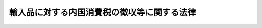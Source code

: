 .. _S30HO037:

============================================
輸入品に対する内国消費税の徴収等に関する法律
============================================

.. raw:: html
    
    
    <b>輸入品に対する内国消費税の徴収等に関する法律<br>
    （昭和三十年六月三十日法律第三十七号）</b><br><br><div align="right">最終改正：平成二七年三月三一日法律第九号</div><br>
    <p>
    </p><div class="arttitle"><a name="1000000000000000000000000000000000000000000000000100000000000000000000000000000">（趣旨）</a>
    </div><div class="item"><b>第一条</b>
    <a name="1000000000000000000000000000000000000000000000000100000000001000000000000000000"></a>
    　この法律は、<a href="/cgi-bin/idxrefer.cgi?H_FILE=%8f%ba%98%5a%8e%4f%96%40%88%ea%81%5a%94%aa&amp;REF_NAME=%8f%c1%94%ef%90%c5%96%40&amp;ANCHOR_F=&amp;ANCHOR_T=" target="inyo">消費税法</a>
    （昭和六十三年法律第百八号）、<a href="/cgi-bin/idxrefer.cgi?H_FILE=%8f%ba%93%f1%94%aa%96%40%98%5a&amp;REF_NAME=%8e%f0%90%c5%96%40&amp;ANCHOR_F=&amp;ANCHOR_T=" target="inyo">酒税法</a>
    （昭和二十八年法律第六号）、<a href="/cgi-bin/idxrefer.cgi?H_FILE=%8f%ba%8c%dc%8b%e3%96%40%8e%b5%93%f1&amp;REF_NAME=%82%bd%82%ce%82%b1%90%c5%96%40&amp;ANCHOR_F=&amp;ANCHOR_T=" target="inyo">たばこ税法</a>
    （昭和五十九年法律第七十二号）、<a href="/cgi-bin/idxrefer.cgi?H_FILE=%8f%ba%8e%4f%93%f1%96%40%8c%dc%8c%dc&amp;REF_NAME=%8a%f6%94%ad%96%fb%90%c5%96%40&amp;ANCHOR_F=&amp;ANCHOR_T=" target="inyo">揮発油税法</a>
    （昭和三十二年法律第五十五号）、<a href="/cgi-bin/idxrefer.cgi?H_FILE=%8f%ba%8e%4f%81%5a%96%40%88%ea%81%5a%8e%6c&amp;REF_NAME=%92%6e%95%fb%8a%f6%94%ad%96%fb%90%c5%96%40&amp;ANCHOR_F=&amp;ANCHOR_T=" target="inyo">地方揮発油税法</a>
    （昭和三十年法律第百四号）、<a href="/cgi-bin/idxrefer.cgi?H_FILE=%8f%ba%8e%6c%81%5a%96%40%88%ea%8c%dc%98%5a&amp;REF_NAME=%90%ce%96%fb%83%4b%83%58%90%c5%96%40&amp;ANCHOR_F=&amp;ANCHOR_T=" target="inyo">石油ガス税法</a>
    （昭和四十年法律第百五十六号）又は<a href="/cgi-bin/idxrefer.cgi?H_FILE=%8f%ba%8c%dc%8e%4f%96%40%93%f1%8c%dc&amp;REF_NAME=%90%ce%96%fb%90%ce%92%59%90%c5%96%40&amp;ANCHOR_F=&amp;ANCHOR_T=" target="inyo">石油石炭税法</a>
    （昭和五十三年法律第二十五号）その他の内国消費税に関する法律（以下「<a href="/cgi-bin/idxrefer.cgi?H_FILE=%8f%ba%98%5a%8e%4f%96%40%88%ea%81%5a%94%aa&amp;REF_NAME=%8f%c1%94%ef%90%c5%96%40&amp;ANCHOR_F=&amp;ANCHOR_T=" target="inyo">消費税法</a>
    等」という。）及び<a href="/cgi-bin/idxrefer.cgi?H_FILE=%96%be%8e%4f%8e%4f%96%40%98%5a%8e%b5&amp;REF_NAME=%8d%91%90%c5%94%c6%91%a5%8e%e6%92%f7%96%40&amp;ANCHOR_F=&amp;ANCHOR_T=" target="inyo">国税犯則取締法</a>
    （明治三十三年法律第六十七号）の規定において定めるもののほか、輸入する物品に対する内国消費税の確定、納付、徴収及び免除等について定めるものとする。
    </div>
    
    <p>
    </p><div class="arttitle"><a name="1000000000000000000000000000000000000000000000000200000000000000000000000000000">（定義）</a>
    </div><div class="item"><b>第二条</b>
    <a name="1000000000000000000000000000000000000000000000000200000000001000000000000000000"></a>
    　この法律において、次の各号に掲げる用語の意義は、当該各号に定めるところによる。
    <div class="number"><b><a name="1000000000000000000000000000000000000000000000000200000000001000000001000000000">一</a>
    </b>
    　「内国消費税」とは、<a href="/cgi-bin/idxrefer.cgi?H_FILE=%8f%ba%98%5a%8e%4f%96%40%88%ea%81%5a%94%aa&amp;REF_NAME=%8f%c1%94%ef%90%c5%96%40&amp;ANCHOR_F=&amp;ANCHOR_T=" target="inyo">消費税法</a>
    等の規定により課される消費税、酒税、たばこ税、揮発油税、地方揮発油税、石油ガス税又は石油石炭税をいう。
    </div>
    <div class="number"><b><a name="1000000000000000000000000000000000000000000000000200000000001000000002000000000">二</a>
    </b>
    　「課税物品」とは、<a href="/cgi-bin/idxrefer.cgi?H_FILE=%8f%ba%98%5a%8e%4f%96%40%88%ea%81%5a%94%aa&amp;REF_NAME=%8f%c1%94%ef%90%c5%96%40%91%e6%93%f1%8f%f0%91%e6%88%ea%8d%80%91%e6%8f%5c%88%ea%8d%86&amp;ANCHOR_F=1000000000000000000000000000000000000000000000000200000000001000000011000000000&amp;ANCHOR_T=1000000000000000000000000000000000000000000000000200000000001000000011000000000#1000000000000000000000000000000000000000000000000200000000001000000011000000000" target="inyo">消費税法第二条第一項第十一号</a>
    （定義）に規定する課税貨物、<a href="/cgi-bin/idxrefer.cgi?H_FILE=%8f%ba%93%f1%94%aa%96%40%98%5a&amp;REF_NAME=%8e%f0%90%c5%96%40%91%e6%93%f1%8f%f0%91%e6%88%ea%8d%80&amp;ANCHOR_F=1000000000000000000000000000000000000000000000000200000000001000000000000000000&amp;ANCHOR_T=1000000000000000000000000000000000000000000000000200000000001000000000000000000#1000000000000000000000000000000000000000000000000200000000001000000000000000000" target="inyo">酒税法第二条第一項</a>
    （定義）に規定する酒類（以下この条において「酒類」という。）、<a href="/cgi-bin/idxrefer.cgi?H_FILE=%8f%ba%8c%dc%8b%e3%96%40%8e%b5%93%f1&amp;REF_NAME=%82%bd%82%ce%82%b1%90%c5%96%40%91%e6%8e%4f%8f%f0&amp;ANCHOR_F=1000000000000000000000000000000000000000000000000300000000000000000000000000000&amp;ANCHOR_T=1000000000000000000000000000000000000000000000000300000000000000000000000000000#1000000000000000000000000000000000000000000000000300000000000000000000000000000" target="inyo">たばこ税法第三条</a>
    （課税物件）に規定する製造たばこ、<a href="/cgi-bin/idxrefer.cgi?H_FILE=%8f%ba%8e%4f%93%f1%96%40%8c%dc%8c%dc&amp;REF_NAME=%8a%f6%94%ad%96%fb%90%c5%96%40%91%e6%93%f1%8f%f0%91%e6%88%ea%8d%80&amp;ANCHOR_F=1000000000000000000000000000000000000000000000000200000000001000000000000000000&amp;ANCHOR_T=1000000000000000000000000000000000000000000000000200000000001000000000000000000#1000000000000000000000000000000000000000000000000200000000001000000000000000000" target="inyo">揮発油税法第二条第一項</a>
    （定義）に規定する揮発油（<a href="/cgi-bin/idxrefer.cgi?H_FILE=%8f%ba%8e%4f%93%f1%96%40%8c%dc%8c%dc&amp;REF_NAME=%93%af%96%40%91%e6%98%5a%8f%f0&amp;ANCHOR_F=1000000000000000000000000000000000000000000000000600000000000000000000000000000&amp;ANCHOR_T=1000000000000000000000000000000000000000000000000600000000000000000000000000000#1000000000000000000000000000000000000000000000000600000000000000000000000000000" target="inyo">同法第六条</a>
    （揮発油等とみなす場合）の規定により揮発油とみなされる物を含む。）、<a href="/cgi-bin/idxrefer.cgi?H_FILE=%8f%ba%8e%6c%81%5a%96%40%88%ea%8c%dc%98%5a&amp;REF_NAME=%90%ce%96%fb%83%4b%83%58%90%c5%96%40%91%e6%8e%4f%8f%f0&amp;ANCHOR_F=1000000000000000000000000000000000000000000000000300000000000000000000000000000&amp;ANCHOR_T=1000000000000000000000000000000000000000000000000300000000000000000000000000000#1000000000000000000000000000000000000000000000000300000000000000000000000000000" target="inyo">石油ガス税法第三条</a>
    （課税物件）に規定する課税石油ガス又は<a href="/cgi-bin/idxrefer.cgi?H_FILE=%8f%ba%8c%dc%8e%4f%96%40%93%f1%8c%dc&amp;REF_NAME=%90%ce%96%fb%90%ce%92%59%90%c5%96%40%91%e6%8e%4f%8f%f0&amp;ANCHOR_F=1000000000000000000000000000000000000000000000000300000000000000000000000000000&amp;ANCHOR_T=1000000000000000000000000000000000000000000000000300000000000000000000000000000#1000000000000000000000000000000000000000000000000300000000000000000000000000000" target="inyo">石油石炭税法第三条</a>
    （課税物件）に規定する原油、石油製品、ガス状炭化水素若しくは石炭をいう。
    </div>
    <div class="number"><b><a name="1000000000000000000000000000000000000000000000000200000000001000000003000000000">三</a>
    </b>
    　「保税地域」とは、<a href="/cgi-bin/idxrefer.cgi?H_FILE=%8f%ba%93%f1%8b%e3%96%40%98%5a%88%ea&amp;REF_NAME=%8a%d6%90%c5%96%40&amp;ANCHOR_F=&amp;ANCHOR_T=" target="inyo">関税法</a>
    （昭和二十九年法律第六十一号）<a href="/cgi-bin/idxrefer.cgi?H_FILE=%8f%ba%93%f1%8b%e3%96%40%98%5a%88%ea&amp;REF_NAME=%91%e6%93%f1%8f%5c%8b%e3%8f%f0&amp;ANCHOR_F=1000000000000000000000000000000000000000000000002900000000000000000000000000000&amp;ANCHOR_T=1000000000000000000000000000000000000000000000002900000000000000000000000000000#1000000000000000000000000000000000000000000000002900000000000000000000000000000" target="inyo">第二十九条</a>
    （保税地域の種類）に規定する保税地域（酒類の製造場に該当するものを除く。）をいう。
    </div>
    <div class="number"><b><a name="1000000000000000000000000000000000000000000000000200000000001000000004000000000">四</a>
    </b>
    　「保税工場」とは、保税地域のうち<a href="/cgi-bin/idxrefer.cgi?H_FILE=%8f%ba%93%f1%8b%e3%96%40%98%5a%88%ea&amp;REF_NAME=%8a%d6%90%c5%96%40%91%e6%8c%dc%8f%5c%98%5a%8f%f0%91%e6%88%ea%8d%80&amp;ANCHOR_F=1000000000000000000000000000000000000000000000005600000000001000000000000000000&amp;ANCHOR_T=1000000000000000000000000000000000000000000000005600000000001000000000000000000#1000000000000000000000000000000000000000000000005600000000001000000000000000000" target="inyo">関税法第五十六条第一項</a>
    （保税工場の許可）に規定する保税工場（<a href="/cgi-bin/idxrefer.cgi?H_FILE=%8f%ba%93%f1%8b%e3%96%40%98%5a%88%ea&amp;REF_NAME=%93%af%96%40%91%e6%98%5a%8f%5c%88%ea%8f%f0%82%cc%8c%dc%91%e6%93%f1%8d%80&amp;ANCHOR_F=1000000000000000000000000000000000000000000000006100500000002000000000000000000&amp;ANCHOR_T=1000000000000000000000000000000000000000000000006100500000002000000000000000000#1000000000000000000000000000000000000000000000006100500000002000000000000000000" target="inyo">同法第六十一条の五第二項</a>
    （保税工場の許可の特例）の規定により<a href="/cgi-bin/idxrefer.cgi?H_FILE=%8f%ba%93%f1%8b%e3%96%40%98%5a%88%ea&amp;REF_NAME=%93%af%96%40%91%e6%8c%dc%8f%5c%98%5a%8f%f0%91%e6%88%ea%8d%80&amp;ANCHOR_F=1000000000000000000000000000000000000000000000005600000000001000000000000000000&amp;ANCHOR_T=1000000000000000000000000000000000000000000000005600000000001000000000000000000#1000000000000000000000000000000000000000000000005600000000001000000000000000000" target="inyo">同法第五十六条第一項</a>
    の許可を受けたものとみなされる場所を含む。）をいう。
    </div>
    <div class="number"><b><a name="1000000000000000000000000000000000000000000000000200000000001000000005000000000">五</a>
    </b>
    　「保税展示場」とは、保税地域のうち<a href="/cgi-bin/idxrefer.cgi?H_FILE=%8f%ba%93%f1%8b%e3%96%40%98%5a%88%ea&amp;REF_NAME=%8a%d6%90%c5%96%40%91%e6%98%5a%8f%5c%93%f1%8f%f0%82%cc%93%f1%91%e6%88%ea%8d%80&amp;ANCHOR_F=1000000000000000000000000000000000000000000000006200200000001000000000000000000&amp;ANCHOR_T=1000000000000000000000000000000000000000000000006200200000001000000000000000000#1000000000000000000000000000000000000000000000006200200000001000000000000000000" target="inyo">関税法第六十二条の二第一項</a>
    （保税展示場の許可）に規定する保税展示場をいう。
    </div>
    <div class="number"><b><a name="1000000000000000000000000000000000000000000000000200000000001000000006000000000">六</a>
    </b>
    　「総合保税地域」とは、保税地域のうち<a href="/cgi-bin/idxrefer.cgi?H_FILE=%8f%ba%93%f1%8b%e3%96%40%98%5a%88%ea&amp;REF_NAME=%8a%d6%90%c5%96%40%91%e6%98%5a%8f%5c%93%f1%8f%f0%82%cc%94%aa%91%e6%88%ea%8d%80&amp;ANCHOR_F=1000000000000000000000000000000000000000000000006200800000001000000000000000000&amp;ANCHOR_T=1000000000000000000000000000000000000000000000006200800000001000000000000000000#1000000000000000000000000000000000000000000000006200800000001000000000000000000" target="inyo">関税法第六十二条の八第一項</a>
    （総合保税地域の許可）に規定する総合保税地域をいう。
    </div>
    <div class="number"><b><a name="1000000000000000000000000000000000000000000000000200000000001000000007000000000">七</a>
    </b>
    　「輸入」とは、<a href="/cgi-bin/idxrefer.cgi?H_FILE=%8f%ba%93%f1%8b%e3%96%40%98%5a%88%ea&amp;REF_NAME=%8a%d6%90%c5%96%40%91%e6%93%f1%8f%f0&amp;ANCHOR_F=1000000000000000000000000000000000000000000000000200000000000000000000000000000&amp;ANCHOR_T=1000000000000000000000000000000000000000000000000200000000000000000000000000000#1000000000000000000000000000000000000000000000000200000000000000000000000000000" target="inyo">関税法第二条</a>
    （定義）に定める輸入をいう。
    </div>
    </div>
    
    <p>
    </p><div class="arttitle"><a name="1000000000000000000000000000000000000000000000000200200000000000000000000000000">（関税の簡易税率適用物品に対する内国消費税の非課税）</a>
    </div><div class="item"><b>第二条の二</b>
    <a name="1000000000000000000000000000000000000000000000000200200000001000000000000000000"></a>
    　保税地域から引き取られる課税物品のうち、<a href="/cgi-bin/idxrefer.cgi?H_FILE=%96%be%8e%6c%8e%4f%96%40%8c%dc%8e%6c&amp;REF_NAME=%8a%d6%90%c5%92%e8%97%a6%96%40&amp;ANCHOR_F=&amp;ANCHOR_T=" target="inyo">関税定率法</a>
    （明治四十三年法律第五十四号）<a href="/cgi-bin/idxrefer.cgi?H_FILE=%96%be%8e%6c%8e%4f%96%40%8c%dc%8e%6c&amp;REF_NAME=%91%e6%8e%4f%8f%f0%82%cc%93%f1%91%e6%88%ea%8d%80&amp;ANCHOR_F=1000000000000000000000000000000000000000000000000300200000001000000000000000000&amp;ANCHOR_T=1000000000000000000000000000000000000000000000000300200000001000000000000000000#1000000000000000000000000000000000000000000000000300200000001000000000000000000" target="inyo">第三条の二第一項</a>
    本文（入国者の輸入貨物に対する簡易税率）の規定の適用を受けるものについては、当該引取りに係る内国消費税は、課さない。
    </div>
    
    <p>
    </p><div class="arttitle"><a name="1000000000000000000000000000000000000000000000000300000000000000000000000000000">（課税物品の確定の時期）</a>
    </div><div class="item"><b>第三条</b>
    <a name="1000000000000000000000000000000000000000000000000300000000001000000000000000000"></a>
    　保税地域からの引取りに係る課税物品に内国消費税を課する場合の基礎となる課税物品の性質及び数量は、当該物品に関税を課する場合（<a href="/cgi-bin/idxrefer.cgi?H_FILE=%96%be%8e%6c%8e%4f%96%40%8c%dc%8e%6c&amp;REF_NAME=%8a%d6%90%c5%92%e8%97%a6%96%40&amp;ANCHOR_F=&amp;ANCHOR_T=" target="inyo">関税定率法</a>
    その他の法律の規定により関税を免除され、又は無税とされる場合を含む。次条において同じ。）の基礎となる当該物品の性質及び数量による。ただし、次の各号に掲げる課税物品については、当該各号に定める時における性質及び数量による。
    <div class="number"><b><a name="1000000000000000000000000000000000000000000000000300000000001000000001000000000">一</a>
    </b>
    　<a href="/cgi-bin/idxrefer.cgi?H_FILE=%8f%ba%93%f1%8b%e3%96%40%98%5a%88%ea&amp;REF_NAME=%8a%d6%90%c5%96%40%91%e6%98%5a%8f%5c%88%ea%8f%f0%82%cc%8e%6c&amp;ANCHOR_F=1000000000000000000000000000000000000000000000006100400000000000000000000000000&amp;ANCHOR_T=1000000000000000000000000000000000000000000000006100400000000000000000000000000#1000000000000000000000000000000000000000000000006100400000000000000000000000000" target="inyo">関税法第六十一条の四</a>
    （保税工場）において準用する<a href="/cgi-bin/idxrefer.cgi?H_FILE=%8f%ba%93%f1%8b%e3%96%40%98%5a%88%ea&amp;REF_NAME=%93%af%96%40%91%e6%8e%6c%8f%5c%8e%4f%8f%f0%82%cc%8e%4f%91%e6%88%ea%8d%80&amp;ANCHOR_F=1000000000000000000000000000000000000000000000004300300000001000000000000000000&amp;ANCHOR_T=1000000000000000000000000000000000000000000000004300300000001000000000000000000#1000000000000000000000000000000000000000000000004300300000001000000000000000000" target="inyo">同法第四十三条の三第一項</a>
    （保税蔵置場に外国貨物を置くことの承認）若しくは<a href="/cgi-bin/idxrefer.cgi?H_FILE=%8f%ba%93%f1%8b%e3%96%40%98%5a%88%ea&amp;REF_NAME=%93%af%96%40%91%e6%98%5a%8f%5c%93%f1%8f%f0%82%cc%8f%5c&amp;ANCHOR_F=1000000000000000000000000000000000000000000000006201000000000000000000000000000&amp;ANCHOR_T=1000000000000000000000000000000000000000000000006201000000000000000000000000000#1000000000000000000000000000000000000000000000006201000000000000000000000000000" target="inyo">同法第六十二条の十</a>
    （総合保税地域に外国貨物を置くこと等の承認）又は<a href="/cgi-bin/idxrefer.cgi?H_FILE=%8f%ba%93%f1%8b%e3%96%40%98%5a%88%ea&amp;REF_NAME=%93%af%96%40%91%e6%98%5a%8f%5c%93%f1%8f%f0%82%cc%8e%4f%91%e6%88%ea%8d%80&amp;ANCHOR_F=1000000000000000000000000000000000000000000000006200300000001000000000000000000&amp;ANCHOR_T=1000000000000000000000000000000000000000000000006200300000001000000000000000000#1000000000000000000000000000000000000000000000006200300000001000000000000000000" target="inyo">同法第六十二条の三第一項</a>
    （保税展示場に入れる外国貨物に係る手続）の承認を受けて加工され、又は製造された課税物品（政令で定めるものを除く。）　当該物品につき<a href="/cgi-bin/idxrefer.cgi?H_FILE=%8f%ba%93%f1%8b%e3%96%40%98%5a%88%ea&amp;REF_NAME=%93%af%96%40%91%e6%98%5a%8f%5c%8e%b5%8f%f0&amp;ANCHOR_F=1000000000000000000000000000000000000000000000006700000000000000000000000000000&amp;ANCHOR_T=1000000000000000000000000000000000000000000000006700000000000000000000000000000#1000000000000000000000000000000000000000000000006700000000000000000000000000000" target="inyo">同法第六十七条</a>
    （輸出又は輸入の許可）の規定に基づく輸入の申告（以下「輸入申告」という。）をする時
    </div>
    <div class="number"><b><a name="1000000000000000000000000000000000000000000000000300000000001000000002000000000">二</a>
    </b>
    　第十六条第七項、第八項又は第九項の規定により保税地域から引き取るものとみなされる課税物品　これらの規定に定める時
    </div>
    </div>
    
    <p>
    </p><div class="arttitle"><a name="1000000000000000000000000000000000000000000000000400000000000000000000000000000">（適用法令）</a>
    </div><div class="item"><b>第四条</b>
    <a name="1000000000000000000000000000000000000000000000000400000000001000000000000000000"></a>
    　保税地域からの引取りに係る課税物品に内国消費税を課する場合に適用する法令は、当該物品に関税を課する場合の法令を適用する日において適用される法令による。
    </div>
    <div class="item"><b><a name="1000000000000000000000000000000000000000000000000400000000002000000000000000000">２</a>
    </b>
    　保税蔵置場（保税地域のうち<a href="/cgi-bin/idxrefer.cgi?H_FILE=%8f%ba%93%f1%8b%e3%96%40%98%5a%88%ea&amp;REF_NAME=%8a%d6%90%c5%96%40%91%e6%8e%6c%8f%5c%93%f1%8f%f0%91%e6%88%ea%8d%80&amp;ANCHOR_F=1000000000000000000000000000000000000000000000004200000000001000000000000000000&amp;ANCHOR_T=1000000000000000000000000000000000000000000000004200000000001000000000000000000#1000000000000000000000000000000000000000000000004200000000001000000000000000000" target="inyo">関税法第四十二条第一項</a>
    （保税蔵置場の許可）に規定する保税蔵置場（<a href="/cgi-bin/idxrefer.cgi?H_FILE=%8f%ba%93%f1%8b%e3%96%40%98%5a%88%ea&amp;REF_NAME=%93%af%96%40%91%e6%8c%dc%8f%5c%8f%f0%91%e6%93%f1%8d%80&amp;ANCHOR_F=1000000000000000000000000000000000000000000000005000000000002000000000000000000&amp;ANCHOR_T=1000000000000000000000000000000000000000000000005000000000002000000000000000000#1000000000000000000000000000000000000000000000005000000000002000000000000000000" target="inyo">同法第五十条第二項</a>
    （保税蔵置場の許可の特例）の規定により<a href="/cgi-bin/idxrefer.cgi?H_FILE=%8f%ba%93%f1%8b%e3%96%40%98%5a%88%ea&amp;REF_NAME=%93%af%96%40%91%e6%8e%6c%8f%5c%93%f1%8f%f0%91%e6%88%ea%8d%80&amp;ANCHOR_F=1000000000000000000000000000000000000000000000004200000000001000000000000000000&amp;ANCHOR_T=1000000000000000000000000000000000000000000000004200000000001000000000000000000#1000000000000000000000000000000000000000000000004200000000001000000000000000000" target="inyo">同法第四十二条第一項</a>
    の許可を受けたものとみなされる場所を含む。）をいう。）若しくは総合保税地域に置かれた課税物品又は保税工場若しくは総合保税地域における<a href="/cgi-bin/idxrefer.cgi?H_FILE=%8f%ba%93%f1%8b%e3%96%40%98%5a%88%ea&amp;REF_NAME=%93%af%96%40%91%e6%8c%dc%8f%5c%98%5a%8f%f0%91%e6%88%ea%8d%80&amp;ANCHOR_F=1000000000000000000000000000000000000000000000005600000000001000000000000000000&amp;ANCHOR_T=1000000000000000000000000000000000000000000000005600000000001000000000000000000#1000000000000000000000000000000000000000000000005600000000001000000000000000000" target="inyo">同法第五十六条第一項</a>
    （保税工場の許可）に規定する保税作業による製品である課税物品で、輸入申告がされた後<a href="/cgi-bin/idxrefer.cgi?H_FILE=%8f%ba%93%f1%8b%e3%96%40%98%5a%88%ea&amp;REF_NAME=%93%af%96%40%91%e6%98%5a%8f%5c%8e%b5%8f%f0&amp;ANCHOR_F=1000000000000000000000000000000000000000000000006700000000000000000000000000000&amp;ANCHOR_T=1000000000000000000000000000000000000000000000006700000000000000000000000000000#1000000000000000000000000000000000000000000000006700000000000000000000000000000" target="inyo">同法第六十七条</a>
    （輸出又は輸入の許可）の規定による輸入の許可（以下「輸入の許可」という。）（<a href="/cgi-bin/idxrefer.cgi?H_FILE=%8f%ba%93%f1%8b%e3%96%40%98%5a%88%ea&amp;REF_NAME=%93%af%96%40%91%e6%8e%b5%8f%5c%8e%4f%8f%f0%91%e6%88%ea%8d%80&amp;ANCHOR_F=1000000000000000000000000000000000000000000000007300000000001000000000000000000&amp;ANCHOR_T=1000000000000000000000000000000000000000000000007300000000001000000000000000000#1000000000000000000000000000000000000000000000007300000000001000000000000000000" target="inyo">同法第七十三条第一項</a>
    （輸入の許可前における貨物の引取り）の規定により税関長の承認を受けて引き取られる課税物品については、その承認）がされる前に当該物品に適用される内国消費税に関する法令の改正があつたもの（<a href="/cgi-bin/idxrefer.cgi?H_FILE=%8f%ba%93%f1%8b%e3%96%40%98%5a%88%ea&amp;REF_NAME=%93%af%96%40%91%e6%8e%6c%8f%f0%91%e6%88%ea%8d%80%91%e6%8e%6c%8d%86&amp;ANCHOR_F=1000000000000000000000000000000000000000000000000400000000001000000004000000000&amp;ANCHOR_T=1000000000000000000000000000000000000000000000000400000000001000000004000000000#1000000000000000000000000000000000000000000000000400000000001000000004000000000" target="inyo">同法第四条第一項第四号</a>
    又は<a href="/cgi-bin/idxrefer.cgi?H_FILE=%8f%ba%93%f1%8b%e3%96%40%98%5a%88%ea&amp;REF_NAME=%91%e6%8e%b5%8d%86&amp;ANCHOR_F=1000000000000000000000000000000000000000000000000400000000001000000007000000000&amp;ANCHOR_T=1000000000000000000000000000000000000000000000000400000000001000000007000000000#1000000000000000000000000000000000000000000000000400000000001000000007000000000" target="inyo">第七号</a>
    （課税物件の確定の時期）に掲げる貨物に該当するものを除く。）については、前項の規定にかかわらず、当該許可又は承認の日において適用される法令による。
    </div>
    
    <p>
    </p><div class="arttitle"><a name="1000000000000000000000000000000000000000000000000500000000000000000000000000000">（保税地域からの引取り等とみなす場合）</a>
    </div><div class="item"><b>第五条</b>
    <a name="1000000000000000000000000000000000000000000000000500000000001000000000000000000"></a>
    　課税物品を保税地域以外の場所から輸入する場合又は<a href="/cgi-bin/idxrefer.cgi?H_FILE=%8f%ba%93%f1%8b%e3%96%40%98%5a%88%ea&amp;REF_NAME=%8a%d6%90%c5%96%40%91%e6%98%5a%8f%5c%93%f1%8f%f0%82%cc%8e%6c%91%e6%93%f1%8d%80&amp;ANCHOR_F=1000000000000000000000000000000000000000000000006200400000002000000000000000000&amp;ANCHOR_T=1000000000000000000000000000000000000000000000006200400000002000000000000000000#1000000000000000000000000000000000000000000000006200400000002000000000000000000" target="inyo">関税法第六十二条の四第二項</a>
    （輸入とみなされる販売）（<a href="/cgi-bin/idxrefer.cgi?H_FILE=%8f%ba%93%f1%8b%e3%96%40%98%5a%88%ea&amp;REF_NAME=%93%af%96%40%91%e6%98%5a%8f%5c%93%f1%8f%f0%82%cc%8f%5c%8c%dc&amp;ANCHOR_F=1000000000000000000000000000000000000000000000006201500000000000000000000000000&amp;ANCHOR_T=1000000000000000000000000000000000000000000000006201500000000000000000000000000#1000000000000000000000000000000000000000000000006201500000000000000000000000000" target="inyo">同法第六十二条の十五</a>
    （総合保税地域）において準用する場合を含む。）の規定により保税展示場又は総合保税地域内における外国貨物の販売が輸入とみなされる場合には、その輸入又は販売を保税地域からの引取りとみなして、<a href="/cgi-bin/idxrefer.cgi?H_FILE=%8f%ba%98%5a%8e%4f%96%40%88%ea%81%5a%94%aa&amp;REF_NAME=%8f%c1%94%ef%90%c5%96%40&amp;ANCHOR_F=&amp;ANCHOR_T=" target="inyo">消費税法</a>
    等及びこの法律の規定を適用する。
    </div>
    <div class="item"><b><a name="1000000000000000000000000000000000000000000000000500000000002000000000000000000">２</a>
    </b>
    　第八条第一項の規定その他この法律の規定により税関長が直ちに外国貨物に係る消費税を徴収する場合（政令で定める場合に限る。）には、当該徴収された消費税は当該外国貨物の保税地域からの引取りにつき課された消費税とみなして、<a href="/cgi-bin/idxrefer.cgi?H_FILE=%8f%ba%98%5a%8e%4f%96%40%88%ea%81%5a%94%aa&amp;REF_NAME=%8f%c1%94%ef%90%c5%96%40&amp;ANCHOR_F=&amp;ANCHOR_T=" target="inyo">消費税法</a>
    の規定を適用する。
    </div>
    
    <p>
    </p><div class="arttitle"><a name="1000000000000000000000000000000000000000000000000600000000000000000000000000000">（引取りに係る課税物品についての申告、納税等の特例）</a>
    </div><div class="item"><b>第六条</b>
    <a name="1000000000000000000000000000000000000000000000000600000000001000000000000000000"></a>
    　課税物品を輸入の許可を受けて保税地域から引き取ろうとする者は、輸入申告に併せて<a href="/cgi-bin/idxrefer.cgi?H_FILE=%8f%ba%98%5a%8e%4f%96%40%88%ea%81%5a%94%aa&amp;REF_NAME=%8f%c1%94%ef%90%c5%96%40&amp;ANCHOR_F=&amp;ANCHOR_T=" target="inyo">消費税法</a>
    等の規定（<a href="/cgi-bin/idxrefer.cgi?H_FILE=%8f%ba%8c%dc%8e%4f%96%40%93%f1%8c%dc&amp;REF_NAME=%90%ce%96%fb%90%ce%92%59%90%c5%96%40%91%e6%8f%5c%8c%dc%8f%f0%91%e6%93%f1%8d%80&amp;ANCHOR_F=1000000000000000000000000000000000000000000000001500000000002000000000000000000&amp;ANCHOR_T=1000000000000000000000000000000000000000000000001500000000002000000000000000000#1000000000000000000000000000000000000000000000001500000000002000000000000000000" target="inyo">石油石炭税法第十五条第二項</a>
    （引取りに係る原油等についての課税標準及び税額の申告の特例）の規定を除く。）による引取りに係る課税標準及び税額の申告書又は引取りに係る課税標準の申告書を提出するものとする。
    </div>
    <div class="item"><b><a name="1000000000000000000000000000000000000000000000000600000000002000000000000000000">２</a>
    </b>
    　保税地域から引き取られる課税物品に係る<a href="/cgi-bin/idxrefer.cgi?H_FILE=%8f%ba%98%5a%8e%4f%96%40%88%ea%81%5a%94%aa&amp;REF_NAME=%8f%c1%94%ef%90%c5%96%40%91%e6%8e%6c%8f%5c%8e%b5%8f%f0%91%e6%88%ea%8d%80&amp;ANCHOR_F=1000000000000000000000000000000000000000000000004700000000001000000000000000000&amp;ANCHOR_T=1000000000000000000000000000000000000000000000004700000000001000000000000000000#1000000000000000000000000000000000000000000000004700000000001000000000000000000" target="inyo">消費税法第四十七条第一項</a>
    （引取りに係る課税貨物についての納税申告等）の規定による申告（<a href="/cgi-bin/idxrefer.cgi?H_FILE=%8f%ba%98%5a%8e%4f%96%40%88%ea%81%5a%94%aa&amp;REF_NAME=%93%af%8f%f0%91%e6%8e%4f%8d%80&amp;ANCHOR_F=1000000000000000000000000000000000000000000000004700000000003000000000000000000&amp;ANCHOR_T=1000000000000000000000000000000000000000000000004700000000003000000000000000000#1000000000000000000000000000000000000000000000004700000000003000000000000000000" target="inyo">同条第三項</a>
    の場合に限る。）、<a href="/cgi-bin/idxrefer.cgi?H_FILE=%8f%ba%93%f1%94%aa%96%40%98%5a&amp;REF_NAME=%8e%f0%90%c5%96%40%91%e6%8e%4f%8f%5c%8f%f0%82%cc%8e%4f%91%e6%88%ea%8d%80&amp;ANCHOR_F=1000000000000000000000000000000000000000000000003000300000001000000000000000000&amp;ANCHOR_T=1000000000000000000000000000000000000000000000003000300000001000000000000000000#1000000000000000000000000000000000000000000000003000300000001000000000000000000" target="inyo">酒税法第三十条の三第一項</a>
    （引取りに係る酒類についての納税申告等）の規定による申告（<a href="/cgi-bin/idxrefer.cgi?H_FILE=%8f%ba%93%f1%94%aa%96%40%98%5a&amp;REF_NAME=%93%af%8f%f0%91%e6%8e%4f%8d%80&amp;ANCHOR_F=1000000000000000000000000000000000000000000000003000300000003000000000000000000&amp;ANCHOR_T=1000000000000000000000000000000000000000000000003000300000003000000000000000000#1000000000000000000000000000000000000000000000003000300000003000000000000000000" target="inyo">同条第三項</a>
    の場合に限る。）、<a href="/cgi-bin/idxrefer.cgi?H_FILE=%8f%ba%8c%dc%8b%e3%96%40%8e%b5%93%f1&amp;REF_NAME=%82%bd%82%ce%82%b1%90%c5%96%40%91%e6%8f%5c%94%aa%8f%f0%91%e6%88%ea%8d%80&amp;ANCHOR_F=1000000000000000000000000000000000000000000000001800000000001000000000000000000&amp;ANCHOR_T=1000000000000000000000000000000000000000000000001800000000001000000000000000000#1000000000000000000000000000000000000000000000001800000000001000000000000000000" target="inyo">たばこ税法第十八条第一項</a>
    （引取りに係る製造たばこについての納税申告等）の規定による申告（<a href="/cgi-bin/idxrefer.cgi?H_FILE=%8f%ba%8c%dc%8b%e3%96%40%8e%b5%93%f1&amp;REF_NAME=%93%af%8f%f0%91%e6%8e%4f%8d%80&amp;ANCHOR_F=1000000000000000000000000000000000000000000000001800000000003000000000000000000&amp;ANCHOR_T=1000000000000000000000000000000000000000000000001800000000003000000000000000000#1000000000000000000000000000000000000000000000001800000000003000000000000000000" target="inyo">同条第三項</a>
    の場合に限る。）、<a href="/cgi-bin/idxrefer.cgi?H_FILE=%8f%ba%8e%4f%93%f1%96%40%8c%dc%8c%dc&amp;REF_NAME=%8a%f6%94%ad%96%fb%90%c5%96%40%91%e6%8f%5c%88%ea%8f%f0%91%e6%88%ea%8d%80&amp;ANCHOR_F=1000000000000000000000000000000000000000000000001100000000001000000000000000000&amp;ANCHOR_T=1000000000000000000000000000000000000000000000001100000000001000000000000000000#1000000000000000000000000000000000000000000000001100000000001000000000000000000" target="inyo">揮発油税法第十一条第一項</a>
    （引取りに係る揮発油についての納税申告等）の規定による申告（<a href="/cgi-bin/idxrefer.cgi?H_FILE=%8f%ba%8e%4f%93%f1%96%40%8c%dc%8c%dc&amp;REF_NAME=%93%af%8f%f0%91%e6%8e%4f%8d%80&amp;ANCHOR_F=1000000000000000000000000000000000000000000000001100000000003000000000000000000&amp;ANCHOR_T=1000000000000000000000000000000000000000000000001100000000003000000000000000000#1000000000000000000000000000000000000000000000001100000000003000000000000000000" target="inyo">同条第三項</a>
    の場合に限る。）、<a href="/cgi-bin/idxrefer.cgi?H_FILE=%8f%ba%8e%6c%81%5a%96%40%88%ea%8c%dc%98%5a&amp;REF_NAME=%90%ce%96%fb%83%4b%83%58%90%c5%96%40%91%e6%8f%5c%8e%b5%8f%f0%91%e6%88%ea%8d%80&amp;ANCHOR_F=1000000000000000000000000000000000000000000000001700000000001000000000000000000&amp;ANCHOR_T=1000000000000000000000000000000000000000000000001700000000001000000000000000000#1000000000000000000000000000000000000000000000001700000000001000000000000000000" target="inyo">石油ガス税法第十七条第一項</a>
    （引取りに係る課税石油ガスについての納税申告等）の規定による申告（<a href="/cgi-bin/idxrefer.cgi?H_FILE=%8f%ba%8e%6c%81%5a%96%40%88%ea%8c%dc%98%5a&amp;REF_NAME=%93%af%8f%f0%91%e6%8e%4f%8d%80&amp;ANCHOR_F=1000000000000000000000000000000000000000000000001700000000003000000000000000000&amp;ANCHOR_T=1000000000000000000000000000000000000000000000001700000000003000000000000000000#1000000000000000000000000000000000000000000000001700000000003000000000000000000" target="inyo">同条第三項</a>
    の場合に限る。）及び<a href="/cgi-bin/idxrefer.cgi?H_FILE=%8f%ba%8c%dc%8e%4f%96%40%93%f1%8c%dc&amp;REF_NAME=%90%ce%96%fb%90%ce%92%59%90%c5%96%40%91%e6%8f%5c%8e%6c%8f%f0%91%e6%88%ea%8d%80&amp;ANCHOR_F=1000000000000000000000000000000000000000000000001400000000001000000000000000000&amp;ANCHOR_T=1000000000000000000000000000000000000000000000001400000000001000000000000000000#1000000000000000000000000000000000000000000000001400000000001000000000000000000" target="inyo">石油石炭税法第十四条第一項</a>
    （引取りに係る原油等についての納税申告等）の規定による申告（<a href="/cgi-bin/idxrefer.cgi?H_FILE=%8f%ba%8c%dc%8e%4f%96%40%93%f1%8c%dc&amp;REF_NAME=%93%af%8f%f0%91%e6%8e%4f%8d%80&amp;ANCHOR_F=1000000000000000000000000000000000000000000000001400000000003000000000000000000&amp;ANCHOR_T=1000000000000000000000000000000000000000000000001400000000003000000000000000000#1000000000000000000000000000000000000000000000001400000000003000000000000000000" target="inyo">同条第三項</a>
    の場合に限る。）（以下「特例申告」と総称する。）に係る申告書（以下「特例納税申告書」という。）は、前項の規定にかかわらず、当該特例納税申告書に係る課税物品につき提出する<a href="/cgi-bin/idxrefer.cgi?H_FILE=%8f%ba%93%f1%8b%e3%96%40%98%5a%88%ea&amp;REF_NAME=%8a%d6%90%c5%96%40%91%e6%8e%b5%8f%f0%82%cc%93%f1%91%e6%88%ea%8d%80&amp;ANCHOR_F=1000000000000000000000000000000000000000000000000700200000001000000000000000000&amp;ANCHOR_T=1000000000000000000000000000000000000000000000000700200000001000000000000000000#1000000000000000000000000000000000000000000000000700200000001000000000000000000" target="inyo">関税法第七条の二第一項</a>
    （申告の特例）に規定する特例申告書と併せて提出するものとする。この場合においては、当該課税物品に係る輸入の許可の日を引取りの日とみなしてこれらの規定を適用する。
    </div>
    <div class="item"><b><a name="1000000000000000000000000000000000000000000000000600000000003000000000000000000">３</a>
    </b>
    　本邦に入国する者が課税物品をその入国の際に携帯して輸入する場合には、税関長は、<a href="/cgi-bin/idxrefer.cgi?H_FILE=%8f%ba%98%5a%8e%4f%96%40%88%ea%81%5a%94%aa&amp;REF_NAME=%8f%c1%94%ef%90%c5%96%40&amp;ANCHOR_F=&amp;ANCHOR_T=" target="inyo">消費税法</a>
    等の規定による引取りに係る課税標準の申告書の提出に代えて、当該申告書に記載すべき事項を口頭で申告させることができる。
    </div>
    <div class="item"><b><a name="1000000000000000000000000000000000000000000000000600000000004000000000000000000">４</a>
    </b>
    　保税地域から引き取られる課税物品（特例申告に係る課税物品を除く。）に係る内国消費税についての<a href="/cgi-bin/idxrefer.cgi?H_FILE=%8f%ba%8e%4f%8e%b5%96%40%98%5a%98%5a&amp;REF_NAME=%8d%91%90%c5%92%ca%91%a5%96%40&amp;ANCHOR_F=&amp;ANCHOR_T=" target="inyo">国税通則法</a>
    （昭和三十七年法律第六十六号）<a href="/cgi-bin/idxrefer.cgi?H_FILE=%8f%ba%8e%4f%8e%b5%96%40%98%5a%98%5a&amp;REF_NAME=%91%e6%8f%5c%8b%e3%8f%f0&amp;ANCHOR_F=1000000000000000000000000000000000000000000000001900000000000000000000000000000&amp;ANCHOR_T=1000000000000000000000000000000000000000000000001900000000000000000000000000000#1000000000000000000000000000000000000000000000001900000000000000000000000000000" target="inyo">第十九条</a>
    （修正申告）の規定による修正申告又は<a href="/cgi-bin/idxrefer.cgi?H_FILE=%8f%ba%8e%4f%8e%b5%96%40%98%5a%98%5a&amp;REF_NAME=%93%af%96%40%91%e6%93%f1%8f%5c%8e%6c%8f%f0&amp;ANCHOR_F=1000000000000000000000000000000000000000000000002400000000000000000000000000000&amp;ANCHOR_T=1000000000000000000000000000000000000000000000002400000000000000000000000000000#1000000000000000000000000000000000000000000000002400000000000000000000000000000" target="inyo">同法第二十四条</a>
    （更正）若しくは<a href="/cgi-bin/idxrefer.cgi?H_FILE=%8f%ba%8e%4f%8e%b5%96%40%98%5a%98%5a&amp;REF_NAME=%91%e6%93%f1%8f%5c%98%5a%8f%f0&amp;ANCHOR_F=1000000000000000000000000000000000000000000000002600000000000000000000000000000&amp;ANCHOR_T=1000000000000000000000000000000000000000000000002600000000000000000000000000000#1000000000000000000000000000000000000000000000002600000000000000000000000000000" target="inyo">第二十六条</a>
    （再更正）の規定による更正は、当該物品が保税地域から引き取られる前においても、することができるものとする。この場合において、当該修正申告又は更正により納付すべき税額に相当する内国消費税は、第九条第一項の規定に該当する場合を除き、当該引取りの時までに納付しなければならない。
    </div>
    <div class="item"><b><a name="1000000000000000000000000000000000000000000000000600000000005000000000000000000">５</a>
    </b>
    　保税地域から引き取られる課税物品（<a href="/cgi-bin/idxrefer.cgi?H_FILE=%8f%ba%8c%dc%8e%4f%96%40%93%f1%8c%dc&amp;REF_NAME=%90%ce%96%fb%90%ce%92%59%90%c5%96%40%91%e6%8e%4f%8f%f0&amp;ANCHOR_F=1000000000000000000000000000000000000000000000000300000000000000000000000000000&amp;ANCHOR_T=1000000000000000000000000000000000000000000000000300000000000000000000000000000#1000000000000000000000000000000000000000000000000300000000000000000000000000000" target="inyo">石油石炭税法第三条</a>
    （課税物件）に規定する原油若しくは石油製品、ガス状炭化水素又は石炭（第十二条及び第十六条において「原油等」という。）で<a href="/cgi-bin/idxrefer.cgi?H_FILE=%8f%ba%8c%dc%8e%4f%96%40%93%f1%8c%dc&amp;REF_NAME=%93%af%96%40%91%e6%8f%5c%8c%dc%8f%f0%91%e6%88%ea%8d%80&amp;ANCHOR_F=1000000000000000000000000000000000000000000000001500000000001000000000000000000&amp;ANCHOR_T=1000000000000000000000000000000000000000000000001500000000001000000000000000000#1000000000000000000000000000000000000000000000001500000000001000000000000000000" target="inyo">同法第十五条第一項</a>
    の承認を受けている者により引き取られるものを除く。第十九条において同じ。）に係る内国消費税に対する<a href="/cgi-bin/idxrefer.cgi?H_FILE=%8f%ba%8e%4f%8e%b5%96%40%98%5a%98%5a&amp;REF_NAME=%8d%91%90%c5%92%ca%91%a5%96%40%91%e6%8e%4f%8f%5c%8c%dc%8f%f0%91%e6%8e%4f%8d%80&amp;ANCHOR_F=1000000000000000000000000000000000000000000000003500000000003000000000000000000&amp;ANCHOR_T=1000000000000000000000000000000000000000000000003500000000003000000000000000000#1000000000000000000000000000000000000000000000003500000000003000000000000000000" target="inyo">国税通則法第三十五条第三項</a>
    （過少申告加算税等の納付）の規定の適用については、<a href="/cgi-bin/idxrefer.cgi?H_FILE=%8f%ba%8e%4f%8e%b5%96%40%98%5a%98%5a&amp;REF_NAME=%93%af%8d%80&amp;ANCHOR_F=1000000000000000000000000000000000000000000000003500000000003000000000000000000&amp;ANCHOR_T=1000000000000000000000000000000000000000000000003500000000003000000000000000000#1000000000000000000000000000000000000000000000003500000000003000000000000000000" target="inyo">同項</a>
    中「限る。以下この項において同じ」とあるのは「限る」と、「経過する日」とあるのは「経過する日（過少申告加算税又は重加算税（<a href="/cgi-bin/idxrefer.cgi?H_FILE=%8f%ba%8e%4f%8e%b5%96%40%98%5a%98%5a&amp;REF_NAME=%93%af%8f%f0%91%e6%88%ea%8d%80&amp;ANCHOR_F=1000000000000000000000000000000000000000000000003500000000001000000000000000000&amp;ANCHOR_T=1000000000000000000000000000000000000000000000003500000000001000000000000000000#1000000000000000000000000000000000000000000000003500000000001000000000000000000" target="inyo">同条第一項</a>
    の規定によるものに限る。）であつて、当該一月を経過する日がその納付の基因となつた内国消費税（輸入品に対する内国消費税の徴収等に関する法律（昭和三十年法律第三十七号）第二条第一号（定義）に規定する内国消費税をいう。）に係る課税物品（同条第二号に規定する課税物品をいう。）の<a href="/cgi-bin/idxrefer.cgi?H_FILE=%8f%ba%93%f1%8b%e3%96%40%98%5a%88%ea&amp;REF_NAME=%8a%d6%90%c5%96%40%91%e6%98%5a%8f%5c%8e%b5%8f%f0&amp;ANCHOR_F=1000000000000000000000000000000000000000000000006700000000000000000000000000000&amp;ANCHOR_T=1000000000000000000000000000000000000000000000006700000000000000000000000000000#1000000000000000000000000000000000000000000000006700000000000000000000000000000" target="inyo">関税法第六十七条</a>
    （輸出又は輸入の許可）の規定による輸入の許可の日前であるものについては、当該輸入の許可の日）」とする。
    </div>
    <div class="item"><b><a name="1000000000000000000000000000000000000000000000000600000000006000000000000000000">６</a>
    </b>
    　<a href="/cgi-bin/idxrefer.cgi?H_FILE=%8f%ba%93%f1%8b%e3%96%40%98%5a%88%ea&amp;REF_NAME=%8a%d6%90%c5%96%40%91%e6%8e%b5%8f%f0%82%cc%8f%5c%8e%6c%91%e6%93%f1%8d%80&amp;ANCHOR_F=1000000000000000000000000000000000000000000000000701400000002000000000000000000&amp;ANCHOR_T=1000000000000000000000000000000000000000000000000701400000002000000000000000000#1000000000000000000000000000000000000000000000000701400000002000000000000000000" target="inyo">関税法第七条の十四第二項</a>
    （輸入の許可前における納税申告の修正）の規定は、<a href="/cgi-bin/idxrefer.cgi?H_FILE=%8f%ba%98%5a%8e%4f%96%40%88%ea%81%5a%94%aa&amp;REF_NAME=%8f%c1%94%ef%90%c5%96%40&amp;ANCHOR_F=&amp;ANCHOR_T=" target="inyo">消費税法</a>
    等の規定による引取りに係る課税標準及び税額の申告書を提出した者が課税物品の輸入の許可前にする<a href="/cgi-bin/idxrefer.cgi?H_FILE=%8f%ba%98%5a%8e%4f%96%40%88%ea%81%5a%94%aa&amp;REF_NAME=%91%e6%8e%6c%8d%80&amp;ANCHOR_F=1000000000000000000000000000000000000000000000000600000000004000000000000000000&amp;ANCHOR_T=1000000000000000000000000000000000000000000000000600000000004000000000000000000#1000000000000000000000000000000000000000000000000600000000004000000000000000000" target="inyo">第四項</a>
    の修正申告について、<a href="/cgi-bin/idxrefer.cgi?H_FILE=%8f%ba%93%f1%8b%e3%96%40%98%5a%88%ea&amp;REF_NAME=%8a%d6%90%c5%96%40%91%e6%8e%b5%8f%f0%82%cc%8f%5c%8c%dc%91%e6%88%ea%8d%80&amp;ANCHOR_F=1000000000000000000000000000000000000000000000000701500000001000000000000000000&amp;ANCHOR_T=1000000000000000000000000000000000000000000000000701500000001000000000000000000#1000000000000000000000000000000000000000000000000701500000001000000000000000000" target="inyo">関税法第七条の十五第一項</a>
    （更正の請求）の規定は、保税地域から引き取られる課税物品に係る内国消費税についての<a href="/cgi-bin/idxrefer.cgi?H_FILE=%8f%ba%8e%4f%8e%b5%96%40%98%5a%98%5a&amp;REF_NAME=%8d%91%90%c5%92%ca%91%a5%96%40%91%e6%93%f1%8f%5c%8e%4f%8f%f0%91%e6%88%ea%8d%80&amp;ANCHOR_F=1000000000000000000000000000000000000000000000002300000000001000000000000000000&amp;ANCHOR_T=1000000000000000000000000000000000000000000000002300000000001000000000000000000#1000000000000000000000000000000000000000000000002300000000001000000000000000000" target="inyo">国税通則法第二十三条第一項</a>
    （更正の請求）の規定による更正の請求について、<a href="/cgi-bin/idxrefer.cgi?H_FILE=%8f%ba%93%f1%8b%e3%96%40%98%5a%88%ea&amp;REF_NAME=%8a%d6%90%c5%96%40%91%e6%8e%b5%8f%f0%82%cc%8f%5c%98%5a%91%e6%8e%6c%8d%80&amp;ANCHOR_F=1000000000000000000000000000000000000000000000000701600000004000000000000000000&amp;ANCHOR_T=1000000000000000000000000000000000000000000000000701600000004000000000000000000#1000000000000000000000000000000000000000000000000701600000004000000000000000000" target="inyo">関税法第七条の十六第四項</a>
    ただし書（輸入の許可前にする減額更正）の規定は、<a href="/cgi-bin/idxrefer.cgi?H_FILE=%8f%ba%98%5a%8e%4f%96%40%88%ea%81%5a%94%aa&amp;REF_NAME=%8f%c1%94%ef%90%c5%96%40&amp;ANCHOR_F=&amp;ANCHOR_T=" target="inyo">消費税法</a>
    等の規定による引取りに係る課税標準及び税額の申告書に係る課税物品の輸入の許可前にする課税標準又は税額を減額する<a href="/cgi-bin/idxrefer.cgi?H_FILE=%8f%ba%98%5a%8e%4f%96%40%88%ea%81%5a%94%aa&amp;REF_NAME=%91%e6%8e%6c%8d%80&amp;ANCHOR_F=1000000000000000000000000000000000000000000000000600000000004000000000000000000&amp;ANCHOR_T=1000000000000000000000000000000000000000000000000600000000004000000000000000000#1000000000000000000000000000000000000000000000000600000000004000000000000000000" target="inyo">第四項</a>
    の更正（課税物品に係る内国消費税の納付前にするものに限る。）について、<a href="/cgi-bin/idxrefer.cgi?H_FILE=%8f%ba%93%f1%8b%e3%96%40%98%5a%88%ea&amp;REF_NAME=%8a%d6%90%c5%96%40%91%e6%94%aa%8f%f0%91%e6%8e%6c%8d%80&amp;ANCHOR_F=1000000000000000000000000000000000000000000000000800000000004000000000000000000&amp;ANCHOR_T=1000000000000000000000000000000000000000000000000800000000004000000000000000000#1000000000000000000000000000000000000000000000000800000000004000000000000000000" target="inyo">関税法第八条第四項</a>
    ただし書（賦課決定通知）の規定は、引取りに係る課税物品の内国消費税の賦課決定（<a href="/cgi-bin/idxrefer.cgi?H_FILE=%8f%ba%8e%4f%8e%b5%96%40%98%5a%98%5a&amp;REF_NAME=%8d%91%90%c5%92%ca%91%a5%96%40%91%e6%8e%4f%8f%5c%93%f1%8f%f0%91%e6%8c%dc%8d%80&amp;ANCHOR_F=1000000000000000000000000000000000000000000000003200000000005000000000000000000&amp;ANCHOR_T=1000000000000000000000000000000000000000000000003200000000005000000000000000000#1000000000000000000000000000000000000000000000003200000000005000000000000000000" target="inyo">国税通則法第三十二条第五項</a>
    （賦課決定）に規定する賦課決定をいう。）について、それぞれ準用する。
    </div>
    
    <p>
    </p><div class="arttitle"><a name="1000000000000000000000000000000000000000000000000700000000000000000000000000000">（郵便物の内国消費税の納付等）</a>
    </div><div class="item"><b>第七条</b>
    <a name="1000000000000000000000000000000000000000000000000700000000001000000000000000000"></a>
    　課税物品を内容とする郵便物（<a href="/cgi-bin/idxrefer.cgi?H_FILE=%8f%ba%93%f1%8b%e3%96%40%98%5a%88%ea&amp;REF_NAME=%8a%d6%90%c5%96%40%91%e6%98%5a%8f%f0%82%cc%93%f1%91%e6%88%ea%8d%80%91%e6%93%f1%8d%86&amp;ANCHOR_F=1000000000000000000000000000000000000000000000000600200000001000000002000000000&amp;ANCHOR_T=1000000000000000000000000000000000000000000000000600200000001000000002000000000#1000000000000000000000000000000000000000000000000600200000001000000002000000000" target="inyo">関税法第六条の二第一項第二号</a>
    ロ（税額の確定の方式）に規定する郵便物に限る。）を輸入する場合には、保税地域からの引取りに係る課税標準の申告書に関する<a href="/cgi-bin/idxrefer.cgi?H_FILE=%8f%ba%98%5a%8e%4f%96%40%88%ea%81%5a%94%aa&amp;REF_NAME=%8f%c1%94%ef%90%c5%96%40&amp;ANCHOR_F=&amp;ANCHOR_T=" target="inyo">消費税法</a>
    等の規定は、適用しない。この場合においては、税関長は、当該郵便物に係る内国消費税の課税標準及び税額を書面で日本郵便株式会社を経て当該郵便物の名宛人に通知しなければならない。
    </div>
    <div class="item"><b><a name="1000000000000000000000000000000000000000000000000700000000002000000000000000000">２</a>
    </b>
    　日本郵便株式会社は、前項の郵便物を交付する前に、同項の書面を名宛人に送達しなければならない。
    </div>
    <div class="item"><b><a name="1000000000000000000000000000000000000000000000000700000000003000000000000000000">３</a>
    </b>
    　前項の郵便物を受け取ろうとする者は、<a href="/cgi-bin/idxrefer.cgi?H_FILE=%8f%ba%93%f1%8b%e3%96%40%98%5a%88%ea&amp;REF_NAME=%8a%d6%90%c5%96%40%91%e6%98%5a%8f%5c%8e%4f%8f%f0%91%e6%88%ea%8d%80&amp;ANCHOR_F=1000000000000000000000000000000000000000000000006300000000001000000000000000000&amp;ANCHOR_T=1000000000000000000000000000000000000000000000006300000000001000000000000000000#1000000000000000000000000000000000000000000000006300000000001000000000000000000" target="inyo">関税法第六十三条第一項</a>
    （保税運送）の承認に係る書類で<a href="/cgi-bin/idxrefer.cgi?H_FILE=%8f%ba%93%f1%8b%e3%96%40%98%5a%88%ea&amp;REF_NAME=%91%e6%8f%5c%88%ea%8f%f0%91%e6%88%ea%8d%80&amp;ANCHOR_F=1000000000000000000000000000000000000000000000001100000000001000000000000000000&amp;ANCHOR_T=1000000000000000000000000000000000000000000000001100000000001000000000000000000#1000000000000000000000000000000000000000000000001100000000001000000000000000000" target="inyo">第十一条第一項</a>
    の規定の適用を受けるべきことを記載したものを日本郵便株式会社に提示して当該郵便物を受け取る場合を除き、当該郵便物を受け取る時までに、前項の書面に記載された税額に相当する内国消費税を納付し、又は次項若しくは第五項の規定によりその内国消費税の納付を日本郵便株式会社に委託しなければならない。この場合（当該郵便物を受け取る時までにその内国消費税を納付する場合に限る。）において、<a href="/cgi-bin/idxrefer.cgi?H_FILE=%8f%ba%8e%4f%8e%b5%96%40%98%5a%98%5a&amp;REF_NAME=%8d%91%90%c5%92%ca%91%a5%96%40%91%e6%8e%4f%8f%5c%8e%6c%8f%f0%91%e6%88%ea%8d%80&amp;ANCHOR_F=1000000000000000000000000000000000000000000000003400000000001000000000000000000&amp;ANCHOR_T=1000000000000000000000000000000000000000000000003400000000001000000000000000000#1000000000000000000000000000000000000000000000003400000000001000000000000000000" target="inyo">国税通則法第三十四条第一項</a>
    （納付の手続）の規定の適用については、<a href="/cgi-bin/idxrefer.cgi?H_FILE=%8f%ba%8e%4f%8e%b5%96%40%98%5a%98%5a&amp;REF_NAME=%93%af%8d%80&amp;ANCHOR_F=1000000000000000000000000000000000000000000000003400000000001000000000000000000&amp;ANCHOR_T=1000000000000000000000000000000000000000000000003400000000001000000000000000000#1000000000000000000000000000000000000000000000003400000000001000000000000000000" target="inyo">同項</a>
    中「日本銀行（国税の収納を行う代理店を含む。）又はその国税の収納を行う税務署の職員」とあるのは、「日本銀行（国税の収納を行う代理店を含む。）」と、「又は財務省令で定めるところによりあらかじめ税務署長に届け出た場合に財務省令で定める方法により納付すること（自動車重量税（<a href="/cgi-bin/idxrefer.cgi?H_FILE=%8f%ba%8e%6c%98%5a%96%40%94%aa%8b%e3&amp;REF_NAME=%8e%a9%93%ae%8e%d4%8f%64%97%ca%90%c5%96%40&amp;ANCHOR_F=&amp;ANCHOR_T=" target="inyo">自動車重量税法</a>
    （昭和四十六年法律第八十九号）<a href="/cgi-bin/idxrefer.cgi?H_FILE=%8f%ba%8e%6c%98%5a%96%40%94%aa%8b%e3&amp;REF_NAME=%91%e6%8f%5c%8e%6c%8f%f0&amp;ANCHOR_F=1000000000000000000000000000000000000000000000001400000000000000000000000000000&amp;ANCHOR_T=1000000000000000000000000000000000000000000000001400000000000000000000000000000#1000000000000000000000000000000000000000000000001400000000000000000000000000000" target="inyo">第十四条</a>
    （税務署長による徴収）の規定により税務署長が徴収するものとされているものを除く。）又は登録免許税（<a href="/cgi-bin/idxrefer.cgi?H_FILE=%8f%ba%8e%6c%93%f1%96%40%8e%4f%8c%dc&amp;REF_NAME=%93%6f%98%5e%96%c6%8b%96%90%c5%96%40&amp;ANCHOR_F=&amp;ANCHOR_T=" target="inyo">登録免許税法</a>
    （昭和四十二年法律第三十五号）<a href="/cgi-bin/idxrefer.cgi?H_FILE=%8f%ba%8e%6c%93%f1%96%40%8e%4f%8c%dc&amp;REF_NAME=%91%e6%93%f1%8f%5c%8b%e3%8f%f0&amp;ANCHOR_F=1000000000000000000000000000000000000000000000002900000000000000000000000000000&amp;ANCHOR_T=1000000000000000000000000000000000000000000000002900000000000000000000000000000#1000000000000000000000000000000000000000000000002900000000000000000000000000000" target="inyo">第二十九条</a>
    （税務署長による徴収）の規定により税務署長が徴収するものとされているものを除く。）の納付にあつては、<a href="/cgi-bin/idxrefer.cgi?H_FILE=%8f%ba%8e%6c%98%5a%96%40%94%aa%8b%e3&amp;REF_NAME=%8e%a9%93%ae%8e%d4%8f%64%97%ca%90%c5%96%40%91%e6%8f%5c%8f%f0%82%cc%93%f1&amp;ANCHOR_F=1000000000000000000000000000000000000000000000001000200000000000000000000000000&amp;ANCHOR_T=1000000000000000000000000000000000000000000000001000200000000000000000000000000#1000000000000000000000000000000000000000000000001000200000000000000000000000000" target="inyo">自動車重量税法第十条の二</a>
    （電子情報処理組織による申請又は届出の場合の納付の特例）又は<a href="/cgi-bin/idxrefer.cgi?H_FILE=%8f%ba%8e%6c%93%f1%96%40%8e%4f%8c%dc&amp;REF_NAME=%93%6f%98%5e%96%c6%8b%96%90%c5%96%40%91%e6%93%f1%8f%5c%8e%6c%8f%f0%82%cc%93%f1&amp;ANCHOR_F=1000000000000000000000000000000000000000000000002400200000000000000000000000000&amp;ANCHOR_T=1000000000000000000000000000000000000000000000002400200000000000000000000000000#1000000000000000000000000000000000000000000000002400200000000000000000000000000" target="inyo">登録免許税法第二十四条の二</a>
    （電子情報処理組織による登記等の申請等の場合の納付の特例）に規定する財務省令で定める方法により納付すること）を妨げない」とあるのは、「を妨げない」とする。 
    </div>
    <div class="item"><b><a name="1000000000000000000000000000000000000000000000000700000000004000000000000000000">４</a>
    </b>
    　第二項の郵便物（<a href="/cgi-bin/idxrefer.cgi?H_FILE=%96%be%8e%6c%8e%4f%96%40%8c%dc%8e%6c&amp;REF_NAME=%8a%d6%90%c5%92%e8%97%a6%96%40&amp;ANCHOR_F=&amp;ANCHOR_T=" target="inyo">関税定率法</a>
    その他の法律の規定により関税を免除され、又は無税とされる郵便物を除く。）に係る内国消費税を納付しようとする者は、当該郵便物に係る関税の納付について<a href="/cgi-bin/idxrefer.cgi?H_FILE=%8f%ba%93%f1%8b%e3%96%40%98%5a%88%ea&amp;REF_NAME=%8a%d6%90%c5%96%40%91%e6%8e%b5%8f%5c%8e%b5%8f%f0%82%cc%93%f1%91%e6%88%ea%8d%80&amp;ANCHOR_F=1000000000000000000000000000000000000000000000007700200000001000000000000000000&amp;ANCHOR_T=1000000000000000000000000000000000000000000000007700200000001000000000000000000#1000000000000000000000000000000000000000000000007700200000001000000000000000000" target="inyo">関税法第七十七条の二第一項</a>
    （郵便物に係る関税の納付委託）の規定の適用を受ける場合には、第一項の書面に記載された税額に相当する金銭に納付書を添えて、これを日本郵便株式会社に交付し、その納付を委託しなければならない。この場合においては、<a href="/cgi-bin/idxrefer.cgi?H_FILE=%8f%ba%8e%4f%8e%b5%96%40%98%5a%98%5a&amp;REF_NAME=%8d%91%90%c5%92%ca%91%a5%96%40%91%e6%8e%4f%8f%cd%91%e6%88%ea%90%df&amp;ANCHOR_F=1000000000003000000001000000000000000000000000000000000000000000000000000000000&amp;ANCHOR_T=1000000000003000000001000000000000000000000000000000000000000000000000000000000#1000000000003000000001000000000000000000000000000000000000000000000000000000000" target="inyo">国税通則法第三章第一節</a>
    （国税の納付）の規定は、適用しない。
    </div>
    <div class="item"><b><a name="1000000000000000000000000000000000000000000000000700000000005000000000000000000">５</a>
    </b>
    　第二項の郵便物（<a href="/cgi-bin/idxrefer.cgi?H_FILE=%96%be%8e%6c%8e%4f%96%40%8c%dc%8e%6c&amp;REF_NAME=%8a%d6%90%c5%92%e8%97%a6%96%40&amp;ANCHOR_F=&amp;ANCHOR_T=" target="inyo">関税定率法</a>
    その他の法律の規定により関税を免除され、又は無税とされる郵便物に限る。）に係る内国消費税を納付しようとする者は、第一項の書面に記載された税額に相当する金銭に納付書を添えて、これを日本郵便株式会社に交付し、その納付を委託することができる。この場合においては、<a href="/cgi-bin/idxrefer.cgi?H_FILE=%8f%ba%8e%4f%8e%b5%96%40%98%5a%98%5a&amp;REF_NAME=%8d%91%90%c5%92%ca%91%a5%96%40%91%e6%8e%4f%8f%cd%91%e6%88%ea%90%df&amp;ANCHOR_F=1000000000003000000001000000000000000000000000000000000000000000000000000000000&amp;ANCHOR_T=1000000000003000000001000000000000000000000000000000000000000000000000000000000#1000000000003000000001000000000000000000000000000000000000000000000000000000000" target="inyo">国税通則法第三章第一節</a>
    の規定は、適用しない。
    </div>
    <div class="item"><b><a name="1000000000000000000000000000000000000000000000000700000000006000000000000000000">６</a>
    </b>
    　<a href="/cgi-bin/idxrefer.cgi?H_FILE=%8f%ba%93%f1%8b%e3%96%40%98%5a%88%ea&amp;REF_NAME=%8a%d6%90%c5%96%40%91%e6%8e%b5%8f%5c%8e%b5%8f%f0%82%cc%93%f1&amp;ANCHOR_F=1000000000000000000000000000000000000000000000007700200000000000000000000000000&amp;ANCHOR_T=1000000000000000000000000000000000000000000000007700200000000000000000000000000#1000000000000000000000000000000000000000000000007700200000000000000000000000000" target="inyo">関税法第七十七条の二</a>
    （第二項に限る。）から<a href="/cgi-bin/idxrefer.cgi?H_FILE=%8f%ba%93%f1%8b%e3%96%40%98%5a%88%ea&amp;REF_NAME=%91%e6%8e%b5%8f%5c%8e%b5%8f%f0%82%cc%8c%dc&amp;ANCHOR_F=1000000000000000000000000000000000000000000000007700500000000000000000000000000&amp;ANCHOR_T=1000000000000000000000000000000000000000000000007700500000000000000000000000000#1000000000000000000000000000000000000000000000007700500000000000000000000000000" target="inyo">第七十七条の五</a>
    まで（郵便物に係る関税の納付委託等）の規定は、第四項又は前項の規定により郵便物に係る内国消費税の納付を日本郵便株式会社に委託する場合について準用する。この場合において、<a href="/cgi-bin/idxrefer.cgi?H_FILE=%8f%ba%93%f1%8b%e3%96%40%98%5a%88%ea&amp;REF_NAME=%93%af%96%40%91%e6%8e%b5%8f%5c%8e%b5%8f%f0%82%cc%93%f1%91%e6%93%f1%8d%80&amp;ANCHOR_F=1000000000000000000000000000000000000000000000007700200000002000000000000000000&amp;ANCHOR_T=1000000000000000000000000000000000000000000000007700200000002000000000000000000#1000000000000000000000000000000000000000000000007700200000002000000000000000000" target="inyo">同法第七十七条の二第二項</a>
    中「前項」とあるのは「輸入品に対する内国消費税の徴収等に関する法律第七条第四項又は第五項」と、「第十二条」とあるのは「<a href="/cgi-bin/idxrefer.cgi?H_FILE=%8f%ba%8e%4f%8e%b5%96%40%98%5a%98%5a&amp;REF_NAME=%8d%91%90%c5%92%ca%91%a5%96%40%91%e6%98%5a%8f%5c%8f%f0&amp;ANCHOR_F=1000000000000000000000000000000000000000000000006000000000000000000000000000000&amp;ANCHOR_T=1000000000000000000000000000000000000000000000006000000000000000000000000000000#1000000000000000000000000000000000000000000000006000000000000000000000000000000" target="inyo">国税通則法第六十条</a>
    」と、<a href="/cgi-bin/idxrefer.cgi?H_FILE=%8f%ba%8e%4f%8e%b5%96%40%98%5a%98%5a&amp;REF_NAME=%93%af%96%40%91%e6%8e%b5%8f%5c%8e%b5%8f%f0%82%cc%8e%4f%91%e6%88%ea%8d%80&amp;ANCHOR_F=1000000000000000000000000000000000000000000000007700300000001000000000000000000&amp;ANCHOR_T=1000000000000000000000000000000000000000000000007700300000001000000000000000000#1000000000000000000000000000000000000000000000007700300000001000000000000000000" target="inyo">同法第七十七条の三第一項</a>
    及び<a href="/cgi-bin/idxrefer.cgi?H_FILE=%8f%ba%8e%4f%8e%b5%96%40%98%5a%98%5a&amp;REF_NAME=%91%e6%93%f1%8d%80&amp;ANCHOR_F=1000000000000000000000000000000000000000000000007700300000002000000000000000000&amp;ANCHOR_T=1000000000000000000000000000000000000000000000007700300000002000000000000000000#1000000000000000000000000000000000000000000000007700300000002000000000000000000" target="inyo">第二項</a>
    中「前条第一項」とあるのは「輸入品に対する内国消費税の徴収等に関する法律第七条第四項又は第五項」と、同条第四項中「前項の規定によりその例によるものとされる<a href="/cgi-bin/idxrefer.cgi?H_FILE=%8f%ba%8e%4f%8e%b5%96%40%98%5a%98%5a&amp;REF_NAME=%8d%91%90%c5%92%ca%91%a5%96%40&amp;ANCHOR_F=&amp;ANCHOR_T=" target="inyo">国税通則法</a>
    」とあるのは「<a href="/cgi-bin/idxrefer.cgi?H_FILE=%8f%ba%8e%4f%8e%b5%96%40%98%5a%98%5a&amp;REF_NAME=%8d%91%90%c5%92%ca%91%a5%96%40&amp;ANCHOR_F=&amp;ANCHOR_T=" target="inyo">国税通則法</a>
    」と、「前条第一項」とあるのは「輸入品に対する内国消費税の徴収等に関する法律第七条第四項又は第五項」と、同法第七十七条の四中「第七十七条の二第一項（郵便物に係る関税の納付委託）」とあるのは「輸入品に対する内国消費税の徴収等に関する法律第七条第四項又は第五項」と読み替えるものとする。
    </div>
    <div class="item"><b><a name="1000000000000000000000000000000000000000000000000700000000007000000000000000000">７</a>
    </b>
    　第一項の郵便物の名宛人が第三項の規定により当該郵便物に係る内国消費税を納付し、又は第四項若しくは第五項の規定により当該郵便物に係る内国消費税に相当する額の金銭を日本郵便株式会社に交付した場合には、当該郵便物に係る第一項の書面は、<a href="/cgi-bin/idxrefer.cgi?H_FILE=%8f%ba%8e%4f%8e%b5%96%40%98%5a%98%5a&amp;REF_NAME=%8d%91%90%c5%92%ca%91%a5%96%40%91%e6%8e%4f%8f%5c%93%f1%8f%f0&amp;ANCHOR_F=1000000000000000000000000000000000000000000000003200000000000000000000000000000&amp;ANCHOR_T=1000000000000000000000000000000000000000000000003200000000000000000000000000000#1000000000000000000000000000000000000000000000003200000000000000000000000000000" target="inyo">国税通則法第三十二条</a>
    （賦課決定）の賦課決定通知書とみなす。
    </div>
    <div class="item"><b><a name="1000000000000000000000000000000000000000000000000700000000008000000000000000000">８</a>
    </b>
    　<a href="/cgi-bin/idxrefer.cgi?H_FILE=%8f%ba%93%f1%8b%e3%96%40%98%5a%88%ea&amp;REF_NAME=%8a%d6%90%c5%96%40%91%e6%8e%b5%8f%5c%8e%b5%8f%f0%91%e6%98%5a%8d%80&amp;ANCHOR_F=1000000000000000000000000000000000000000000000007700000000006000000000000000000&amp;ANCHOR_T=1000000000000000000000000000000000000000000000007700000000006000000000000000000#1000000000000000000000000000000000000000000000007700000000006000000000000000000" target="inyo">関税法第七十七条第六項</a>
    及び<a href="/cgi-bin/idxrefer.cgi?H_FILE=%8f%ba%93%f1%8b%e3%96%40%98%5a%88%ea&amp;REF_NAME=%91%e6%8e%b5%8d%80&amp;ANCHOR_F=1000000000000000000000000000000000000000000000007700000000007000000000000000000&amp;ANCHOR_T=1000000000000000000000000000000000000000000000007700000000007000000000000000000#1000000000000000000000000000000000000000000000007700000000007000000000000000000" target="inyo">第七項</a>
    （関税の納付前における郵便物の受取り）の規定は、第一項の郵便物の名宛人が内国消費税の納付前に当該郵便物を受け取ろうとする場合について準用する。
    </div>
    
    <p>
    </p><div class="arttitle"><a name="1000000000000000000000000000000000000000000000000800000000000000000000000000000">（公売又は売却等の場合における内国消費税の徴収）</a>
    </div><div class="item"><b>第八条</b>
    <a name="1000000000000000000000000000000000000000000000000800000000001000000000000000000"></a>
    　外国貨物（<a href="/cgi-bin/idxrefer.cgi?H_FILE=%8f%ba%93%f1%8b%e3%96%40%98%5a%88%ea&amp;REF_NAME=%8a%d6%90%c5%96%40%91%e6%93%f1%8f%f0%91%e6%88%ea%8d%80%91%e6%8e%4f%8d%86&amp;ANCHOR_F=1000000000000000000000000000000000000000000000000200000000001000000003000000000&amp;ANCHOR_T=1000000000000000000000000000000000000000000000000200000000001000000003000000000#1000000000000000000000000000000000000000000000000200000000001000000003000000000" target="inyo">関税法第二条第一項第三号</a>
    （定義）に規定する外国貨物をいう。以下同じ。）である課税物品が次の各号に掲げる場合に該当することとなつたときは、税関長は、当該各号に掲げる者から、直ちにその内国消費税を徴収する。
    <div class="number"><b><a name="1000000000000000000000000000000000000000000000000800000000001000000001000000000">一</a>
    </b>
    　<a href="/cgi-bin/idxrefer.cgi?H_FILE=%8f%ba%93%f1%8b%e3%96%40%98%5a%88%ea&amp;REF_NAME=%8a%d6%90%c5%96%40%91%e6%98%5a%8f%5c%93%f1%8f%f0%82%cc%98%5a%91%e6%88%ea%8d%80&amp;ANCHOR_F=1000000000000000000000000000000000000000000000006200600000001000000000000000000&amp;ANCHOR_T=1000000000000000000000000000000000000000000000006200600000001000000000000000000#1000000000000000000000000000000000000000000000006200600000001000000000000000000" target="inyo">関税法第六十二条の六第一項</a>
    （許可の期間満了後保税展示場にある外国貨物についての関税の徴収）の規定により税関長が期間を定めて行う課税物品の搬出その他の処置の求めに対して、当該期間内に当該処置がされない場合（当該課税物品の輸入が他の法令の規定によりできないことその他税関長がやむを得ない事情があると認める場合を除く。）　保税展示場の許可を受けた者
    </div>
    <div class="number"><b><a name="1000000000000000000000000000000000000000000000000800000000001000000002000000000">二</a>
    </b>
    　<a href="/cgi-bin/idxrefer.cgi?H_FILE=%8f%ba%93%f1%8b%e3%96%40%98%5a%88%ea&amp;REF_NAME=%8a%d6%90%c5%96%40%91%e6%8e%b5%8f%5c%98%5a%8f%f0%82%cc%93%f1%91%e6%88%ea%8d%80&amp;ANCHOR_F=1000000000000000000000000000000000000000000000007600200000001000000000000000000&amp;ANCHOR_T=1000000000000000000000000000000000000000000000007600200000001000000000000000000#1000000000000000000000000000000000000000000000007600200000001000000000000000000" target="inyo">関税法第七十六条の二第一項</a>
    （交付前郵便物に係る関税の徴収）に規定する交付前郵便物が亡失し、又は滅却された場合（災害その他やむを得ない事情により亡失した場合又はあらかじめ税関長の承認を受けて滅却された場合を除く。）　日本郵便株式会社
    </div>
    <div class="number"><b><a name="1000000000000000000000000000000000000000000000000800000000001000000003000000000">三</a>
    </b>
    　<a href="/cgi-bin/idxrefer.cgi?H_FILE=%8f%ba%93%f1%8b%e3%96%40%98%5a%88%ea&amp;REF_NAME=%8a%d6%90%c5%96%40%91%e6%94%aa%8f%5c%8e%6c%8f%f0%91%e6%88%ea%8d%80&amp;ANCHOR_F=1000000000000000000000000000000000000000000000008400000000001000000000000000000&amp;ANCHOR_T=1000000000000000000000000000000000000000000000008400000000001000000000000000000#1000000000000000000000000000000000000000000000008400000000001000000000000000000" target="inyo">関税法第八十四条第一項</a>
    又は<a href="/cgi-bin/idxrefer.cgi?H_FILE=%8f%ba%93%f1%8b%e3%96%40%98%5a%88%ea&amp;REF_NAME=%91%e6%8e%4f%8d%80&amp;ANCHOR_F=1000000000000000000000000000000000000000000000008400000000003000000000000000000&amp;ANCHOR_T=1000000000000000000000000000000000000000000000008400000000003000000000000000000#1000000000000000000000000000000000000000000000008400000000003000000000000000000" target="inyo">第三項</a>
    （収容貨物の公売又は売却）（<a href="/cgi-bin/idxrefer.cgi?H_FILE=%8f%ba%93%f1%8b%e3%96%40%98%5a%88%ea&amp;REF_NAME=%93%af%96%40%91%e6%94%aa%8f%5c%94%aa%8f%f0&amp;ANCHOR_F=1000000000000000000000000000000000000000000000008800000000000000000000000000000&amp;ANCHOR_T=1000000000000000000000000000000000000000000000008800000000000000000000000000000#1000000000000000000000000000000000000000000000008800000000000000000000000000000" target="inyo">同法第八十八条</a>
    （留置貨物）において準用する場合を含む。）の規定により公売に付され、又は売却される場合　当該公売又は売却の際における当該物品の所有者
    </div>
    <div class="number"><b><a name="1000000000000000000000000000000000000000000000000800000000001000000004000000000">四</a>
    </b>
    　<a href="/cgi-bin/idxrefer.cgi?H_FILE=%8f%ba%93%f1%8b%e3%96%40%98%5a%88%ea&amp;REF_NAME=%8a%d6%90%c5%96%40%91%e6%8b%e3%8f%5c%8e%b5%8f%f0%91%e6%93%f1%8d%80&amp;ANCHOR_F=1000000000000000000000000000000000000000000000009700000000002000000000000000000&amp;ANCHOR_T=1000000000000000000000000000000000000000000000009700000000002000000000000000000#1000000000000000000000000000000000000000000000009700000000002000000000000000000" target="inyo">関税法第九十七条第二項</a>
    （税関職員以外の公務員による外国貨物の処分）の処分がある場合（次号及び第六号に掲げる場合を除く。）　当該処分により当該物品を取得する者（政令で定める者を除く。）
    </div>
    <div class="number"><b><a name="1000000000000000000000000000000000000000000000000800000000001000000005000000000">五</a>
    </b>
    　<a href="/cgi-bin/idxrefer.cgi?H_FILE=%8f%ba%93%f1%8b%e3%96%40%98%5a%88%ea&amp;REF_NAME=%8a%d6%90%c5%96%40%91%e6%95%53%8f%5c%94%aa%8f%f0%91%e6%88%ea%8d%80%91%e6%88%ea%8d%86&amp;ANCHOR_F=1000000000000000000000000000000000000000000000011800000000001000000001000000000&amp;ANCHOR_T=1000000000000000000000000000000000000000000000011800000000001000000001000000000#1000000000000000000000000000000000000000000000011800000000001000000001000000000" target="inyo">関税法第百十八条第一項第一号</a>
    （犯罪貨物の没収等）の規定に該当し、<a href="/cgi-bin/idxrefer.cgi?H_FILE=%8f%ba%93%f1%8b%e3%96%40%98%5a%88%ea&amp;REF_NAME=%93%af%8d%86&amp;ANCHOR_F=1000000000000000000000000000000000000000000000011800000000001000000001000000000&amp;ANCHOR_T=1000000000000000000000000000000000000000000000011800000000001000000001000000000#1000000000000000000000000000000000000000000000011800000000001000000001000000000" target="inyo">同号</a>
    の犯罪貨物等として没収されない場合（当該貨物が税関長の指定する期間内に外国貨物として保税地域に入れられた場合を除く。）　当該犯罪貨物等の所有者
    </div>
    <div class="number"><b><a name="1000000000000000000000000000000000000000000000000800000000001000000006000000000">六</a>
    </b>
    　<a href="/cgi-bin/idxrefer.cgi?H_FILE=%8f%ba%93%f1%8b%e3%96%40%98%5a%88%ea&amp;REF_NAME=%8a%d6%90%c5%96%40%91%e6%95%53%8f%5c%94%aa%8f%f0%91%e6%98%5a%8d%80&amp;ANCHOR_F=1000000000000000000000000000000000000000000000011800000000006000000000000000000&amp;ANCHOR_T=1000000000000000000000000000000000000000000000011800000000006000000000000000000#1000000000000000000000000000000000000000000000011800000000006000000000000000000" target="inyo">関税法第百十八条第六項</a>
    （犯罪貨物の没収等）の規定に該当する場合　<a href="/cgi-bin/idxrefer.cgi?H_FILE=%8f%ba%93%f1%8b%e3%96%40%98%5a%88%ea&amp;REF_NAME=%93%af%8d%80&amp;ANCHOR_F=1000000000000000000000000000000000000000000000011800000000006000000000000000000&amp;ANCHOR_T=1000000000000000000000000000000000000000000000011800000000006000000000000000000#1000000000000000000000000000000000000000000000011800000000006000000000000000000" target="inyo">同項</a>
    に規定する犯人
    </div>
    <div class="number"><b><a name="1000000000000000000000000000000000000000000000000800000000001000000007000000000">七</a>
    </b>
    　<a href="/cgi-bin/idxrefer.cgi?H_FILE=%8f%ba%93%f1%8b%e3%96%40%98%5a%88%ea&amp;REF_NAME=%8a%d6%90%c5%96%40%91%e6%95%53%8e%4f%8f%5c%8e%6c%8f%f0%91%e6%88%ea%8d%80&amp;ANCHOR_F=1000000000000000000000000000000000000000000000013400000000001000000000000000000&amp;ANCHOR_T=1000000000000000000000000000000000000000000000013400000000001000000000000000000#1000000000000000000000000000000000000000000000013400000000001000000000000000000" target="inyo">関税法第百三十四条第一項</a>
    （領置物件又は差押物件の返還等）の規定により課税物品が還付される場合又は課税物品に係る<a href="/cgi-bin/idxrefer.cgi?H_FILE=%8f%ba%93%f1%8b%e3%96%40%98%5a%88%ea&amp;REF_NAME=%93%af%8f%f0%91%e6%8c%dc%8d%80&amp;ANCHOR_F=1000000000000000000000000000000000000000000000013400000000005000000000000000000&amp;ANCHOR_T=1000000000000000000000000000000000000000000000013400000000005000000000000000000#1000000000000000000000000000000000000000000000013400000000005000000000000000000" target="inyo">同条第五項</a>
    若しくは<a href="/cgi-bin/idxrefer.cgi?H_FILE=%8f%ba%93%f1%8b%e3%96%40%98%5a%88%ea&amp;REF_NAME=%91%e6%98%5a%8d%80&amp;ANCHOR_F=1000000000000000000000000000000000000000000000013400000000006000000000000000000&amp;ANCHOR_T=1000000000000000000000000000000000000000000000013400000000006000000000000000000#1000000000000000000000000000000000000000000000013400000000006000000000000000000" target="inyo">第六項</a>
    に規定する代金が還付される場合　その還付を受けるべき者（内国消費税が納付されていないことを知らないで当該物品を所持することとなつたと認められる者を除く。）
    </div>
    </div>
    <div class="item"><b><a name="1000000000000000000000000000000000000000000000000800000000002000000000000000000">２</a>
    </b>
    　<a href="/cgi-bin/idxrefer.cgi?H_FILE=%8f%ba%93%f1%8b%e3%96%40%98%5a%88%ea&amp;REF_NAME=%8a%d6%90%c5%96%40%91%e6%8f%5c%8e%6c%8f%f0%82%cc%8c%dc&amp;ANCHOR_F=1000000000000000000000000000000000000000000000001400500000000000000000000000000&amp;ANCHOR_T=1000000000000000000000000000000000000000000000001400500000000000000000000000000#1000000000000000000000000000000000000000000000001400500000000000000000000000000" target="inyo">関税法第十四条の五</a>
    （換価代金からの充当又は徴収の特例）及び<a href="/cgi-bin/idxrefer.cgi?H_FILE=%8f%ba%93%f1%8b%e3%96%40%98%5a%88%ea&amp;REF_NAME=%91%e6%8b%e3%8f%5c%8e%b5%8f%f0%91%e6%8e%6c%8d%80&amp;ANCHOR_F=1000000000000000000000000000000000000000000000009700000000004000000000000000000&amp;ANCHOR_T=1000000000000000000000000000000000000000000000009700000000004000000000000000000#1000000000000000000000000000000000000000000000009700000000004000000000000000000" target="inyo">第九十七条第四項</a>
    （関税の賦課手続の調整）（<a href="/cgi-bin/idxrefer.cgi?H_FILE=%8f%ba%93%f1%8b%e3%96%40%98%5a%88%ea&amp;REF_NAME=%93%af%96%40%91%e6%95%53%8f%5c%94%aa%8f%f0%91%e6%8e%b5%8d%80&amp;ANCHOR_F=1000000000000000000000000000000000000000000000011800000000007000000000000000000&amp;ANCHOR_T=1000000000000000000000000000000000000000000000011800000000007000000000000000000#1000000000000000000000000000000000000000000000011800000000007000000000000000000" target="inyo">同法第百十八条第七項</a>
    （犯罪貨物等に係る関税の徴収）及び<a href="/cgi-bin/idxrefer.cgi?H_FILE=%8f%ba%93%f1%8b%e3%96%40%98%5a%88%ea&amp;REF_NAME=%91%e6%95%53%8e%4f%8f%5c%8e%6c%8f%f0%91%e6%8e%b5%8d%80&amp;ANCHOR_F=1000000000000000000000000000000000000000000000013400000000007000000000000000000&amp;ANCHOR_T=1000000000000000000000000000000000000000000000013400000000007000000000000000000#1000000000000000000000000000000000000000000000013400000000007000000000000000000" target="inyo">第百三十四条第七項</a>
    （領置物件に係る関税の徴収）において準用する場合を含む。）の規定は、前項の場合について準用する。
    </div>
    <div class="item"><b><a name="1000000000000000000000000000000000000000000000000800000000003000000000000000000">３</a>
    </b>
    　<a href="/cgi-bin/idxrefer.cgi?H_FILE=%8f%ba%93%f1%8b%e3%96%40%98%5a%88%ea&amp;REF_NAME=%8a%d6%90%c5%96%40%91%e6%94%aa%8f%5c%8c%dc%8f%f0%91%e6%88%ea%8d%80&amp;ANCHOR_F=1000000000000000000000000000000000000000000000008500000000001000000000000000000&amp;ANCHOR_T=1000000000000000000000000000000000000000000000008500000000001000000000000000000#1000000000000000000000000000000000000000000000008500000000001000000000000000000" target="inyo">関税法第八十五条第一項</a>
    （公売代金等の充当等）（<a href="/cgi-bin/idxrefer.cgi?H_FILE=%8f%ba%93%f1%8b%e3%96%40%98%5a%88%ea&amp;REF_NAME=%93%af%96%40%91%e6%94%aa%8f%5c%94%aa%8f%f0&amp;ANCHOR_F=1000000000000000000000000000000000000000000000008800000000000000000000000000000&amp;ANCHOR_T=1000000000000000000000000000000000000000000000008800000000000000000000000000000#1000000000000000000000000000000000000000000000008800000000000000000000000000000" target="inyo">同法第八十八条</a>
    において準用する場合を含む。）又は<a href="/cgi-bin/idxrefer.cgi?H_FILE=%8f%ba%93%f1%8b%e3%96%40%98%5a%88%ea&amp;REF_NAME=%91%e6%95%53%8e%4f%8f%5c%8e%6c%8f%f0%91%e6%8c%dc%8d%80&amp;ANCHOR_F=1000000000000000000000000000000000000000000000013400000000005000000000000000000&amp;ANCHOR_T=1000000000000000000000000000000000000000000000013400000000005000000000000000000#1000000000000000000000000000000000000000000000013400000000005000000000000000000" target="inyo">第百三十四条第五項</a>
    の規定により貨物の公売又は売却による代金をもつて充てる内国消費税については、<a href="/cgi-bin/idxrefer.cgi?H_FILE=%8f%ba%8e%4f%8e%b5%96%40%98%5a%98%5a&amp;REF_NAME=%8d%91%90%c5%92%ca%91%a5%96%40%91%e6%8e%4f%8f%5c%98%5a%8f%f0%91%e6%88%ea%8d%80&amp;ANCHOR_F=1000000000000000000000000000000000000000000000003600000000001000000000000000000&amp;ANCHOR_T=1000000000000000000000000000000000000000000000003600000000001000000000000000000#1000000000000000000000000000000000000000000000003600000000001000000000000000000" target="inyo">国税通則法第三十六条第一項</a>
    （納税の告知）の規定による納税の告知をすることを要しない。
    </div>
    
    <p>
    </p><div class="arttitle"><a name="1000000000000000000000000000000000000000000000000900000000000000000000000000000">（輸入の許可前における引取り）</a>
    </div><div class="item"><b>第九条</b>
    <a name="1000000000000000000000000000000000000000000000000900000000001000000000000000000"></a>
    　<a href="/cgi-bin/idxrefer.cgi?H_FILE=%8f%ba%93%f1%8b%e3%96%40%98%5a%88%ea&amp;REF_NAME=%8a%d6%90%c5%96%40%91%e6%8e%b5%8f%5c%8e%4f%8f%f0%91%e6%88%ea%8d%80&amp;ANCHOR_F=1000000000000000000000000000000000000000000000007300000000001000000000000000000&amp;ANCHOR_T=1000000000000000000000000000000000000000000000007300000000001000000000000000000#1000000000000000000000000000000000000000000000007300000000001000000000000000000" target="inyo">関税法第七十三条第一項</a>
    （輸入の許可前における貨物の引取り）の規定により税関長の承認を受けて課税物品を引き取つた者は、<a href="/cgi-bin/idxrefer.cgi?H_FILE=%8f%ba%93%f1%8b%e3%96%40%98%5a%88%ea&amp;REF_NAME=%93%af%96%40%91%e6%8b%e3%8f%f0%91%e6%93%f1%8d%80%91%e6%8e%4f%8d%86&amp;ANCHOR_F=1000000000000000000000000000000000000000000000000900000000002000000003000000000&amp;ANCHOR_T=1000000000000000000000000000000000000000000000000900000000002000000003000000000#1000000000000000000000000000000000000000000000000900000000002000000003000000000" target="inyo">同法第九条第二項第三号</a>
    （輸入の許可前における貨物の引取りに係る納期限）に掲げる日までに、次の各号に掲げる場合の区分に応じ、当該各号に掲げる税額に相当する内国消費税を国に納付しなければならない。
    <div class="number"><b><a name="1000000000000000000000000000000000000000000000000900000000001000000001000000000">一</a>
    </b>
    　第三項において準用する<a href="/cgi-bin/idxrefer.cgi?H_FILE=%8f%ba%93%f1%8b%e3%96%40%98%5a%88%ea&amp;REF_NAME=%8a%d6%90%c5%96%40%91%e6%8e%b5%8f%f0%82%cc%8f%5c%8e%b5&amp;ANCHOR_F=1000000000000000000000000000000000000000000000000701700000000000000000000000000&amp;ANCHOR_T=1000000000000000000000000000000000000000000000000701700000000000000000000000000#1000000000000000000000000000000000000000000000000701700000000000000000000000000" target="inyo">関税法第七条の十七</a>
    （輸入の許可前に引き取られた貨物に係る税額等の通知）の規定による通知を受けた場合　<a href="/cgi-bin/idxrefer.cgi?H_FILE=%8f%ba%93%f1%8b%e3%96%40%98%5a%88%ea&amp;REF_NAME=%93%af%8f%f0&amp;ANCHOR_F=1000000000000000000000000000000000000000000000000701700000000000000000000000000&amp;ANCHOR_T=1000000000000000000000000000000000000000000000000701700000000000000000000000000#1000000000000000000000000000000000000000000000000701700000000000000000000000000" target="inyo">同条</a>
    の書面に記載された申告に係る納付すべき税額
    </div>
    <div class="number"><b><a name="1000000000000000000000000000000000000000000000000900000000001000000002000000000">二</a>
    </b>
    　当該物品の輸入の許可前に更正を受けた場合　当該更正通知書に記載された納付すべき税額（当該物品についての第六条第一項又は第四項の申告に係る税額のうち未納のものを含む。）
    </div>
    </div>
    <div class="item"><b><a name="1000000000000000000000000000000000000000000000000900000000002000000000000000000">２</a>
    </b>
    　前項の規定の適用を受ける課税物品については、政令で定めるところにより、当該物品について課されるべき内国消費税額に相当する担保を提供しなければならない。
    </div>
    <div class="item"><b><a name="1000000000000000000000000000000000000000000000000900000000003000000000000000000">３</a>
    </b>
    　<a href="/cgi-bin/idxrefer.cgi?H_FILE=%8f%ba%93%f1%8b%e3%96%40%98%5a%88%ea&amp;REF_NAME=%8a%d6%90%c5%96%40%91%e6%8e%b5%8f%f0%82%cc%8f%5c%8e%b5&amp;ANCHOR_F=1000000000000000000000000000000000000000000000000701700000000000000000000000000&amp;ANCHOR_T=1000000000000000000000000000000000000000000000000701700000000000000000000000000#1000000000000000000000000000000000000000000000000701700000000000000000000000000" target="inyo">関税法第七条の十七</a>
    の規定は、<a href="/cgi-bin/idxrefer.cgi?H_FILE=%8f%ba%93%f1%8b%e3%96%40%98%5a%88%ea&amp;REF_NAME=%93%af%96%40%91%e6%8e%b5%8f%5c%8e%4f%8f%f0%91%e6%88%ea%8d%80&amp;ANCHOR_F=1000000000000000000000000000000000000000000000007300000000001000000000000000000&amp;ANCHOR_T=1000000000000000000000000000000000000000000000007300000000001000000000000000000#1000000000000000000000000000000000000000000000007300000000001000000000000000000" target="inyo">同法第七十三条第一項</a>
    の規定により税関長の承認を受けて引き取られた課税物品に係る内国消費税について準用する。
    </div>
    
    <p>
    </p><div class="arttitle"><a name="1000000000000000000000000000000000000000000000001000000000000000000000000000000">（保税工場外等における保税作業）</a>
    </div><div class="item"><b>第十条</b>
    <a name="1000000000000000000000000000000000000000000000001000000000001000000000000000000"></a>
    　<a href="/cgi-bin/idxrefer.cgi?H_FILE=%8f%ba%93%f1%8b%e3%96%40%98%5a%88%ea&amp;REF_NAME=%8a%d6%90%c5%96%40%91%e6%8c%dc%8f%5c%98%5a%8f%f0%91%e6%88%ea%8d%80&amp;ANCHOR_F=1000000000000000000000000000000000000000000000005600000000001000000000000000000&amp;ANCHOR_T=1000000000000000000000000000000000000000000000005600000000001000000000000000000#1000000000000000000000000000000000000000000000005600000000001000000000000000000" target="inyo">関税法第五十六条第一項</a>
    （保税工場の許可）又は<a href="/cgi-bin/idxrefer.cgi?H_FILE=%8f%ba%93%f1%8b%e3%96%40%98%5a%88%ea&amp;REF_NAME=%91%e6%98%5a%8f%5c%93%f1%8f%f0%82%cc%94%aa%91%e6%88%ea%8d%80&amp;ANCHOR_F=1000000000000000000000000000000000000000000000006200800000001000000000000000000&amp;ANCHOR_T=1000000000000000000000000000000000000000000000006200800000001000000000000000000#1000000000000000000000000000000000000000000000006200800000001000000000000000000" target="inyo">第六十二条の八第一項</a>
    （総合保税地域の許可）の規定により保税工場又は総合保税地域の許可を受けた者（保税工場にあつては当該保税工場に係る<a href="/cgi-bin/idxrefer.cgi?H_FILE=%8f%ba%93%f1%8b%e3%96%40%98%5a%88%ea&amp;REF_NAME=%93%af%96%40%91%e6%98%5a%8f%5c%88%ea%8f%f0%82%cc%8c%dc%91%e6%88%ea%8d%80&amp;ANCHOR_F=1000000000000000000000000000000000000000000000006100500000001000000000000000000&amp;ANCHOR_T=1000000000000000000000000000000000000000000000006100500000001000000000000000000#1000000000000000000000000000000000000000000000006100500000001000000000000000000" target="inyo">同法第六十一条の五第一項</a>
    （保税工場の許可の特例）の届出が受理された者を含み、総合保税地域にあつては当該許可を受けた者以外に当該総合保税地域において貨物を管理する者がある場合には、その者を含む。第三項において同じ。）が、<a href="/cgi-bin/idxrefer.cgi?H_FILE=%8f%ba%93%f1%8b%e3%96%40%98%5a%88%ea&amp;REF_NAME=%93%af%96%40%91%e6%98%5a%8f%5c%88%ea%8f%f0%91%e6%88%ea%8d%80&amp;ANCHOR_F=1000000000000000000000000000000000000000000000006100000000001000000000000000000&amp;ANCHOR_T=1000000000000000000000000000000000000000000000006100000000001000000000000000000#1000000000000000000000000000000000000000000000006100000000001000000000000000000" target="inyo">同法第六十一条第一項</a>
    （保税工場外における保税作業）（<a href="/cgi-bin/idxrefer.cgi?H_FILE=%8f%ba%93%f1%8b%e3%96%40%98%5a%88%ea&amp;REF_NAME=%93%af%96%40%91%e6%98%5a%8f%5c%93%f1%8f%f0%82%cc%8f%5c%8c%dc&amp;ANCHOR_F=1000000000000000000000000000000000000000000000006201500000000000000000000000000&amp;ANCHOR_T=1000000000000000000000000000000000000000000000006201500000000000000000000000000#1000000000000000000000000000000000000000000000006201500000000000000000000000000" target="inyo">同法第六十二条の十五</a>
    （総合保税地域）において準用する場合を含む。以下この項において同じ。）の規定による許可を受けて保税工場又は総合保税地域にある外国貨物である課税物品を、政令で定めるところにより当該保税工場又は総合保税地域以外の場所に出す場合には、<a href="/cgi-bin/idxrefer.cgi?H_FILE=%8f%ba%93%f1%8b%e3%96%40%98%5a%88%ea&amp;REF_NAME=%93%af%96%40%91%e6%98%5a%8f%5c%88%ea%8f%f0%91%e6%88%ea%8d%80&amp;ANCHOR_F=1000000000000000000000000000000000000000000000006100000000001000000000000000000&amp;ANCHOR_T=1000000000000000000000000000000000000000000000006100000000001000000000000000000#1000000000000000000000000000000000000000000000006100000000001000000000000000000" target="inyo">同法第六十一条第一項</a>
    の規定により指定された場所に出されている当該物品及び当該物品を原料又は材料とした製品は、<a href="/cgi-bin/idxrefer.cgi?H_FILE=%8f%ba%93%f1%8b%e3%96%40%98%5a%88%ea&amp;REF_NAME=%93%af%8d%80&amp;ANCHOR_F=1000000000000000000000000000000000000000000000006100000000001000000000000000000&amp;ANCHOR_T=1000000000000000000000000000000000000000000000006100000000001000000000000000000#1000000000000000000000000000000000000000000000006100000000001000000000000000000" target="inyo">同項</a>
    の規定により指定された期間が満了するまでは、なお当該保税工場又は総合保税地域にあるものとみなして、<a href="/cgi-bin/idxrefer.cgi?H_FILE=%8f%ba%98%5a%8e%4f%96%40%88%ea%81%5a%94%aa&amp;REF_NAME=%8f%c1%94%ef%90%c5%96%40&amp;ANCHOR_F=&amp;ANCHOR_T=" target="inyo">消費税法</a>
    等及びこの法律の規定を適用する。
    </div>
    <div class="item"><b><a name="1000000000000000000000000000000000000000000000001000000000002000000000000000000">２</a>
    </b>
    　税関長は、前項の許可をする場合において、必要があると認めるときは、その許可に係る課税物品に課されるべき内国消費税額に相当する担保を提供させることができる。
    </div>
    <div class="item"><b><a name="1000000000000000000000000000000000000000000000001000000000003000000000000000000">３</a>
    </b>
    　第一項に規定する指定された期間が経過した場合において、同項に規定する指定された場所に同項の課税物品又は当該物品を原料若しくは材料とした製品があるときは、税関長は、同項に規定する保税工場又は総合保税地域の許可を受けた者から、直ちに当該物品に係る内国消費税を徴収する。
    </div>
    <div class="item"><b><a name="1000000000000000000000000000000000000000000000001000000000004000000000000000000">４</a>
    </b>
    　第一項の課税物品が前項の規定に該当することとなつた場合には、第一項に規定する指定された期間が経過した時に、当該物品は当該保税工場又は総合保税地域から同項に規定する指定された場所に移入されたものとみなし、当該物品を原料又は材料とした製品で課税物品に該当するものはその製造をした者がその場所で製造したものとみなして、<a href="/cgi-bin/idxrefer.cgi?H_FILE=%8f%ba%98%5a%8e%4f%96%40%88%ea%81%5a%94%aa&amp;REF_NAME=%8f%c1%94%ef%90%c5%96%40&amp;ANCHOR_F=&amp;ANCHOR_T=" target="inyo">消費税法</a>
    等の規定を適用する。
    </div>
    <div class="item"><b><a name="1000000000000000000000000000000000000000000000001000000000005000000000000000000">５</a>
    </b>
    　前項の規定に該当する製品たる課税物品がその製造場から移出された場合には、政令で定めるところにより、当該移出につき課されるべき内国消費税額から当該物品の原料又は材料として消費し、又は使用した課税物品につき第三項の規定により徴収された、又は徴収されるべき内国消費税額（当該移出により課されるべき内国消費税以外の税目に属する内国消費税額を含まない。）に相当する金額を控除する。
    </div>
    
    <p>
    </p><div class="arttitle"><a name="1000000000000000000000000000000000000000000000001100000000000000000000000000000">（保税運送等の場合の免税）</a>
    </div><div class="item"><b>第十一条</b>
    <a name="1000000000000000000000000000000000000000000000001100000000001000000000000000000"></a>
    　外国貨物である課税物品を外国貨物のまま運送するため、<a href="/cgi-bin/idxrefer.cgi?H_FILE=%8f%ba%93%f1%8b%e3%96%40%98%5a%88%ea&amp;REF_NAME=%8a%d6%90%c5%96%40%91%e6%98%5a%8f%5c%8e%4f%8f%f0%91%e6%88%ea%8d%80&amp;ANCHOR_F=1000000000000000000000000000000000000000000000006300000000001000000000000000000&amp;ANCHOR_T=1000000000000000000000000000000000000000000000006300000000001000000000000000000#1000000000000000000000000000000000000000000000006300000000001000000000000000000" target="inyo">関税法第六十三条第一項</a>
    （保税運送）若しくは<a href="/cgi-bin/idxrefer.cgi?H_FILE=%8f%ba%93%f1%8b%e3%96%40%98%5a%88%ea&amp;REF_NAME=%91%e6%98%5a%8f%5c%8e%6c%8f%f0%91%e6%88%ea%8d%80&amp;ANCHOR_F=1000000000000000000000000000000000000000000000006400000000001000000000000000000&amp;ANCHOR_T=1000000000000000000000000000000000000000000000006400000000001000000000000000000#1000000000000000000000000000000000000000000000006400000000001000000000000000000" target="inyo">第六十四条第一項</a>
    （難破貨物等の運送）の規定による承認（<a href="/cgi-bin/idxrefer.cgi?H_FILE=%8f%ba%93%f1%8b%e3%96%40%98%5a%88%ea&amp;REF_NAME=%93%af%8d%80&amp;ANCHOR_F=1000000000000000000000000000000000000000000000006400000000001000000000000000000&amp;ANCHOR_T=1000000000000000000000000000000000000000000000006400000000001000000000000000000#1000000000000000000000000000000000000000000000006400000000001000000000000000000" target="inyo">同項</a>
    ただし書の規定による警察官への届出を含む。）を受けて若しくは<a href="/cgi-bin/idxrefer.cgi?H_FILE=%8f%ba%93%f1%8b%e3%96%40%98%5a%88%ea&amp;REF_NAME=%93%af%96%40%91%e6%98%5a%8f%5c%8e%4f%8f%f0%82%cc%8b%e3%91%e6%88%ea%8d%80&amp;ANCHOR_F=1000000000000000000000000000000000000000000000006300900000001000000000000000000&amp;ANCHOR_T=1000000000000000000000000000000000000000000000006300900000001000000000000000000#1000000000000000000000000000000000000000000000006300900000001000000000000000000" target="inyo">同法第六十三条の九第一項</a>
    （郵便物の保税運送）の規定により税関長への届出をして保税地域その他これらの規定に規定する場所（酒類の製造場に該当する場所を除く。以下この項において「保税地域等」という。）から引き取る場合又は<a href="/cgi-bin/idxrefer.cgi?H_FILE=%8f%ba%93%f1%8b%e3%96%40%98%5a%88%ea&amp;REF_NAME=%93%af%96%40%91%e6%98%5a%8f%5c%8e%4f%8f%f0%82%cc%93%f1%91%e6%88%ea%8d%80&amp;ANCHOR_F=1000000000000000000000000000000000000000000000006300200000001000000000000000000&amp;ANCHOR_T=1000000000000000000000000000000000000000000000006300200000001000000000000000000#1000000000000000000000000000000000000000000000006300200000001000000000000000000" target="inyo">同法第六十三条の二第一項</a>
    （保税運送の特例）に規定する特定保税運送者が保税地域等から引き取る場合には、政令で定めるところにより、その引取りに係る内国消費税を免除する。
    </div>
    <div class="item"><b><a name="1000000000000000000000000000000000000000000000001100000000002000000000000000000">２</a>
    </b>
    　特例輸出貨物（<a href="/cgi-bin/idxrefer.cgi?H_FILE=%8f%ba%93%f1%8b%e3%96%40%98%5a%88%ea&amp;REF_NAME=%8a%d6%90%c5%96%40%91%e6%8e%4f%8f%5c%8f%f0%91%e6%88%ea%8d%80%91%e6%8c%dc%8d%86&amp;ANCHOR_F=1000000000000000000000000000000000000000000000003000000000001000000005000000000&amp;ANCHOR_T=1000000000000000000000000000000000000000000000003000000000001000000005000000000#1000000000000000000000000000000000000000000000003000000000001000000005000000000" target="inyo">関税法第三十条第一項第五号</a>
    （外国貨物を置く場所の制限）に規定する特例輸出貨物をいう。次項において同じ。）である課税物品を保税地域から引き取る場合には、その引取りに係る内国消費税を免除する。
    </div>
    <div class="item"><b><a name="1000000000000000000000000000000000000000000000001100000000003000000000000000000">３</a>
    </b>
    　前項の規定は、当該保税地域が次の各号に掲げる特例輸出貨物である課税物品の区分に応じ当該各号に定める場所に該当する場合には、当該課税物品については、適用しない。この場合において、当該課税物品については、<a href="/cgi-bin/idxrefer.cgi?H_FILE=%8f%ba%8c%dc%8b%e3%96%40%8e%b5%93%f1&amp;REF_NAME=%82%bd%82%ce%82%b1%90%c5%96%40%91%e6%8c%dc%8f%f0&amp;ANCHOR_F=1000000000000000000000000000000000000000000000000500000000000000000000000000000&amp;ANCHOR_T=1000000000000000000000000000000000000000000000000500000000000000000000000000000#1000000000000000000000000000000000000000000000000500000000000000000000000000000" target="inyo">たばこ税法第五条</a>
    （保税地域に該当する製造場）、<a href="/cgi-bin/idxrefer.cgi?H_FILE=%8f%ba%8e%4f%93%f1%96%40%8c%dc%8c%dc&amp;REF_NAME=%8a%f6%94%ad%96%fb%90%c5%96%40%91%e6%8e%6c%8f%f0&amp;ANCHOR_F=1000000000000000000000000000000000000000000000000400000000000000000000000000000&amp;ANCHOR_T=1000000000000000000000000000000000000000000000000400000000000000000000000000000#1000000000000000000000000000000000000000000000000400000000000000000000000000000" target="inyo">揮発油税法第四条</a>
    （保税地域に該当する製造場）又は<a href="/cgi-bin/idxrefer.cgi?H_FILE=%8f%ba%8e%6c%81%5a%96%40%88%ea%8c%dc%98%5a&amp;REF_NAME=%90%ce%96%fb%83%4b%83%58%90%c5%96%40%91%e6%93%f1%8f%5c%98%5a%8f%f0&amp;ANCHOR_F=1000000000000000000000000000000000000000000000002600000000000000000000000000000&amp;ANCHOR_T=1000000000000000000000000000000000000000000000002600000000000000000000000000000#1000000000000000000000000000000000000000000000002600000000000000000000000000000" target="inyo">石油ガス税法第二十六条</a>
    （保税地域に該当する石油ガスの充てん場）の規定にかかわらず、次の各号に掲げる特例輸出貨物である課税物品の区分に応じ、当該場所を保税地域でない当該各号に定める場所とみなして、<a href="/cgi-bin/idxrefer.cgi?H_FILE=%8f%ba%98%5a%8e%4f%96%40%88%ea%81%5a%94%aa&amp;REF_NAME=%8f%c1%94%ef%90%c5%96%40&amp;ANCHOR_F=&amp;ANCHOR_T=" target="inyo">消費税法</a>
    等の規定を適用する。
    <div class="number"><b><a name="1000000000000000000000000000000000000000000000001100000000003000000001000000000">一</a>
    </b>
    　製造たばこ（<a href="/cgi-bin/idxrefer.cgi?H_FILE=%8f%ba%8c%dc%8b%e3%96%40%8e%b5%93%f1&amp;REF_NAME=%82%bd%82%ce%82%b1%90%c5%96%40%91%e6%8e%4f%8f%f0&amp;ANCHOR_F=1000000000000000000000000000000000000000000000000300000000000000000000000000000&amp;ANCHOR_T=1000000000000000000000000000000000000000000000000300000000000000000000000000000#1000000000000000000000000000000000000000000000000300000000000000000000000000000" target="inyo">たばこ税法第三条</a>
    （課税物件）に規定する製造たばこをいう。以下この号において同じ。）　製造たばこの製造場
    </div>
    <div class="number"><b><a name="1000000000000000000000000000000000000000000000001100000000003000000002000000000">二</a>
    </b>
    　揮発油（<a href="/cgi-bin/idxrefer.cgi?H_FILE=%8f%ba%8e%4f%93%f1%96%40%8c%dc%8c%dc&amp;REF_NAME=%8a%f6%94%ad%96%fb%90%c5%96%40%91%e6%93%f1%8f%f0%91%e6%88%ea%8d%80&amp;ANCHOR_F=1000000000000000000000000000000000000000000000000200000000001000000000000000000&amp;ANCHOR_T=1000000000000000000000000000000000000000000000000200000000001000000000000000000#1000000000000000000000000000000000000000000000000200000000001000000000000000000" target="inyo">揮発油税法第二条第一項</a>
    （定義）に規定する揮発油（<a href="/cgi-bin/idxrefer.cgi?H_FILE=%8f%ba%8e%4f%93%f1%96%40%8c%dc%8c%dc&amp;REF_NAME=%93%af%96%40%91%e6%98%5a%8f%f0&amp;ANCHOR_F=1000000000000000000000000000000000000000000000000600000000000000000000000000000&amp;ANCHOR_T=1000000000000000000000000000000000000000000000000600000000000000000000000000000#1000000000000000000000000000000000000000000000000600000000000000000000000000000" target="inyo">同法第六条</a>
    （揮発油等とみなす場合）の規定により揮発油とみなされるものを含む。）をいう。以下この号において同じ。）　揮発油の製造場
    </div>
    <div class="number"><b><a name="1000000000000000000000000000000000000000000000001100000000003000000003000000000">三</a>
    </b>
    　課税石油ガス（<a href="/cgi-bin/idxrefer.cgi?H_FILE=%8f%ba%8e%6c%81%5a%96%40%88%ea%8c%dc%98%5a&amp;REF_NAME=%90%ce%96%fb%83%4b%83%58%90%c5%96%40%91%e6%8e%4f%8f%f0&amp;ANCHOR_F=1000000000000000000000000000000000000000000000000300000000000000000000000000000&amp;ANCHOR_T=1000000000000000000000000000000000000000000000000300000000000000000000000000000#1000000000000000000000000000000000000000000000000300000000000000000000000000000" target="inyo">石油ガス税法第三条</a>
    （課税物件）に規定する課税石油ガスをいう。）　石油ガスの充てん場（<a href="/cgi-bin/idxrefer.cgi?H_FILE=%8f%ba%8e%6c%81%5a%96%40%88%ea%8c%dc%98%5a&amp;REF_NAME=%93%af%96%40%91%e6%93%f1%8f%f0%91%e6%8e%6c%8d%86&amp;ANCHOR_F=1000000000000000000000000000000000000000000000000200000000003000000004000000000&amp;ANCHOR_T=1000000000000000000000000000000000000000000000000200000000003000000004000000000#1000000000000000000000000000000000000000000000000200000000003000000004000000000" target="inyo">同法第二条第四号</a>
    （定義）に規定する石油ガスの充てん場をいう。）
    </div>
    </div>
    <div class="item"><b><a name="1000000000000000000000000000000000000000000000001100000000004000000000000000000">４</a>
    </b>
    　前条第二項の規定は、第一項の場合について準用する。
    </div>
    <div class="item"><b><a name="1000000000000000000000000000000000000000000000001100000000005000000000000000000">５</a>
    </b>
    　第一項の規定の適用を受けて引き取られた課税物品（輸出の許可（<a href="/cgi-bin/idxrefer.cgi?H_FILE=%8f%ba%93%f1%8b%e3%96%40%98%5a%88%ea&amp;REF_NAME=%8a%d6%90%c5%96%40%91%e6%98%5a%8f%5c%8e%b5%8f%f0&amp;ANCHOR_F=1000000000000000000000000000000000000000000000006700000000000000000000000000000&amp;ANCHOR_T=1000000000000000000000000000000000000000000000006700000000000000000000000000000#1000000000000000000000000000000000000000000000006700000000000000000000000000000" target="inyo">関税法第六十七条</a>
    （輸出又は輸入の許可）の規定による輸出の許可をいう。第十五条の二において同じ。）を受けたものを除く。）が次の各号に掲げる場合に該当することとなつたときは、税関長は、当該各号に定める者から、直ちにその内国消費税を徴収する。ただし、当該物品を災害その他やむを得ない理由により亡失した場合又はあらかじめ税関長の承認を受けて滅却した場合は、この限りでない。
    <div class="number"><b><a name="1000000000000000000000000000000000000000000000001100000000005000000001000000000">一</a>
    </b>
    　第一項に規定する承認を受けた課税物品が<a href="/cgi-bin/idxrefer.cgi?H_FILE=%8f%ba%93%f1%8b%e3%96%40%98%5a%88%ea&amp;REF_NAME=%8a%d6%90%c5%96%40%91%e6%98%5a%8f%5c%8e%4f%8f%f0%91%e6%8e%6c%8d%80&amp;ANCHOR_F=1000000000000000000000000000000000000000000000006300000000004000000000000000000&amp;ANCHOR_T=1000000000000000000000000000000000000000000000006300000000004000000000000000000#1000000000000000000000000000000000000000000000006300000000004000000000000000000" target="inyo">関税法第六十三条第四項</a>
    （<a href="/cgi-bin/idxrefer.cgi?H_FILE=%8f%ba%93%f1%8b%e3%96%40%98%5a%88%ea&amp;REF_NAME=%93%af%96%40%91%e6%98%5a%8f%5c%8e%6c%8f%f0%91%e6%93%f1%8d%80&amp;ANCHOR_F=1000000000000000000000000000000000000000000000006400000000002000000000000000000&amp;ANCHOR_T=1000000000000000000000000000000000000000000000006400000000002000000000000000000#1000000000000000000000000000000000000000000000006400000000002000000000000000000" target="inyo">同法第六十四条第二項</a>
    において準用する場合を含む。）の規定により指定された期間内に運送先に到着しない場合　当該承認を受けた者
    </div>
    <div class="number"><b><a name="1000000000000000000000000000000000000000000000001100000000005000000002000000000">二</a>
    </b>
    　第一項に規定する特定保税運送者が<a href="/cgi-bin/idxrefer.cgi?H_FILE=%8f%ba%93%f1%8b%e3%96%40%98%5a%88%ea&amp;REF_NAME=%8a%d6%90%c5%96%40%91%e6%98%5a%8f%5c%8e%4f%8f%f0%82%cc%93%f1%91%e6%88%ea%8d%80&amp;ANCHOR_F=1000000000000000000000000000000000000000000000006300200000001000000000000000000&amp;ANCHOR_T=1000000000000000000000000000000000000000000000006300200000001000000000000000000#1000000000000000000000000000000000000000000000006300200000001000000000000000000" target="inyo">関税法第六十三条の二第一項</a>
    に規定する特定保税運送をした課税物品が<a href="/cgi-bin/idxrefer.cgi?H_FILE=%8f%ba%93%f1%8b%e3%96%40%98%5a%88%ea&amp;REF_NAME=%93%af%96%40%91%e6%98%5a%8f%5c%8c%dc%8f%f0%91%e6%93%f1%8d%80&amp;ANCHOR_F=1000000000000000000000000000000000000000000000006500000000002000000000000000000&amp;ANCHOR_T=1000000000000000000000000000000000000000000000006500000000002000000000000000000#1000000000000000000000000000000000000000000000006500000000002000000000000000000" target="inyo">同法第六十五条第二項</a>
    （運送の期間の経過による関税の徴収）に規定する期間内に運送先に到着しない場合　当該特定保税運送者
    </div>
    <div class="number"><b><a name="1000000000000000000000000000000000000000000000001100000000005000000003000000000">三</a>
    </b>
    　第一項に規定する税関長への届出をした課税物品が<a href="/cgi-bin/idxrefer.cgi?H_FILE=%8f%ba%93%f1%8b%e3%96%40%98%5a%88%ea&amp;REF_NAME=%8a%d6%90%c5%96%40%91%e6%98%5a%8f%5c%8c%dc%8f%f0%82%cc%93%f1%91%e6%88%ea%8d%80&amp;ANCHOR_F=1000000000000000000000000000000000000000000000006500200000001000000000000000000&amp;ANCHOR_T=1000000000000000000000000000000000000000000000006500200000001000000000000000000#1000000000000000000000000000000000000000000000006500200000001000000000000000000" target="inyo">関税法第六十五条の二第一項</a>
    （運送先に到着しない郵便物に係る関税の徴収）に規定する期間内に運送先に到着しない場合　当該届出をした者
    </div>
    </div>
    
    <p>
    </p><div class="arttitle"><a name="1000000000000000000000000000000000000000000000001200000000000000000000000000000">（船用品又は機用品の積込み等の場合の免税）</a>
    </div><div class="item"><b>第十二条</b>
    <a name="1000000000000000000000000000000000000000000000001200000000001000000000000000000"></a>
    　<a href="/cgi-bin/idxrefer.cgi?H_FILE=%8f%ba%93%f1%8b%e3%96%40%98%5a%88%ea&amp;REF_NAME=%8a%d6%90%c5%96%40%91%e6%93%f1%8f%5c%8e%4f%8f%f0%91%e6%88%ea%8d%80&amp;ANCHOR_F=1000000000000000000000000000000000000000000000002300000000001000000000000000000&amp;ANCHOR_T=1000000000000000000000000000000000000000000000002300000000001000000000000000000#1000000000000000000000000000000000000000000000002300000000001000000000000000000" target="inyo">関税法第二十三条第一項</a>
    （船用品又は機用品の積込み等）の規定による承認を受けて外国貨物である課税物品を<a href="/cgi-bin/idxrefer.cgi?H_FILE=%8f%ba%93%f1%8b%e3%96%40%98%5a%88%ea&amp;REF_NAME=%93%af%8d%80&amp;ANCHOR_F=1000000000000000000000000000000000000000000000002300000000001000000000000000000&amp;ANCHOR_T=1000000000000000000000000000000000000000000000002300000000001000000000000000000#1000000000000000000000000000000000000000000000002300000000001000000000000000000" target="inyo">同項</a>
    に規定する船用品又は機用品として船舶又は航空機（本邦の船舶又は航空機を除く。）に積み込むため保税地域から引き取る場合には、政令で定めるところにより、その引取りに係る内国消費税を免除する。
    </div>
    <div class="item"><b><a name="1000000000000000000000000000000000000000000000001200000000002000000000000000000">２</a>
    </b>
    　<a href="/cgi-bin/idxrefer.cgi?H_FILE=%8f%ba%93%f1%8b%e3%96%40%98%5a%88%ea&amp;REF_NAME=%8a%d6%90%c5%96%40%91%e6%93%f1%8f%5c%8e%4f%8f%f0%91%e6%88%ea%8d%80&amp;ANCHOR_F=1000000000000000000000000000000000000000000000002300000000001000000000000000000&amp;ANCHOR_T=1000000000000000000000000000000000000000000000002300000000001000000000000000000#1000000000000000000000000000000000000000000000002300000000001000000000000000000" target="inyo">関税法第二十三条第一項</a>
    の規定による承認を受けて外国貨物である原油等を<a href="/cgi-bin/idxrefer.cgi?H_FILE=%8f%ba%93%f1%8b%e3%96%40%98%5a%88%ea&amp;REF_NAME=%93%af%8d%80&amp;ANCHOR_F=1000000000000000000000000000000000000000000000002300000000001000000000000000000&amp;ANCHOR_T=1000000000000000000000000000000000000000000000002300000000001000000000000000000#1000000000000000000000000000000000000000000000002300000000001000000000000000000" target="inyo">同項</a>
    に規定する船用品又は機用品として本邦の船舶又は航空機に積み込むため保税地域から引き取る場合には、政令で定めるところにより、その引取りに係る石油石炭税を免除する。
    </div>
    <div class="item"><b><a name="1000000000000000000000000000000000000000000000001200000000003000000000000000000">３</a>
    </b>
    　<a href="/cgi-bin/idxrefer.cgi?H_FILE=%8f%ba%93%f1%8b%e3%96%40%98%5a%88%ea&amp;REF_NAME=%8a%d6%90%c5%96%40%91%e6%8e%b5%8f%5c%8c%dc%8f%f0&amp;ANCHOR_F=1000000000000000000000000000000000000000000000007500000000000000000000000000000&amp;ANCHOR_T=1000000000000000000000000000000000000000000000007500000000000000000000000000000#1000000000000000000000000000000000000000000000007500000000000000000000000000000" target="inyo">関税法第七十五条</a>
    （外国貨物の積みもどし）の規定により、外国貨物である課税物品を積みもどすため保税地域から引き取る場合には、政令で定めるところにより、その引取りに係る内国消費税を免除する。
    </div>
    <div class="item"><b><a name="1000000000000000000000000000000000000000000000001200000000004000000000000000000">４</a>
    </b>
    　第一項又は第二項に規定する承認を受けて引き取られた課税物品が、<a href="/cgi-bin/idxrefer.cgi?H_FILE=%8f%ba%93%f1%8b%e3%96%40%98%5a%88%ea&amp;REF_NAME=%8a%d6%90%c5%96%40%91%e6%93%f1%8f%5c%8e%4f%8f%f0%91%e6%8e%6c%8d%80&amp;ANCHOR_F=1000000000000000000000000000000000000000000000002300000000004000000000000000000&amp;ANCHOR_T=1000000000000000000000000000000000000000000000002300000000004000000000000000000#1000000000000000000000000000000000000000000000002300000000004000000000000000000" target="inyo">関税法第二十三条第四項</a>
    の規定により指定された期間内に当該承認に係る船舶又は航空機に積み込まれなかつたときは、税関長は、当該承認を受けた者から、直ちにその内国消費税を徴収する。ただし、当該船用品又は機用品を保税地域に入れた場合、災害その他やむを得ない理由により亡失した場合又はあらかじめ税関長の承認を受けて滅却した場合は、この限りでない。
    </div>
    
    <p>
    </p><div class="arttitle"><a name="1000000000000000000000000000000000000000000000001300000000000000000000000000000">（免税等）</a>
    </div><div class="item"><b>第十三条</b>
    <a name="1000000000000000000000000000000000000000000000001300000000001000000000000000000"></a>
    　次の各号に掲げる課税物品で当該各号に規定する規定により関税が免除されるもの（関税が無税とされている物品については、当該物品に関税が課されるものとした場合にその関税が免除されるべきものを含む。第三項において同じ。）を保税地域から引き取る場合には、政令で定めるところにより、その引取りに係る消費税を免除する。
    <div class="number"><b><a name="1000000000000000000000000000000000000000000000001300000000001000000001000000000">一</a>
    </b>
    　<a href="/cgi-bin/idxrefer.cgi?H_FILE=%96%be%8e%6c%8e%4f%96%40%8c%dc%8e%6c&amp;REF_NAME=%8a%d6%90%c5%92%e8%97%a6%96%40%91%e6%8f%5c%8e%6c%8f%f0%91%e6%88%ea%8d%86&amp;ANCHOR_F=1000000000000000000000000000000000000000000000001400000000001000000001000000000&amp;ANCHOR_T=1000000000000000000000000000000000000000000000001400000000001000000001000000000#1000000000000000000000000000000000000000000000001400000000001000000001000000000" target="inyo">関税定率法第十四条第一号</a>
    から<a href="/cgi-bin/idxrefer.cgi?H_FILE=%96%be%8e%6c%8e%4f%96%40%8c%dc%8e%6c&amp;REF_NAME=%91%e6%8e%4f%8d%86&amp;ANCHOR_F=1000000000000000000000000000000000000000000000001400000000001000000003000000000&amp;ANCHOR_T=1000000000000000000000000000000000000000000000001400000000001000000003000000000#1000000000000000000000000000000000000000000000001400000000001000000003000000000" target="inyo">第三号</a>
    まで、第三号の二（国際連合又はその専門機関から寄贈された教育用又は宣伝用の物品に係る部分に限る。）、第三号の三、第四号、第六号から第十一号まで、第十三号、第十四号、第十七号又は第十八号（無条件免税）に掲げるもの
    </div>
    <div class="number"><b><a name="1000000000000000000000000000000000000000000000001300000000001000000002000000000">二</a>
    </b>
    　<a href="/cgi-bin/idxrefer.cgi?H_FILE=%96%be%8e%6c%8e%4f%96%40%8c%dc%8e%6c&amp;REF_NAME=%8a%d6%90%c5%92%e8%97%a6%96%40%91%e6%8f%5c%8c%dc%8f%f0%91%e6%88%ea%8d%80%91%e6%93%f1%8d%86&amp;ANCHOR_F=1000000000000000000000000000000000000000000000001500000000001000000002000000000&amp;ANCHOR_T=1000000000000000000000000000000000000000000000001500000000001000000002000000000#1000000000000000000000000000000000000000000000001500000000001000000002000000000" target="inyo">関税定率法第十五条第一項第二号</a>
    から<a href="/cgi-bin/idxrefer.cgi?H_FILE=%96%be%8e%6c%8e%4f%96%40%8c%dc%8e%6c&amp;REF_NAME=%91%e6%8c%dc%8d%86%82%cc%93%f1&amp;ANCHOR_F=1000000000000000000000000000000000000000000000001500000000001000000005002000000&amp;ANCHOR_T=1000000000000000000000000000000000000000000000001500000000001000000005002000000#1000000000000000000000000000000000000000000000001500000000001000000005002000000" target="inyo">第五号の二</a>
    まで、第九号又は第十号（特定用途免税）に掲げるもの（同号に掲げる貨物にあつては、その用途を勘案して政令で定めるものに限る。）
    </div>
    <div class="number"><b><a name="1000000000000000000000000000000000000000000000001300000000001000000003000000000">三</a>
    </b>
    　<a href="/cgi-bin/idxrefer.cgi?H_FILE=%96%be%8e%6c%8e%4f%96%40%8c%dc%8e%6c&amp;REF_NAME=%8a%d6%90%c5%92%e8%97%a6%96%40%91%e6%8f%5c%98%5a%8f%f0%91%e6%88%ea%8d%80&amp;ANCHOR_F=1000000000000000000000000000000000000000000000001600000000001000000000000000000&amp;ANCHOR_T=1000000000000000000000000000000000000000000000001600000000001000000000000000000#1000000000000000000000000000000000000000000000001600000000001000000000000000000" target="inyo">関税定率法第十六条第一項</a>
    各号（外交官用貨物等の免税）に掲げるもの
    </div>
    <div class="number"><b><a name="1000000000000000000000000000000000000000000000001300000000001000000004000000000">四</a>
    </b>
    　<a href="/cgi-bin/idxrefer.cgi?H_FILE=%96%be%8e%6c%8e%4f%96%40%8c%dc%8e%6c&amp;REF_NAME=%8a%d6%90%c5%92%e8%97%a6%96%40%91%e6%8f%5c%8e%b5%8f%f0%91%e6%88%ea%8d%80&amp;ANCHOR_F=1000000000000000000000000000000000000000000000001700000000001000000000000000000&amp;ANCHOR_T=1000000000000000000000000000000000000000000000001700000000001000000000000000000#1000000000000000000000000000000000000000000000001700000000001000000000000000000" target="inyo">関税定率法第十七条第一項</a>
    各号（再輸出免税）に掲げるもの
    </div>
    </div>
    <div class="item"><b><a name="1000000000000000000000000000000000000000000000001300000000002000000000000000000">２</a>
    </b>
    　専ら本邦と外国との間の旅客若しくは貨物の輸送の用に供される船舶又は航空機その他の政令で定める物品を保税地域から引き取る場合には、政令で定めるところにより、その引取りに係る消費税を免除する。
    </div>
    <div class="item"><b><a name="1000000000000000000000000000000000000000000000001300000000003000000000000000000">３</a>
    </b>
    　次の各号に掲げる課税物品で当該各号に規定する規定により関税が免除されるものを保税地域から引き取る場合には、政令で定めるところにより、その引取りに係る内国消費税（消費税を除く。）を免除する。
    <div class="number"><b><a name="1000000000000000000000000000000000000000000000001300000000003000000001000000000">一</a>
    </b>
    　<a href="/cgi-bin/idxrefer.cgi?H_FILE=%96%be%8e%6c%8e%4f%96%40%8c%dc%8e%6c&amp;REF_NAME=%8a%d6%90%c5%92%e8%97%a6%96%40%91%e6%8f%5c%8e%6c%8f%f0%91%e6%88%ea%8d%86&amp;ANCHOR_F=1000000000000000000000000000000000000000000000001400000000003000000001000000000&amp;ANCHOR_T=1000000000000000000000000000000000000000000000001400000000003000000001000000000#1000000000000000000000000000000000000000000000001400000000003000000001000000000" target="inyo">関税定率法第十四条第一号</a>
    、第二号又は第七号から第九号までに掲げるもの
    </div>
    <div class="number"><b><a name="1000000000000000000000000000000000000000000000001300000000003000000002000000000">二</a>
    </b>
    　<a href="/cgi-bin/idxrefer.cgi?H_FILE=%96%be%8e%6c%8e%4f%96%40%8c%dc%8e%6c&amp;REF_NAME=%8a%d6%90%c5%92%e8%97%a6%96%40%91%e6%8f%5c%8c%dc%8f%f0%91%e6%88%ea%8d%80%91%e6%88%ea%8d%86&amp;ANCHOR_F=1000000000000000000000000000000000000000000000001500000000001000000001000000000&amp;ANCHOR_T=1000000000000000000000000000000000000000000000001500000000001000000001000000000#1000000000000000000000000000000000000000000000001500000000001000000001000000000" target="inyo">関税定率法第十五条第一項第一号</a>
    から<a href="/cgi-bin/idxrefer.cgi?H_FILE=%96%be%8e%6c%8e%4f%96%40%8c%dc%8e%6c&amp;REF_NAME=%91%e6%8e%4f%8d%86%82%cc%93%f1&amp;ANCHOR_F=1000000000000000000000000000000000000000000000001500000000001000000003002000000&amp;ANCHOR_T=1000000000000000000000000000000000000000000000001500000000001000000003002000000#1000000000000000000000000000000000000000000000001500000000001000000003002000000" target="inyo">第三号の二</a>
    まで、第五号の二のロ若しくはハ又は第九号に掲げるもの
    </div>
    <div class="number"><b><a name="1000000000000000000000000000000000000000000000001300000000003000000003000000000">三</a>
    </b>
    　<a href="/cgi-bin/idxrefer.cgi?H_FILE=%96%be%8e%6c%8e%4f%96%40%8c%dc%8e%6c&amp;REF_NAME=%8a%d6%90%c5%92%e8%97%a6%96%40%91%e6%8f%5c%98%5a%8f%f0%91%e6%88%ea%8d%80&amp;ANCHOR_F=1000000000000000000000000000000000000000000000001600000000001000000000000000000&amp;ANCHOR_T=1000000000000000000000000000000000000000000000001600000000001000000000000000000#1000000000000000000000000000000000000000000000001600000000001000000000000000000" target="inyo">関税定率法第十六条第一項</a>
    各号に掲げるもの
    </div>
    <div class="number"><b><a name="1000000000000000000000000000000000000000000000001300000000003000000004000000000">四</a>
    </b>
    　<a href="/cgi-bin/idxrefer.cgi?H_FILE=%96%be%8e%6c%8e%4f%96%40%8c%dc%8e%6c&amp;REF_NAME=%8a%d6%90%c5%92%e8%97%a6%96%40%91%e6%8f%5c%8e%b5%8f%f0%91%e6%88%ea%8d%80%91%e6%88%ea%8d%86&amp;ANCHOR_F=1000000000000000000000000000000000000000000000001700000000001000000001000000000&amp;ANCHOR_T=1000000000000000000000000000000000000000000000001700000000001000000001000000000#1000000000000000000000000000000000000000000000001700000000001000000001000000000" target="inyo">関税定率法第十七条第一項第一号</a>
    又は<a href="/cgi-bin/idxrefer.cgi?H_FILE=%96%be%8e%6c%8e%4f%96%40%8c%dc%8e%6c&amp;REF_NAME=%91%e6%8e%6c%8d%86&amp;ANCHOR_F=1000000000000000000000000000000000000000000000001700000000001000000004000000000&amp;ANCHOR_T=1000000000000000000000000000000000000000000000001700000000001000000004000000000#1000000000000000000000000000000000000000000000001700000000001000000004000000000" target="inyo">第四号</a>
    から<a href="/cgi-bin/idxrefer.cgi?H_FILE=%96%be%8e%6c%8e%4f%96%40%8c%dc%8e%6c&amp;REF_NAME=%91%e6%8f%5c%88%ea%8d%86&amp;ANCHOR_F=1000000000000000000000000000000000000000000000001700000000001000000011000000000&amp;ANCHOR_T=1000000000000000000000000000000000000000000000001700000000001000000011000000000#1000000000000000000000000000000000000000000000001700000000001000000011000000000" target="inyo">第十一号</a>
    までに掲げるもの
    </div>
    </div>
    <div class="item"><b><a name="1000000000000000000000000000000000000000000000001300000000004000000000000000000">４</a>
    </b>
    　税関長は、第一項第四号又は前項第四号の規定により内国消費税を免除する場合において、必要があると認めるときは、その免除に係る内国消費税額に相当する担保を提供させることができる。
    </div>
    <div class="item"><b><a name="1000000000000000000000000000000000000000000000001300000000005000000000000000000">５</a>
    </b>
    　<a href="/cgi-bin/idxrefer.cgi?H_FILE=%96%be%8e%6c%8e%4f%96%40%8c%dc%8e%6c&amp;REF_NAME=%8a%d6%90%c5%92%e8%97%a6%96%40%91%e6%8f%5c%8c%dc%8f%f0%91%e6%93%f1%8d%80&amp;ANCHOR_F=1000000000000000000000000000000000000000000000001500000000002000000000000000000&amp;ANCHOR_T=1000000000000000000000000000000000000000000000001500000000002000000000000000000#1000000000000000000000000000000000000000000000001500000000002000000000000000000" target="inyo">関税定率法第十五条第二項</a>
    、第十六条第二項又は第十七条第四項若しくは第五項の規定は、第一項第二号、第三号若しくは第四号又は第三項第二号、第三号若しくは第四号の規定により免除を受けた内国消費税について準用する。
    </div>
    <div class="item"><b><a name="1000000000000000000000000000000000000000000000001300000000006000000000000000000">６</a>
    </b>
    　<a href="/cgi-bin/idxrefer.cgi?H_FILE=%96%be%8e%6c%8e%4f%96%40%8c%dc%8e%6c&amp;REF_NAME=%8a%d6%90%c5%92%e8%97%a6%96%40%91%e6%93%f1%8f%5c%8f%f0%82%cc%8e%4f&amp;ANCHOR_F=1000000000000000000000000000000000000000000000002000300000000000000000000000000&amp;ANCHOR_T=1000000000000000000000000000000000000000000000002000300000000000000000000000000#1000000000000000000000000000000000000000000000002000300000000000000000000000000" target="inyo">関税定率法第二十条の三</a>
    （関税の軽減、免除等を受けた物品の転用）の規定は、第一項第二号、第三号若しくは第四号又は第三項第二号、第三号若しくは第四号の規定により内国消費税の免除を受けた物品について準用する。
    </div>
    
    <p>
    </p><div class="arttitle"><a name="1000000000000000000000000000000000000000000000001400000000000000000000000000000">（相殺関税等が還付される場合の消費税の還付）</a>
    </div><div class="item"><b>第十四条</b>
    <a name="1000000000000000000000000000000000000000000000001400000000001000000000000000000"></a>
    　輸入された課税物品のうち次に掲げる規定により当該課税物品に係る関税額の全部又は一部が還付されるものについては、当該還付される関税額に係る消費税額に相当する金額として政令で定めるところにより計算した金額を還付する。
    <div class="number"><b><a name="1000000000000000000000000000000000000000000000001400000000001000000001000000000">一</a>
    </b>
    　<a href="/cgi-bin/idxrefer.cgi?H_FILE=%96%be%8e%6c%8e%4f%96%40%8c%dc%8e%6c&amp;REF_NAME=%8a%d6%90%c5%92%e8%97%a6%96%40%91%e6%8e%b5%8f%f0%91%e6%8e%4f%8f%5c%8d%80&amp;ANCHOR_F=1000000000000000000000000000000000000000000000000700000000030000000000000000000&amp;ANCHOR_T=1000000000000000000000000000000000000000000000000700000000030000000000000000000#1000000000000000000000000000000000000000000000000700000000030000000000000000000" target="inyo">関税定率法第七条第三十項</a>
    （相殺関税の還付）
    </div>
    <div class="number"><b><a name="1000000000000000000000000000000000000000000000001400000000001000000002000000000">二</a>
    </b>
    　<a href="/cgi-bin/idxrefer.cgi?H_FILE=%96%be%8e%6c%8e%4f%96%40%8c%dc%8e%6c&amp;REF_NAME=%8a%d6%90%c5%92%e8%97%a6%96%40%91%e6%94%aa%8f%f0%91%e6%8f%5c%88%ea%8d%80&amp;ANCHOR_F=1000000000000000000000000000000000000000000000000800000000011000000000000000000&amp;ANCHOR_T=1000000000000000000000000000000000000000000000000800000000011000000000000000000#1000000000000000000000000000000000000000000000000800000000011000000000000000000" target="inyo">関税定率法第八条第十一項</a>
    又は<a href="/cgi-bin/idxrefer.cgi?H_FILE=%96%be%8e%6c%8e%4f%96%40%8c%dc%8e%6c&amp;REF_NAME=%91%e6%8e%4f%8f%5c%8e%4f%8d%80&amp;ANCHOR_F=1000000000000000000000000000000000000000000000000800000000033000000000000000000&amp;ANCHOR_T=1000000000000000000000000000000000000000000000000800000000033000000000000000000#1000000000000000000000000000000000000000000000000800000000033000000000000000000" target="inyo">第三十三項</a>
    （不当廉売関税の還付）
    </div>
    <div class="number"><b><a name="1000000000000000000000000000000000000000000000001400000000001000000003000000000">三</a>
    </b>
    　<a href="/cgi-bin/idxrefer.cgi?H_FILE=%96%be%8e%6c%8e%4f%96%40%8c%dc%8e%6c&amp;REF_NAME=%8a%d6%90%c5%92%e8%97%a6%96%40%91%e6%8b%e3%8f%f0%91%e6%8b%e3%8d%80&amp;ANCHOR_F=1000000000000000000000000000000000000000000000000900000000009000000000000000000&amp;ANCHOR_T=1000000000000000000000000000000000000000000000000900000000009000000000000000000#1000000000000000000000000000000000000000000000000900000000009000000000000000000" target="inyo">関税定率法第九条第九項</a>
    （暫定緊急関税の還付）
    </div>
    <div class="number"><b><a name="1000000000000000000000000000000000000000000000001400000000001000000004000000000">四</a>
    </b>
    　<a href="/cgi-bin/idxrefer.cgi?H_FILE=%8f%ba%8e%4f%8c%dc%96%40%8e%4f%98%5a&amp;REF_NAME=%8a%d6%90%c5%8e%62%92%e8%91%5b%92%75%96%40&amp;ANCHOR_F=&amp;ANCHOR_T=" target="inyo">関税暫定措置法</a>
    （昭和三十五年法律第三十六号）<a href="/cgi-bin/idxrefer.cgi?H_FILE=%8f%ba%8e%4f%8c%dc%96%40%8e%4f%98%5a&amp;REF_NAME=%91%e6%8e%b5%8f%f0%82%cc%8e%b5%91%e6%94%aa%8d%80&amp;ANCHOR_F=1000000000000000000000000000000000000000000000000700700000008000000000000000000&amp;ANCHOR_T=1000000000000000000000000000000000000000000000000700700000008000000000000000000#1000000000000000000000000000000000000000000000000700700000008000000000000000000" target="inyo">第七条の七第八項</a>
    （経済連携協定に基づく特定の貨物に係る暫定緊急措置に係る関税の還付）
    </div>
    </div>
    <div class="item"><b><a name="1000000000000000000000000000000000000000000000001400000000002000000000000000000">２</a>
    </b>
    　前項（第一号及び第二号（<a href="/cgi-bin/idxrefer.cgi?H_FILE=%96%be%8e%6c%8e%4f%96%40%8c%dc%8e%6c&amp;REF_NAME=%8a%d6%90%c5%92%e8%97%a6%96%40%91%e6%94%aa%8f%f0%91%e6%8e%4f%8f%5c%8e%4f%8d%80&amp;ANCHOR_F=1000000000000000000000000000000000000000000000000800000000033000000000000000000&amp;ANCHOR_T=1000000000000000000000000000000000000000000000000800000000033000000000000000000#1000000000000000000000000000000000000000000000000800000000033000000000000000000" target="inyo">関税定率法第八条第三十三項</a>
    に係る部分に限る。）に係る部分を除く。）の規定による還付金については、<a href="/cgi-bin/idxrefer.cgi?H_FILE=%8f%ba%8e%4f%8e%b5%96%40%98%5a%98%5a&amp;REF_NAME=%8d%91%90%c5%92%ca%91%a5%96%40%91%e6%8c%dc%8f%5c%94%aa%8f%f0%91%e6%88%ea%8d%80&amp;ANCHOR_F=1000000000000000000000000000000000000000000000005800000000001000000000000000000&amp;ANCHOR_T=1000000000000000000000000000000000000000000000005800000000001000000000000000000#1000000000000000000000000000000000000000000000005800000000001000000000000000000" target="inyo">国税通則法第五十八条第一項</a>
    （還付加算金）の規定は、適用しない。
    </div>
    <div class="item"><b><a name="1000000000000000000000000000000000000000000000001400000000003000000000000000000">３</a>
    </b>
    　第一項（第一号及び第二号（<a href="/cgi-bin/idxrefer.cgi?H_FILE=%96%be%8e%6c%8e%4f%96%40%8c%dc%8e%6c&amp;REF_NAME=%8a%d6%90%c5%92%e8%97%a6%96%40%91%e6%94%aa%8f%f0%91%e6%8e%4f%8f%5c%8e%4f%8d%80&amp;ANCHOR_F=1000000000000000000000000000000000000000000000000800000000033000000000000000000&amp;ANCHOR_T=1000000000000000000000000000000000000000000000000800000000033000000000000000000#1000000000000000000000000000000000000000000000000800000000033000000000000000000" target="inyo">関税定率法第八条第三十三項</a>
    に係る部分に限る。）に係る部分に限る。）の規定による還付金について還付加算金（<a href="/cgi-bin/idxrefer.cgi?H_FILE=%8f%ba%8e%4f%8e%b5%96%40%98%5a%98%5a&amp;REF_NAME=%8d%91%90%c5%92%ca%91%a5%96%40%91%e6%8c%dc%8f%5c%94%aa%8f%f0%91%e6%88%ea%8d%80&amp;ANCHOR_F=1000000000000000000000000000000000000000000000005800000000001000000000000000000&amp;ANCHOR_T=1000000000000000000000000000000000000000000000005800000000001000000000000000000#1000000000000000000000000000000000000000000000005800000000001000000000000000000" target="inyo">国税通則法第五十八条第一項</a>
    に規定する還付加算金をいう。）を計算する場合には、その計算の基礎となる<a href="/cgi-bin/idxrefer.cgi?H_FILE=%8f%ba%8e%4f%8e%b5%96%40%98%5a%98%5a&amp;REF_NAME=%93%af%8f%f0%91%e6%88%ea%8d%80&amp;ANCHOR_F=1000000000000000000000000000000000000000000000005800000000001000000000000000000&amp;ANCHOR_T=1000000000000000000000000000000000000000000000005800000000001000000000000000000#1000000000000000000000000000000000000000000000005800000000001000000000000000000" target="inyo">同条第一項</a>
    の期間は、<a href="/cgi-bin/idxrefer.cgi?H_FILE=%96%be%8e%6c%8e%4f%96%40%8c%dc%8e%6c&amp;REF_NAME=%8a%d6%90%c5%92%e8%97%a6%96%40%91%e6%8e%b5%8f%f0%91%e6%93%f1%8f%5c%8b%e3%8d%80&amp;ANCHOR_F=1000000000000000000000000000000000000000000000000700000000029000000000000000000&amp;ANCHOR_T=1000000000000000000000000000000000000000000000000700000000029000000000000000000#1000000000000000000000000000000000000000000000000700000000029000000000000000000" target="inyo">関税定率法第七条第二十九項</a>
    又は<a href="/cgi-bin/idxrefer.cgi?H_FILE=%96%be%8e%6c%8e%4f%96%40%8c%dc%8e%6c&amp;REF_NAME=%91%e6%94%aa%8f%f0%91%e6%8e%4f%8f%5c%93%f1%8d%80&amp;ANCHOR_F=1000000000000000000000000000000000000000000000000800000000032000000000000000000&amp;ANCHOR_T=1000000000000000000000000000000000000000000000000800000000032000000000000000000#1000000000000000000000000000000000000000000000000800000000032000000000000000000" target="inyo">第八条第三十二項</a>
    の規定による還付の請求があつた日の翌日からその還付のための支払決定をする日又はその還付金につき充当（<a href="/cgi-bin/idxrefer.cgi?H_FILE=%8f%ba%8e%4f%8e%b5%96%40%98%5a%98%5a&amp;REF_NAME=%8d%91%90%c5%92%ca%91%a5%96%40%91%e6%8c%dc%8f%5c%8e%b5%8f%f0%91%e6%88%ea%8d%80&amp;ANCHOR_F=1000000000000000000000000000000000000000000000005700000000001000000000000000000&amp;ANCHOR_T=1000000000000000000000000000000000000000000000005700000000001000000000000000000#1000000000000000000000000000000000000000000000005700000000001000000000000000000" target="inyo">国税通則法第五十七条第一項</a>
    （充当）の規定による充当をいう。以下この項において同じ。）をする日（同日前に充当をするのに適することとなつた日がある場合には、その適することとなつた日）までの期間とする。
    </div>
    
    <p>
    </p><div class="arttitle"><a name="1000000000000000000000000000000000000000000000001500000000000000000000000000000">（変質、損傷等の場合の軽減又は還付等）</a>
    </div><div class="item"><b>第十五条</b>
    <a name="1000000000000000000000000000000000000000000000001500000000001000000000000000000"></a>
    　輸入される課税物品が輸入の許可（<a href="/cgi-bin/idxrefer.cgi?H_FILE=%8f%ba%93%f1%8b%e3%96%40%98%5a%88%ea&amp;REF_NAME=%8a%d6%90%c5%96%40%91%e6%8e%b5%8f%5c%8e%4f%8f%f0%91%e6%88%ea%8d%80&amp;ANCHOR_F=1000000000000000000000000000000000000000000000007300000000001000000000000000000&amp;ANCHOR_T=1000000000000000000000000000000000000000000000007300000000001000000000000000000#1000000000000000000000000000000000000000000000007300000000001000000000000000000" target="inyo">関税法第七十三条第一項</a>
    （輸入の許可前における貨物の引取り）の規定により引き取ることが承認されたものについては、当該承認）前に変質し、又は損傷した場合においては、政令で定めるところにより、当該物品の変質若しくは損傷による価値の減少に基づく価格の低下率を基準として、その内国消費税を軽減し、又はその内国消費税額とその変質若しくは損傷後における性質及び数量により課税した場合における内国消費税額との差額以内において、その内国消費税を軽減することができる。ただし、第三条による課税物品の確定の時（<a href="/cgi-bin/idxrefer.cgi?H_FILE=%8f%ba%93%f1%8b%e3%96%40%98%5a%88%ea&amp;REF_NAME=%93%af%96%40%91%e6%8e%6c%8f%f0%91%e6%88%ea%8d%80%91%e6%88%ea%8d%86&amp;ANCHOR_F=1000000000000000000000000000000000000000000000000400000000001000000001000000000&amp;ANCHOR_T=1000000000000000000000000000000000000000000000000400000000001000000001000000000#1000000000000000000000000000000000000000000000000400000000001000000001000000000" target="inyo">同法第四条第一項第一号</a>
    （課税物件の確定の時期）に掲げる貨物に該当する課税物品については、輸入申告の時）までに変質し、又は損傷した場合には、価格の低下率を基準とする内国消費税の軽減（数量を課税標準とする内国消費税に係るものを除く。）については、この限りでない。
    </div>
    <div class="item"><b><a name="1000000000000000000000000000000000000000000000001500000000002000000000000000000">２</a>
    </b>
    　輸入の許可を受けた課税物品で既に内国消費税が納付されたものが、輸入の許可後引き続き保税地域又は<a href="/cgi-bin/idxrefer.cgi?H_FILE=%8f%ba%93%f1%8b%e3%96%40%98%5a%88%ea&amp;REF_NAME=%8a%d6%90%c5%96%40%91%e6%8e%4f%8f%5c%8f%f0%91%e6%88%ea%8d%80%91%e6%93%f1%8d%86&amp;ANCHOR_F=1000000000000000000000000000000000000000000000003000000000001000000002000000000&amp;ANCHOR_T=1000000000000000000000000000000000000000000000003000000000001000000002000000000#1000000000000000000000000000000000000000000000003000000000001000000002000000000" target="inyo">関税法第三十条第一項第二号</a>
    （許可を受けて保税地域外に置く外国貨物）の規定により税関長が指定した場所（第四項において「保税地域等」という。）に置かれている間に、災害その他やむを得ない理由により滅失し、又は変質し、若しくは損傷した場合には、政令で定めるところにより、その内国消費税の全部又は一部に相当する金額を還付することができる。
    </div>
    <div class="item"><b><a name="1000000000000000000000000000000000000000000000001500000000003000000000000000000">３</a>
    </b>
    　<a href="/cgi-bin/idxrefer.cgi?H_FILE=%8f%ba%98%5a%8e%4f%96%40%88%ea%81%5a%94%aa&amp;REF_NAME=%8f%c1%94%ef%90%c5%96%40&amp;ANCHOR_F=&amp;ANCHOR_T=" target="inyo">消費税法</a>
    等の規定により内国消費税の納期限が延長された課税物品でその内国消費税が納付されていないもののうち、当該課税物品に係る内国消費税が納付されているものとみなして前項の規定を適用した場合に還付することができることとなるものについては、その延長された期限内に限り、政令で定めるところにより、その還付することができることとなる内国消費税額に相当する金額をその納期限が延長された内国消費税額から減額することができる。この場合において、その減額された内国消費税額に相当する金額は同項の規定による還付があつたものとみなして、<a href="/cgi-bin/idxrefer.cgi?H_FILE=%8f%ba%98%5a%8e%4f%96%40%88%ea%81%5a%94%aa&amp;REF_NAME=%8f%c1%94%ef%90%c5%96%40&amp;ANCHOR_F=&amp;ANCHOR_T=" target="inyo">消費税法</a>
    等及びこの法律の規定を適用する。
    </div>
    <div class="item"><b><a name="1000000000000000000000000000000000000000000000001500000000004000000000000000000">４</a>
    </b>
    　特例申告に係る課税物品が、輸入の許可後引き続き保税地域等に置かれており、かつ、当該課税物品に係る特例納税申告書が提出されるまでの間に、災害その他やむを得ない理由により滅失し、又は変質し、若しくは損傷した場合には、当該課税物品に係る特例納税申告書がその提出期限内に提出される場合に限り、政令で定めるところにより、その内国消費税の全部又は一部に相当する金額を当該課税物品に課されるべき内国消費税額から控除することができる。
    </div>
    <div class="item"><b><a name="1000000000000000000000000000000000000000000000001500000000005000000000000000000">５</a>
    </b>
    　第二項の規定による還付金については、<a href="/cgi-bin/idxrefer.cgi?H_FILE=%8f%ba%8e%4f%8e%b5%96%40%98%5a%98%5a&amp;REF_NAME=%8d%91%90%c5%92%ca%91%a5%96%40%91%e6%8c%dc%8f%5c%94%aa%8f%f0%91%e6%88%ea%8d%80&amp;ANCHOR_F=1000000000000000000000000000000000000000000000005800000000001000000000000000000&amp;ANCHOR_T=1000000000000000000000000000000000000000000000005800000000001000000000000000000#1000000000000000000000000000000000000000000000005800000000001000000000000000000" target="inyo">国税通則法第五十八条第一項</a>
    （還付加算金）の規定は、適用しない。
    </div>
    
    <p>
    </p><div class="arttitle"><a name="1000000000000000000000000000000000000000000000001500200000000000000000000000000">（加工又は修繕のため輸出された課税物品に係る消費税の軽減）</a>
    </div><div class="item"><b>第十五条の二</b>
    <a name="1000000000000000000000000000000000000000000000001500200000001000000000000000000"></a>
    　加工又は修繕のため本邦から輸出され、その輸出の許可の日から一年（一年を超えることがやむを得ないと認められる理由がある場合において、政令で定めるところにより税関長の承認を受けたときは、一年を超え税関長が指定する期間）以内に輸入される課税物品（輸出の際に消費税の免除を受けていないものに限るものとし、加工のためのものについては、本邦においてその加工をすることが困難であると認められるものに限る。）については、政令で定めるところにより、当該課税物品に係る消費税の額に、当該課税物品を<a href="/cgi-bin/idxrefer.cgi?H_FILE=%96%be%8e%6c%8e%4f%96%40%8c%dc%8e%6c&amp;REF_NAME=%8a%d6%90%c5%92%e8%97%a6%96%40%91%e6%8f%5c%88%ea%8f%f0&amp;ANCHOR_F=1000000000000000000000000000000000000000000000001100000000000000000000000000000&amp;ANCHOR_T=1000000000000000000000000000000000000000000000001100000000000000000000000000000#1000000000000000000000000000000000000000000000001100000000000000000000000000000" target="inyo">関税定率法第十一条</a>
    （加工又は修繕のため輸出された貨物の減税）の輸入貨物とみなして計算される<a href="/cgi-bin/idxrefer.cgi?H_FILE=%96%be%8e%6c%8e%4f%96%40%8c%dc%8e%6c&amp;REF_NAME=%93%af%8f%f0&amp;ANCHOR_F=1000000000000000000000000000000000000000000000001100000000000000000000000000000&amp;ANCHOR_T=1000000000000000000000000000000000000000000000001100000000000000000000000000000#1000000000000000000000000000000000000000000000001100000000000000000000000000000" target="inyo">同条</a>
    に規定する割合を乗じて算出した額の範囲内において、その消費税を軽減することができる。 
    </div>
    
    <p>
    </p><div class="arttitle"><a name="1000000000000000000000000000000000000000000000001500300000000000000000000000000">（再輸出される課税物品に係る消費税の軽減）</a>
    </div><div class="item"><b>第十五条の三</b>
    <a name="1000000000000000000000000000000000000000000000001500300000001000000000000000000"></a>
    　長期間にわたつて使用することができ、かつ、通常その輸入が貸借契約に基づき、又は請負契約の履行に関連して、本邦で一時的に使用するため行われる課税物品のうち政令で定めるもので輸入され、その輸入の許可の日から二年（その使用のできる期間が特に長期にわたる課税物品で政令で定めるものについては、五年以内において政令で定める期間）以内に輸出されるものについては、政令で定めるところにより、その消費税を軽減することができる。
    </div>
    <div class="item"><b><a name="1000000000000000000000000000000000000000000000001500300000002000000000000000000">２</a>
    </b>
    　<a href="/cgi-bin/idxrefer.cgi?H_FILE=%96%be%8e%6c%8e%4f%96%40%8c%dc%8e%6c&amp;REF_NAME=%8a%d6%90%c5%92%e8%97%a6%96%40%91%e6%8f%5c%94%aa%8f%f0%91%e6%93%f1%8d%80&amp;ANCHOR_F=1000000000000000000000000000000000000000000000001800000000002000000000000000000&amp;ANCHOR_T=1000000000000000000000000000000000000000000000001800000000002000000000000000000#1000000000000000000000000000000000000000000000001800000000002000000000000000000" target="inyo">関税定率法第十八条第二項</a>
    （再輸出減税）の規定は前項の規定により消費税を軽減する場合について、<a href="/cgi-bin/idxrefer.cgi?H_FILE=%96%be%8e%6c%8e%4f%96%40%8c%dc%8e%6c&amp;REF_NAME=%93%af%8f%f0%91%e6%8e%4f%8d%80&amp;ANCHOR_F=1000000000000000000000000000000000000000000000001800000000003000000000000000000&amp;ANCHOR_T=1000000000000000000000000000000000000000000000001800000000003000000000000000000#1000000000000000000000000000000000000000000000001800000000003000000000000000000" target="inyo">同条第三項</a>
    の規定は前項の規定により消費税の軽減を受けた課税物品について、<a href="/cgi-bin/idxrefer.cgi?H_FILE=%96%be%8e%6c%8e%4f%96%40%8c%dc%8e%6c&amp;REF_NAME=%93%af%8f%f0%91%e6%8e%6c%8d%80&amp;ANCHOR_F=1000000000000000000000000000000000000000000000001800000000004000000000000000000&amp;ANCHOR_T=1000000000000000000000000000000000000000000000001800000000004000000000000000000#1000000000000000000000000000000000000000000000001800000000004000000000000000000" target="inyo">同条第四項</a>
    の規定は前項の規定により消費税の軽減を受けた者について、それぞれ準用する。
    </div>
    
    <p>
    </p><div class="arttitle"><a name="1000000000000000000000000000000000000000000000001600000000000000000000000000000">（保税工場等において保税作業をする場合等の内国消費税の特例）</a>
    </div><div class="item"><b>第十六条</b>
    <a name="1000000000000000000000000000000000000000000000001600000000001000000000000000000"></a>
    　保税工場又は総合保税地域における保税作業（<a href="/cgi-bin/idxrefer.cgi?H_FILE=%8f%ba%93%f1%8b%e3%96%40%98%5a%88%ea&amp;REF_NAME=%8a%d6%90%c5%96%40%91%e6%8c%dc%8f%5c%98%5a%8f%f0%91%e6%88%ea%8d%80&amp;ANCHOR_F=1000000000000000000000000000000000000000000000005600000000001000000000000000000&amp;ANCHOR_T=1000000000000000000000000000000000000000000000005600000000001000000000000000000#1000000000000000000000000000000000000000000000005600000000001000000000000000000" target="inyo">関税法第五十六条第一項</a>
    （保税工場の許可）に規定する保税作業をいう。以下この条において同じ。）により、課税物品を課税物品以外の製品（当該課税物品を原料又は材料として製造された製品で、当該課税物品に課される内国消費税以外の税目に属する内国消費税が課されるものを含む。）の原料又は材料として消費し、又は使用する場合には、<a href="/cgi-bin/idxrefer.cgi?H_FILE=%8f%ba%98%5a%8e%4f%96%40%88%ea%81%5a%94%aa&amp;REF_NAME=%8f%c1%94%ef%90%c5%96%40%91%e6%8e%6c%8f%f0%91%e6%98%5a%8d%80&amp;ANCHOR_F=1000000000000000000000000000000000000000000000000400000000006000000000000000000&amp;ANCHOR_T=1000000000000000000000000000000000000000000000000400000000006000000000000000000#1000000000000000000000000000000000000000000000000400000000006000000000000000000" target="inyo">消費税法第四条第六項</a>
    本文、<a href="/cgi-bin/idxrefer.cgi?H_FILE=%8f%ba%8e%4f%93%f1%96%40%8c%dc%8c%dc&amp;REF_NAME=%8a%f6%94%ad%96%fb%90%c5%96%40%91%e6%8c%dc%8f%f0%91%e6%93%f1%8d%80&amp;ANCHOR_F=1000000000000000000000000000000000000000000000000500000000002000000000000000000&amp;ANCHOR_T=1000000000000000000000000000000000000000000000000500000000002000000000000000000#1000000000000000000000000000000000000000000000000500000000002000000000000000000" target="inyo">揮発油税法第五条第二項</a>
    又は<a href="/cgi-bin/idxrefer.cgi?H_FILE=%8f%ba%8e%6c%81%5a%96%40%88%ea%8c%dc%98%5a&amp;REF_NAME=%90%ce%96%fb%83%4b%83%58%90%c5%96%40%91%e6%8c%dc%8f%f0%91%e6%93%f1%8d%80&amp;ANCHOR_F=1000000000000000000000000000000000000000000000000500000000002000000000000000000&amp;ANCHOR_T=1000000000000000000000000000000000000000000000000500000000002000000000000000000#1000000000000000000000000000000000000000000000000500000000002000000000000000000" target="inyo">石油ガス税法第五条第二項</a>
    （引取りとみなす場合）の規定は、適用しない。
    </div>
    <div class="item"><b><a name="1000000000000000000000000000000000000000000000001600000000002000000000000000000">２</a>
    </b>
    　保税工場又は総合保税地域における保税作業により、原油等を製品の原料として消費する場合には、<a href="/cgi-bin/idxrefer.cgi?H_FILE=%8f%ba%8c%dc%8e%4f%96%40%93%f1%8c%dc&amp;REF_NAME=%90%ce%96%fb%90%ce%92%59%90%c5%96%40%91%e6%8c%dc%8f%f0%91%e6%93%f1%8d%80&amp;ANCHOR_F=1000000000000000000000000000000000000000000000000500000000002000000000000000000&amp;ANCHOR_T=1000000000000000000000000000000000000000000000000500000000002000000000000000000#1000000000000000000000000000000000000000000000000500000000002000000000000000000" target="inyo">石油石炭税法第五条第二項</a>
    （引取りとみなす場合）の規定は、適用しない。この場合において、当該原油等を原料として製造された製品が<a href="/cgi-bin/idxrefer.cgi?H_FILE=%96%be%8e%6c%8e%4f%96%40%8c%dc%8e%6c&amp;REF_NAME=%8a%d6%90%c5%92%e8%97%a6%96%40&amp;ANCHOR_F=&amp;ANCHOR_T=" target="inyo">関税定率法</a>
    別表第二七一〇・一二号、第二七一〇・一九号若しくは第二七一〇・二〇号に掲げる石油及び歴青油並びにこれらの調製品、同表第二七・一一項に掲げる石油ガスその他のガス状炭化水素又は同表第二七・〇一項に掲げる石炭及び練炭、豆炭その他これらに類する固形燃料で石炭から製造したものに該当するときは、当該製品を<a href="/cgi-bin/idxrefer.cgi?H_FILE=%8f%ba%8c%dc%8e%4f%96%40%93%f1%8c%dc&amp;REF_NAME=%90%ce%96%fb%90%ce%92%59%90%c5%96%40%91%e6%8e%4f%8f%f0&amp;ANCHOR_F=1000000000000000000000000000000000000000000000000300000000000000000000000000000&amp;ANCHOR_T=1000000000000000000000000000000000000000000000000300000000000000000000000000000#1000000000000000000000000000000000000000000000000300000000000000000000000000000" target="inyo">石油石炭税法第三条</a>
    （課税物件）に規定する石油製品又は外国から本邦に到着したガス状炭化水素若しくは石炭とみなして、<a href="/cgi-bin/idxrefer.cgi?H_FILE=%8f%ba%8c%dc%8e%4f%96%40%93%f1%8c%dc&amp;REF_NAME=%90%ce%96%fb%90%ce%92%59%90%c5%96%40&amp;ANCHOR_F=&amp;ANCHOR_T=" target="inyo">石油石炭税法</a>
    及びこの法律の規定を適用する。
    </div>
    <div class="item"><b><a name="1000000000000000000000000000000000000000000000001600000000003000000000000000000">３</a>
    </b>
    　保税工場又は総合保税地域において製造している製品につき外国から購入の申込みがあつた場合において、その申込みに係る納期内に当該保税工場又は総合保税地域において消費し、又は使用している外国貨物である課税物品（以下この項において「外貨原材料」という。）を原料又は材料として当該製品を製造して外国に向けて送り出すことが困難であることにつき、政令で定めるところにより、当該保税工場又は総合保税地域の所在地の所轄税関長の確認を受けて、当該外貨原材料と同種の外国貨物でない課税物品で内国消費税の課税済みのもの（以下この項において「課税済内貨原材料」という。）を原料又は材料として消費し、又は使用して当該保税工場又は総合保税地域で製造した製品（政令で定める製品については、当該課税済内貨原材料を原料又は材料として消費し、又は使用して製造した当該製品）を外国に向けて送り出したときは、政令で定めるところにより、当該製品の原料又は材料として消費され、又は使用された当該課税済内貨原材料の数量（当該製品の製造工程において他の物品が同時に製造される場合には、当該課税済内貨原材料の数量のうち当該製品に対応するものとして政令で定める数量）として当該税関長の確認を受けた数量を限度として、当該製品を製造した者がその輸出（積戻しを含む。次項において同じ。）の許可の日から六月以内に保税地域から引き取る当該課税済内貨原材料と同種の外貨原材料に係る内国消費税を免除する。ただし、他の法律の規定により当該課税済内貨原材料に係る内国消費税額に相当する金額の控除又は還付を受ける場合は、この限りでない。
    </div>
    <div class="item"><b><a name="1000000000000000000000000000000000000000000000001600000000004000000000000000000">４</a>
    </b>
    　保税工場又は総合保税地域における保税作業について、その原料又は材料として消費し、又は使用する外国貨物がなくなつたこと等により、内国消費税を納付して輸入された課税物品を輸出物品の原料又は材料として消費し、又は使用する必要があり、かつ、前項の規定の適用を受けることが困難であると認められる場合において、あらかじめ税関長の承認を受けて、当該輸入された課税物品でその輸入のときの性質及び形状に変更を加えないものをその輸入の許可の日から三月以内に保税工場又は総合保税地域に入れ、これを原料又は材料として製造した製品を輸出したときは、政令で定めるところにより、その内国消費税額に相当する金額を還付することができる。ただし、他の法律の規定によりその原料又は材料として消費し、又は使用した課税物品に係る内国消費税額に相当する金額の控除又は還付を受ける場合は、この限りでない。
    </div>
    <div class="item"><b><a name="1000000000000000000000000000000000000000000000001600000000005000000000000000000">５</a>
    </b>
    　<a href="/cgi-bin/idxrefer.cgi?H_FILE=%8f%ba%98%5a%8e%4f%96%40%88%ea%81%5a%94%aa&amp;REF_NAME=%8f%c1%94%ef%90%c5%96%40&amp;ANCHOR_F=&amp;ANCHOR_T=" target="inyo">消費税法</a>
    等の規定により内国消費税の納期限が延長された課税物品でその内国消費税が納付されていないもののうち、当該課税物品に係る内国消費税が納付されているものとみなして前項の規定を適用した場合に還付することができることとなるものについては、その延長された期限内に限り、政令で定めるところにより、その還付することができることとなる内国消費税額に相当する金額をその納期限が延長された内国消費税額から減額することができる。この場合において、その減額された内国消費税額に相当する金額は同項本文の規定による還付があつたものとみなして、<a href="/cgi-bin/idxrefer.cgi?H_FILE=%8f%ba%98%5a%8e%4f%96%40%88%ea%81%5a%94%aa&amp;REF_NAME=%8f%c1%94%ef%90%c5%96%40&amp;ANCHOR_F=&amp;ANCHOR_T=" target="inyo">消費税法</a>
    等及びこの法律の規定を適用する。
    </div>
    <div class="item"><b><a name="1000000000000000000000000000000000000000000000001600000000006000000000000000000">６</a>
    </b>
    　保税工場又は総合保税地域における保税作業について、その原料又は材料として消費し、又は使用する外国貨物がなくなつたこと等により、輸入された課税物品を輸出物品の原料又は材料として消費し、又は使用することが必要であつて、その輸入された課税物品が特例申告に係る課税物品であり、かつ、第三項の規定の適用を受けることが困難であると認められる場合において、あらかじめ税関長の承認を受けて、当該課税物品でその輸入の時の性質及び形状に変更を加えないものを当該課税物品に係る特例納税申告書の提出前に保税工場又は総合保税地域に入れ、これを原料又は材料として製造した製品を当該特例納税申告書の提出前に輸出したときは、当該特例納税申告書がその提出期限内に提出される場合に限り、政令で定めるところにより、その内国消費税額に相当する金額を当該課税物品に課されるべき内国消費税額から控除することができる。ただし、他の法律の規定によりその原料又は材料として消費し、又は使用した課税物品に係る内国消費税額に相当する金額の控除又は還付を受ける場合は、この限りでない。
    </div>
    <div class="item"><b><a name="1000000000000000000000000000000000000000000000001600000000007000000000000000000">７</a>
    </b>
    　次に掲げる製品（本邦において消費し、又は使用する課税物品以外の製品で、<a href="/cgi-bin/idxrefer.cgi?H_FILE=%8f%ba%98%5a%8e%4f%96%40%88%ea%81%5a%94%aa&amp;REF_NAME=%8f%c1%94%ef%90%c5%96%40&amp;ANCHOR_F=&amp;ANCHOR_T=" target="inyo">消費税法</a>
    等の規定により、当該製品の原料又は材料として消費し、又は使用する課税物品に係る内国消費税が免除されるものを除く。）を保税地域から引き取り、又は保税地域において消費し、若しくは使用する場合には、当該製品を引き取る者又はこれを消費し、若しくは使用する者が、その引取り又は消費若しくは使用の時に、当該製品のほか、その原料又は材料として消費し、若しくは使用した課税物品を保税地域から引き取るものとみなして、<a href="/cgi-bin/idxrefer.cgi?H_FILE=%8f%ba%98%5a%8e%4f%96%40%88%ea%81%5a%94%aa&amp;REF_NAME=%8f%c1%94%ef%90%c5%96%40&amp;ANCHOR_F=&amp;ANCHOR_T=" target="inyo">消費税法</a>
    等及びこの法律の規定を適用する。
    <div class="number"><b><a name="1000000000000000000000000000000000000000000000001600000000007000000001000000000">一</a>
    </b>
    　第一項の規定の適用を受けた課税物品を原料又は材料として製造した製品（政令で定めるものを除く。）又は<a href="/cgi-bin/idxrefer.cgi?H_FILE=%96%be%8e%6c%8e%4f%96%40%8c%dc%8e%6c&amp;REF_NAME=%8a%d6%90%c5%92%e8%97%a6%96%40%91%e6%8f%5c%8e%6c%8f%f0%82%cc%93%f1%91%e6%88%ea%8d%86&amp;ANCHOR_F=1000000000000000000000000000000000000000000000001400200000007000000001000000000&amp;ANCHOR_T=1000000000000000000000000000000000000000000000001400200000007000000001000000000#1000000000000000000000000000000000000000000000001400200000007000000001000000000" target="inyo">関税定率法第十四条の二第一号</a>
    （再輸入減税）の規定に該当するもの
    </div>
    <div class="number"><b><a name="1000000000000000000000000000000000000000000000001600000000007000000002000000000">二</a>
    </b>
    　第三項から第六項までの規定の適用を受けた製品のうち、本邦に戻されたもの（当該製品が課税物品であり、かつ、当該製品の原料又は材料につき、当該製品に課される内国消費税と同一の税目の内国消費税が課税済みであるため、これらの規定が適用されたものを除く。）
    </div>
    </div>
    <div class="item"><b><a name="1000000000000000000000000000000000000000000000001600000000008000000000000000000">８</a>
    </b>
    　第二項前段の規定の適用を受けた原油等を原料として製造した製品で次項の規定の適用を受けるもの以外のものを保税地域から引き取り、又は保税地域において消費（保税工場又は総合保税地域における保税作業による原料としての消費を除く。）をする場合には、当該製品を引き取る者又は当該消費をする者が、その引取り又は当該消費の時に、当該製品の原料として消費した原油等を保税地域から引き取るものとみなして、<a href="/cgi-bin/idxrefer.cgi?H_FILE=%8f%ba%8c%dc%8e%4f%96%40%93%f1%8c%dc&amp;REF_NAME=%90%ce%96%fb%90%ce%92%59%90%c5%96%40&amp;ANCHOR_F=&amp;ANCHOR_T=" target="inyo">石油石炭税法</a>
    及びこの法律の規定を適用する。ただし、当該製品が、第二項後段の規定により<a href="/cgi-bin/idxrefer.cgi?H_FILE=%8f%ba%8c%dc%8e%4f%96%40%93%f1%8c%dc&amp;REF_NAME=%90%ce%96%fb%90%ce%92%59%90%c5%96%40%91%e6%8e%4f%8f%f0&amp;ANCHOR_F=1000000000000000000000000000000000000000000000000300000000000000000000000000000&amp;ANCHOR_T=1000000000000000000000000000000000000000000000000300000000000000000000000000000#1000000000000000000000000000000000000000000000000300000000000000000000000000000" target="inyo">石油石炭税法第三条</a>
    に規定する石油製品又は外国から本邦に到着したガス状炭化水素若しくは石炭とみなされるものであり、かつ、第十二条第一項から第三項まで、第十三条第三項又は政令で定める他の法律の規定により石油石炭税の免除を受けて保税地域から引き取られるためのものである場合には、この限りでない。
    </div>
    <div class="item"><b><a name="1000000000000000000000000000000000000000000000001600000000009000000000000000000">９</a>
    </b>
    　第二項前段の規定の適用を受けた原油等を原料として製造した製品で<a href="/cgi-bin/idxrefer.cgi?H_FILE=%8f%ba%93%f1%8b%e3%96%40%98%5a%88%ea&amp;REF_NAME=%8a%d6%90%c5%96%40%91%e6%8c%dc%8f%5c%94%aa%8f%f0%82%cc%93%f1&amp;ANCHOR_F=1000000000000000000000000000000000000000000000005800200000000000000000000000000&amp;ANCHOR_T=1000000000000000000000000000000000000000000000005800200000000000000000000000000#1000000000000000000000000000000000000000000000005800200000000000000000000000000" target="inyo">関税法第五十八条の二</a>
    （保税作業による製品に係る納税申告等の特例）（<a href="/cgi-bin/idxrefer.cgi?H_FILE=%8f%ba%93%f1%8b%e3%96%40%98%5a%88%ea&amp;REF_NAME=%93%af%96%40%91%e6%98%5a%8f%5c%93%f1%8f%f0%82%cc%8f%5c%8c%dc&amp;ANCHOR_F=1000000000000000000000000000000000000000000000006201500000000000000000000000000&amp;ANCHOR_T=1000000000000000000000000000000000000000000000006201500000000000000000000000000#1000000000000000000000000000000000000000000000006201500000000000000000000000000" target="inyo">同法第六十二条の十五</a>
    において準用する場合を含む。以下この項において同じ。）の規定の適用を受けるものについては、<a href="/cgi-bin/idxrefer.cgi?H_FILE=%8f%ba%93%f1%8b%e3%96%40%98%5a%88%ea&amp;REF_NAME=%93%af%96%40%91%e6%8c%dc%8f%5c%94%aa%8f%f0%82%cc%93%f1&amp;ANCHOR_F=1000000000000000000000000000000000000000000000005800200000000000000000000000000&amp;ANCHOR_T=1000000000000000000000000000000000000000000000005800200000000000000000000000000#1000000000000000000000000000000000000000000000005800200000000000000000000000000" target="inyo">同法第五十八条の二</a>
    の保税工場の許可を受けた者又は保税作業を総合保税地域において行う者が、<a href="/cgi-bin/idxrefer.cgi?H_FILE=%8f%ba%93%f1%8b%e3%96%40%98%5a%88%ea&amp;REF_NAME=%93%af%8f%f0&amp;ANCHOR_F=1000000000000000000000000000000000000000000000005800200000000000000000000000000&amp;ANCHOR_T=1000000000000000000000000000000000000000000000005800200000000000000000000000000#1000000000000000000000000000000000000000000000005800200000000000000000000000000" target="inyo">同条</a>
    の規定による輸入の許可を受ける時に、当該製品の原料として消費した原油等を保税地域から引き取るものとみなして、<a href="/cgi-bin/idxrefer.cgi?H_FILE=%8f%ba%8c%dc%8e%4f%96%40%93%f1%8c%dc&amp;REF_NAME=%90%ce%96%fb%90%ce%92%59%90%c5%96%40&amp;ANCHOR_F=&amp;ANCHOR_T=" target="inyo">石油石炭税法</a>
    及びこの法律の規定を適用する。
    </div>
    <div class="item"><b><a name="1000000000000000000000000000000000000000000000001600000000010000000000000000000">１０</a>
    </b>
    　第一項又は第二項の規定に該当する消費又は使用をした者は、これらの規定に規定する消費又は使用をした課税物品及び当該物品を原料又は材料として製造した製品の種類、数量又は価額その他政令で定める事項を記載した書類を、当該消費又は使用の日の属する月の翌月末日までに、当該保税工場又は総合保税地域の所在地の所轄税関長に提出しなければならない。
    </div>
    <div class="item"><b><a name="1000000000000000000000000000000000000000000000001600000000011000000000000000000">１１</a>
    </b>
    　第一項又は第二項の規定に該当する消費若しくは使用をする者、第三項の規定による確認を受けた者又は第四項の税関長の承認を受けた者は、政令で定めるところにより、当該原料又は材料として消費し、又は使用した課税物品の消費又は使用並びに当該原料又は材料を消費し、又は使用して製造した製品の製造及び払出しに関する事実を帳簿に記載しなければならない。
    </div>
    <div class="item"><b><a name="1000000000000000000000000000000000000000000000001600000000012000000000000000000">１２</a>
    </b>
    　第四項の規定による還付金については、<a href="/cgi-bin/idxrefer.cgi?H_FILE=%8f%ba%8e%4f%8e%b5%96%40%98%5a%98%5a&amp;REF_NAME=%8d%91%90%c5%92%ca%91%a5%96%40%91%e6%8c%dc%8f%5c%94%aa%8f%f0%91%e6%88%ea%8d%80&amp;ANCHOR_F=1000000000000000000000000000000000000000000000005800000000001000000000000000000&amp;ANCHOR_T=1000000000000000000000000000000000000000000000005800000000001000000000000000000#1000000000000000000000000000000000000000000000005800000000001000000000000000000" target="inyo">国税通則法第五十八条第一項</a>
    （還付加算金）の規定は、適用しない。
    </div>
    <div class="item"><b><a name="1000000000000000000000000000000000000000000000001600000000013000000000000000000">１３</a>
    </b>
    　第七項から第九項までの規定により保税地域から引き取るものとみなされる課税物品又は原油等に係る課税標準の計算に関し必要な事項は、政令で定める。
    </div>
    
    <p>
    </p><div class="arttitle"><a name="1000000000000000000000000000000000000000000000001600200000000000000000000000000">（保税展示場等における使用等の特例）</a>
    </div><div class="item"><b>第十六条の二</b>
    <a name="1000000000000000000000000000000000000000000000001600200000001000000000000000000"></a>
    　保税展示場又は総合保税地域において、<a href="/cgi-bin/idxrefer.cgi?H_FILE=%8f%ba%93%f1%8b%e3%96%40%98%5a%88%ea&amp;REF_NAME=%8a%d6%90%c5%96%40%91%e6%98%5a%8f%5c%93%f1%8f%f0%82%cc%8e%4f%91%e6%88%ea%8d%80&amp;ANCHOR_F=1000000000000000000000000000000000000000000000006200300000001000000000000000000&amp;ANCHOR_T=1000000000000000000000000000000000000000000000006200300000001000000000000000000#1000000000000000000000000000000000000000000000006200300000001000000000000000000" target="inyo">関税法第六十二条の三第一項</a>
    （保税展示場に入れる外国貨物に係る手続）又は<a href="/cgi-bin/idxrefer.cgi?H_FILE=%8f%ba%93%f1%8b%e3%96%40%98%5a%88%ea&amp;REF_NAME=%91%e6%98%5a%8f%5c%93%f1%8f%f0%82%cc%8f%5c&amp;ANCHOR_F=1000000000000000000000000000000000000000000000006201000000000000000000000000000&amp;ANCHOR_T=1000000000000000000000000000000000000000000000006201000000000000000000000000000#1000000000000000000000000000000000000000000000006201000000000000000000000000000" target="inyo">第六十二条の十</a>
    （総合保税地域に外国貨物を置くこと等の承認）の承認を受けて、<a href="/cgi-bin/idxrefer.cgi?H_FILE=%8f%ba%98%5a%8e%4f%96%40%88%ea%81%5a%94%aa&amp;REF_NAME=%8f%c1%94%ef%90%c5%96%40%91%e6%93%f1%8f%f0%91%e6%88%ea%8d%80%91%e6%8f%5c%88%ea%8d%86&amp;ANCHOR_F=1000000000000000000000000000000000000000000000000200000000001000000011000000000&amp;ANCHOR_T=1000000000000000000000000000000000000000000000000200000000001000000011000000000#1000000000000000000000000000000000000000000000000200000000001000000011000000000" target="inyo">消費税法第二条第一項第十一号</a>
    （定義）に規定する課税貨物を使用する場合（展示に関連して使用する場合に限る。）には、<a href="/cgi-bin/idxrefer.cgi?H_FILE=%8f%ba%98%5a%8e%4f%96%40%88%ea%81%5a%94%aa&amp;REF_NAME=%93%af%96%40%91%e6%8e%6c%8f%f0%91%e6%98%5a%8d%80&amp;ANCHOR_F=1000000000000000000000000000000000000000000000000400000000006000000000000000000&amp;ANCHOR_T=1000000000000000000000000000000000000000000000000400000000006000000000000000000#1000000000000000000000000000000000000000000000000400000000006000000000000000000" target="inyo">同法第四条第六項</a>
    本文（課税の対象）の規定は、適用しない。
    </div>
    <div class="item"><b><a name="1000000000000000000000000000000000000000000000001600200000002000000000000000000">２</a>
    </b>
    　保税展示場又は総合保税地域に入れられた前項の課税貨物が、<a href="/cgi-bin/idxrefer.cgi?H_FILE=%8f%ba%93%f1%8b%e3%96%40%98%5a%88%ea&amp;REF_NAME=%8a%d6%90%c5%96%40%91%e6%98%5a%8f%5c%93%f1%8f%f0%82%cc%8c%dc&amp;ANCHOR_F=1000000000000000000000000000000000000000000000006200500000000000000000000000000&amp;ANCHOR_T=1000000000000000000000000000000000000000000000006200500000000000000000000000000#1000000000000000000000000000000000000000000000006200500000000000000000000000000" target="inyo">関税法第六十二条の五</a>
    （保税展示場外における使用の許可）（<a href="/cgi-bin/idxrefer.cgi?H_FILE=%8f%ba%93%f1%8b%e3%96%40%98%5a%88%ea&amp;REF_NAME=%93%af%96%40%91%e6%98%5a%8f%5c%93%f1%8f%f0%82%cc%8f%5c%8c%dc&amp;ANCHOR_F=1000000000000000000000000000000000000000000000006201500000000000000000000000000&amp;ANCHOR_T=1000000000000000000000000000000000000000000000006201500000000000000000000000000#1000000000000000000000000000000000000000000000006201500000000000000000000000000" target="inyo">同法第六十二条の十五</a>
    （総合保税地域）において準用する場合を含む。以下この項において同じ。）の規定による許可を受けて保税展示場又は総合保税地域以外の場所で使用される場合には、<a href="/cgi-bin/idxrefer.cgi?H_FILE=%8f%ba%93%f1%8b%e3%96%40%98%5a%88%ea&amp;REF_NAME=%93%af%96%40%91%e6%98%5a%8f%5c%93%f1%8f%f0%82%cc%8c%dc&amp;ANCHOR_F=1000000000000000000000000000000000000000000000006200500000000000000000000000000&amp;ANCHOR_T=1000000000000000000000000000000000000000000000006200500000000000000000000000000#1000000000000000000000000000000000000000000000006200500000000000000000000000000" target="inyo">同法第六十二条の五</a>
    の規定により指定された場所に出されている当該課税貨物は、<a href="/cgi-bin/idxrefer.cgi?H_FILE=%8f%ba%93%f1%8b%e3%96%40%98%5a%88%ea&amp;REF_NAME=%93%af%8f%f0&amp;ANCHOR_F=1000000000000000000000000000000000000000000000006200500000000000000000000000000&amp;ANCHOR_T=1000000000000000000000000000000000000000000000006200500000000000000000000000000#1000000000000000000000000000000000000000000000006200500000000000000000000000000" target="inyo">同条</a>
    の規定により指定された期間が満了するまでは、なお当該保税展示場又は総合保税地域にあるものとみなして、<a href="/cgi-bin/idxrefer.cgi?H_FILE=%8f%ba%98%5a%8e%4f%96%40%88%ea%81%5a%94%aa&amp;REF_NAME=%8f%c1%94%ef%90%c5%96%40&amp;ANCHOR_F=&amp;ANCHOR_T=" target="inyo">消費税法</a>
    及びこの法律の規定を適用する。
    </div>
    <div class="item"><b><a name="1000000000000000000000000000000000000000000000001600200000003000000000000000000">３</a>
    </b>
    　第十条第三項の規定は、前項の指定された期間が経過した場合について準用する。
    </div>
    <div class="item"><b><a name="1000000000000000000000000000000000000000000000001600200000004000000000000000000">４</a>
    </b>
    　税関長は、<a href="/cgi-bin/idxrefer.cgi?H_FILE=%8f%ba%93%f1%8b%e3%96%40%98%5a%88%ea&amp;REF_NAME=%8a%d6%90%c5%96%40%91%e6%98%5a%8f%5c%93%f1%8f%f0%82%cc%8e%6c%91%e6%93%f1%8d%80&amp;ANCHOR_F=1000000000000000000000000000000000000000000000006200400000002000000000000000000&amp;ANCHOR_T=1000000000000000000000000000000000000000000000006200400000002000000000000000000#1000000000000000000000000000000000000000000000006200400000002000000000000000000" target="inyo">関税法第六十二条の四第二項</a>
    （販売物品についての担保の提供）（<a href="/cgi-bin/idxrefer.cgi?H_FILE=%8f%ba%93%f1%8b%e3%96%40%98%5a%88%ea&amp;REF_NAME=%93%af%96%40%91%e6%98%5a%8f%5c%93%f1%8f%f0%82%cc%8f%5c%8c%dc&amp;ANCHOR_F=1000000000000000000000000000000000000000000000006201500000000000000000000000000&amp;ANCHOR_T=1000000000000000000000000000000000000000000000006201500000000000000000000000000#1000000000000000000000000000000000000000000000006201500000000000000000000000000" target="inyo">同法第六十二条の十五</a>
    において準用する場合を含む。）の規定により保税展示場又は総合保税地域に入れられた外国貨物である課税物品につき担保の提供を求めるときは、当該物品についてその内国消費税の額に相当する金額の範囲内で、担保の提供を併せて求めなければならない。
    </div>
    
    <p>
    </p><div class="arttitle"><a name="1000000000000000000000000000000000000000000000001600300000000000000000000000000">（輸入時と同一状態で再輸出される場合の還付等）</a>
    </div><div class="item"><b>第十六条の三</b>
    <a name="1000000000000000000000000000000000000000000000001600300000001000000000000000000"></a>
    　内国消費税を納付して輸入された課税物品のうち、その輸入の際にこの項の規定の適用を受けようとする旨を政令で定めるところにより税関長に届け出たものであつて、その輸入の時の性質及び形状が変わつていないものを本邦から輸出するときは、当該物品がその輸入の許可の日から一年（一年を超えることがやむを得ないと認められる理由がある場合において、政令で定めるところにより税関長の承認を受けたときは、一年を超え税関長が指定する期間）以内に輸出されるもの（<a href="/cgi-bin/idxrefer.cgi?H_FILE=%8f%ba%8c%dc%8b%e3%96%40%8e%b5%93%f1&amp;REF_NAME=%82%bd%82%ce%82%b1%90%c5%96%40%91%e6%8f%5c%8c%dc%8f%f0%91%e6%88%ea%8d%80&amp;ANCHOR_F=1000000000000000000000000000000000000000000000001500000000001000000000000000000&amp;ANCHOR_T=1000000000000000000000000000000000000000000000001500000000001000000000000000000#1000000000000000000000000000000000000000000000001500000000001000000000000000000" target="inyo">たばこ税法第十五条第一項</a>
    （課税済みの輸入製造たばこの輸出又は廃棄の場合のたばこ税の還付）の規定の適用を受けるものを除く。）である場合に限り、政令で定めるところにより、その内国消費税額に相当する金額を還付することができる。
    </div>
    <div class="item"><b><a name="1000000000000000000000000000000000000000000000001600300000002000000000000000000">２</a>
    </b>
    　<a href="/cgi-bin/idxrefer.cgi?H_FILE=%8f%ba%98%5a%8e%4f%96%40%88%ea%81%5a%94%aa&amp;REF_NAME=%8f%c1%94%ef%90%c5%96%40&amp;ANCHOR_F=&amp;ANCHOR_T=" target="inyo">消費税法</a>
    等の規定により内国消費税の納期限が延長された課税物品でその内国消費税が納付されていないもののうち、当該課税物品に係る内国消費税が納付されているものとみなして前項の規定を適用した場合に還付することができることとなるものについては、その延長された期限内に限り、政令で定めるところにより、その還付することができることとなる内国消費税額に相当する金額をその納期限が延長された内国消費税額から減額することができる。この場合において、その減額された内国消費税額に相当する金額は同項の規定による還付があつたものとみなして、<a href="/cgi-bin/idxrefer.cgi?H_FILE=%8f%ba%98%5a%8e%4f%96%40%88%ea%81%5a%94%aa&amp;REF_NAME=%8f%c1%94%ef%90%c5%96%40&amp;ANCHOR_F=&amp;ANCHOR_T=" target="inyo">消費税法</a>
    等及びこの法律の規定を適用する。
    </div>
    <div class="item"><b><a name="1000000000000000000000000000000000000000000000001600300000003000000000000000000">３</a>
    </b>
    　特例申告に係る課税物品のうち、その輸入の際にこの項の規定の適用を受けようとする旨を政令で定めるところにより税関長に届け出たものであつて、その輸入の時の性質及び形状が変わつていないものを当該課税物品に係る特例納税申告書の提出前に本邦から輸出したとき（<a href="/cgi-bin/idxrefer.cgi?H_FILE=%8f%ba%8c%dc%8b%e3%96%40%8e%b5%93%f1&amp;REF_NAME=%82%bd%82%ce%82%b1%90%c5%96%40%91%e6%8f%5c%8c%dc%8f%f0%91%e6%88%ea%8d%80&amp;ANCHOR_F=1000000000000000000000000000000000000000000000001500000000001000000000000000000&amp;ANCHOR_T=1000000000000000000000000000000000000000000000001500000000001000000000000000000#1000000000000000000000000000000000000000000000001500000000001000000000000000000" target="inyo">たばこ税法第十五条第一項</a>
    の規定の適用を受ける場合を除く。）は、当該特例納税申告書がその提出期限内に提出される場合に限り、政令で定めるところにより、その内国消費税額に相当する金額を当該課税物品に課されるべき内国消費税額から控除することができる。
    </div>
    <div class="item"><b><a name="1000000000000000000000000000000000000000000000001600300000004000000000000000000">４</a>
    </b>
    　第一項の規定による還付金については、<a href="/cgi-bin/idxrefer.cgi?H_FILE=%8f%ba%8e%4f%8e%b5%96%40%98%5a%98%5a&amp;REF_NAME=%8d%91%90%c5%92%ca%91%a5%96%40%91%e6%8c%dc%8f%5c%94%aa%8f%f0%91%e6%88%ea%8d%80&amp;ANCHOR_F=1000000000000000000000000000000000000000000000005800000000001000000000000000000&amp;ANCHOR_T=1000000000000000000000000000000000000000000000005800000000001000000000000000000#1000000000000000000000000000000000000000000000005800000000001000000000000000000" target="inyo">国税通則法第五十八条第一項</a>
    （還付加算金）の規定は、適用しない。
    </div>
    
    <p>
    </p><div class="arttitle"><a name="1000000000000000000000000000000000000000000000001700000000000000000000000000000">（違約品等の再輸出又は廃棄の場合の還付等）</a>
    </div><div class="item"><b>第十七条</b>
    <a name="1000000000000000000000000000000000000000000000001700000000001000000000000000000"></a>
    　内国消費税を納付して輸入された課税物品のうち次の各号のいずれかに該当するものでその輸入の時の性質及び形状に変更を加えないものを本邦から輸出するとき（第一号又は第二号に掲げる物品にあつては、返送のため輸出するときに限る。）は、当該物品がその輸入の許可の日から六月（六月を超えることがやむを得ないと認められる理由がある場合において、政令で定めるところにより税関長の承認を受けたときは、六月を超え一年以内において税関長が指定する期間。次項において同じ。）以内に保税地域（<a href="/cgi-bin/idxrefer.cgi?H_FILE=%8f%ba%93%f1%8b%e3%96%40%98%5a%88%ea&amp;REF_NAME=%8a%d6%90%c5%96%40%91%e6%8e%4f%8f%5c%8f%f0%91%e6%88%ea%8d%80%91%e6%93%f1%8d%86&amp;ANCHOR_F=1000000000000000000000000000000000000000000000003000000000001000000002000000000&amp;ANCHOR_T=1000000000000000000000000000000000000000000000003000000000001000000002000000000#1000000000000000000000000000000000000000000000003000000000001000000002000000000" target="inyo">関税法第三十条第一項第二号</a>
    （外国貨物を置く場所の制限）に規定する税関長が指定した場所を含む。以下この条において同じ。）に入れられたもの（<a href="/cgi-bin/idxrefer.cgi?H_FILE=%8f%ba%8c%dc%8b%e3%96%40%8e%b5%93%f1&amp;REF_NAME=%82%bd%82%ce%82%b1%90%c5%96%40%91%e6%8f%5c%8c%dc%8f%f0%91%e6%88%ea%8d%80&amp;ANCHOR_F=1000000000000000000000000000000000000000000000001500000000001000000000000000000&amp;ANCHOR_T=1000000000000000000000000000000000000000000000001500000000001000000000000000000#1000000000000000000000000000000000000000000000001500000000001000000000000000000" target="inyo">たばこ税法第十五条第一項</a>
    （課税済みの輸入製造たばこの輸出又は廃棄の場合のたばこ税の還付）の規定の適用を受けるものを除く。）である場合に限り、政令で定めるところにより、その内国消費税額に相当する金額を還付することができる。
    <div class="number"><b><a name="1000000000000000000000000000000000000000000000001700000000001000000001000000000">一</a>
    </b>
    　品質又は数量等が契約の内容と相違するため返送することがやむを得ないと認められる物品
    </div>
    <div class="number"><b><a name="1000000000000000000000000000000000000000000000001700000000001000000002000000000">二</a>
    </b>
    　個人的な使用に供する物品で政令で定める販売の方法により販売されたものであつて品質等が当該物品の輸入者が予期しなかつたものであるため返送することがやむを得ないと認められるもの
    </div>
    <div class="number"><b><a name="1000000000000000000000000000000000000000000000001700000000001000000003000000000">三</a>
    </b>
    　輸入後において法令（これに基づく処分を含む。）によりその販売若しくは使用又はそれを用いた製品の販売若しくは使用が禁止されるに至つたため輸出することがやむを得ないと認められる物品
    </div>
    </div>
    <div class="item"><b><a name="1000000000000000000000000000000000000000000000001700000000002000000000000000000">２</a>
    </b>
    　前項に規定する物品を輸出に代えて廃棄することがやむを得ないと認められる場合において、これをその輸入の許可の日から六月以内に保税地域に入れ、あらかじめ税関長の承認を受けて廃棄したとき（<a href="/cgi-bin/idxrefer.cgi?H_FILE=%8f%ba%8c%dc%8b%e3%96%40%8e%b5%93%f1&amp;REF_NAME=%82%bd%82%ce%82%b1%90%c5%96%40%91%e6%8f%5c%8c%dc%8f%f0%91%e6%8e%4f%8d%80&amp;ANCHOR_F=1000000000000000000000000000000000000000000000001500000000003000000000000000000&amp;ANCHOR_T=1000000000000000000000000000000000000000000000001500000000003000000000000000000#1000000000000000000000000000000000000000000000001500000000003000000000000000000" target="inyo">たばこ税法第十五条第三項</a>
    の規定の適用を受ける場合を除く。）は、政令で定めるところにより、その内国消費税額に相当する金額を還付することができる。
    </div>
    <div class="item"><b><a name="1000000000000000000000000000000000000000000000001700000000003000000000000000000">３</a>
    </b>
    　<a href="/cgi-bin/idxrefer.cgi?H_FILE=%8f%ba%98%5a%8e%4f%96%40%88%ea%81%5a%94%aa&amp;REF_NAME=%8f%c1%94%ef%90%c5%96%40&amp;ANCHOR_F=&amp;ANCHOR_T=" target="inyo">消費税法</a>
    等の規定により内国消費税の納期限が延長された課税物品でその内国消費税が納付されていないもののうち、当該課税物品に係る内国消費税が納付されているものとみなして前二項の規定を適用した場合に還付することができることとなるものについては、その延長された期限内に限り、政令で定めるところにより、その還付することができることとなる内国消費税額に相当する金額をその納期限が延長された内国消費税額から減額することができる。この場合において、その減額された内国消費税額に相当する金額は前二項の規定による還付があつたものとみなして、<a href="/cgi-bin/idxrefer.cgi?H_FILE=%8f%ba%98%5a%8e%4f%96%40%88%ea%81%5a%94%aa&amp;REF_NAME=%8f%c1%94%ef%90%c5%96%40&amp;ANCHOR_F=&amp;ANCHOR_T=" target="inyo">消費税法</a>
    等及びこの法律の規定を適用する。
    </div>
    <div class="item"><b><a name="1000000000000000000000000000000000000000000000001700000000004000000000000000000">４</a>
    </b>
    　特例申告に係る課税物品のうち第一項各号のいずれかに該当するものでその輸入の時の性質及び形状に変更を加えないものを本邦から輸出する場合（同項第一号又は第二号に掲げる物品にあつては、返送のため輸出する場合に限る。）において、当該課税物品が当該課税物品に係る特例納税申告書の提出前に保税地域に入れられたもの（<a href="/cgi-bin/idxrefer.cgi?H_FILE=%8f%ba%8c%dc%8b%e3%96%40%8e%b5%93%f1&amp;REF_NAME=%82%bd%82%ce%82%b1%90%c5%96%40%91%e6%8f%5c%8c%dc%8f%f0%91%e6%88%ea%8d%80&amp;ANCHOR_F=1000000000000000000000000000000000000000000000001500000000001000000000000000000&amp;ANCHOR_T=1000000000000000000000000000000000000000000000001500000000001000000000000000000#1000000000000000000000000000000000000000000000001500000000001000000000000000000" target="inyo">たばこ税法第十五条第一項</a>
    の規定の適用を受けるものを除く。）であり、かつ、当該課税物品を当該特例納税申告書の提出前に輸出したときは、当該特例納税申告書がその提出期限内に提出される場合に限り、政令で定めるところにより、その内国消費税額に相当する金額を当該課税物品に課されるべき内国消費税額から控除することができる。
    </div>
    <div class="item"><b><a name="1000000000000000000000000000000000000000000000001700000000005000000000000000000">５</a>
    </b>
    　前項に規定する課税物品を輸出に代えて廃棄することがやむを得ないと認められる場合において、これを当該課税物品に係る特例納税申告書の提出前に保税地域に入れ、あらかじめ税関長の承認を受けて当該特例納税申告書の提出前に廃棄したとき（<a href="/cgi-bin/idxrefer.cgi?H_FILE=%8f%ba%8c%dc%8b%e3%96%40%8e%b5%93%f1&amp;REF_NAME=%82%bd%82%ce%82%b1%90%c5%96%40%91%e6%8f%5c%8c%dc%8f%f0%91%e6%8e%4f%8d%80&amp;ANCHOR_F=1000000000000000000000000000000000000000000000001500000000003000000000000000000&amp;ANCHOR_T=1000000000000000000000000000000000000000000000001500000000003000000000000000000#1000000000000000000000000000000000000000000000001500000000003000000000000000000" target="inyo">たばこ税法第十五条第三項</a>
    の規定の適用を受ける場合を除く。）は、当該特例納税申告書がその提出期限内に提出される場合に限り、政令で定めるところにより、その内国消費税額に相当する金額を当該課税物品に課されるべき内国消費税額から控除することができる。
    </div>
    <div class="item"><b><a name="1000000000000000000000000000000000000000000000001700000000006000000000000000000">６</a>
    </b>
    　第一項及び第二項の規定による還付金については、<a href="/cgi-bin/idxrefer.cgi?H_FILE=%8f%ba%8e%4f%8e%b5%96%40%98%5a%98%5a&amp;REF_NAME=%8d%91%90%c5%92%ca%91%a5%96%40%91%e6%8c%dc%8f%5c%94%aa%8f%f0%91%e6%88%ea%8d%80&amp;ANCHOR_F=1000000000000000000000000000000000000000000000005800000000001000000000000000000&amp;ANCHOR_T=1000000000000000000000000000000000000000000000005800000000001000000000000000000#1000000000000000000000000000000000000000000000005800000000001000000000000000000" target="inyo">国税通則法第五十八条第一項</a>
    （還付加算金）の規定は、適用しない。
    </div>
    
    <p>
    </p><div class="arttitle"><a name="1000000000000000000000000000000000000000000000001800000000000000000000000000000">（引取りに係る内国消費税の延滞税の免除）</a>
    </div><div class="item"><b>第十八条</b>
    <a name="1000000000000000000000000000000000000000000000001800000000001000000000000000000"></a>
    　保税地域から引き取る課税物品に係る関税額の全部又は一部がやむを得ない理由によりその法定納期限後に確定したことに基づき、当該物品の内国消費税額の全部又は一部がその法定納期限（<a href="/cgi-bin/idxrefer.cgi?H_FILE=%8f%ba%8e%4f%8e%b5%96%40%98%5a%98%5a&amp;REF_NAME=%8d%91%90%c5%92%ca%91%a5%96%40%91%e6%93%f1%8f%f0%91%e6%94%aa%8d%86&amp;ANCHOR_F=1000000000000000000000000000000000000000000000000200000000001000000008000000000&amp;ANCHOR_T=1000000000000000000000000000000000000000000000000200000000001000000008000000000#1000000000000000000000000000000000000000000000000200000000001000000008000000000" target="inyo">国税通則法第二条第八号</a>
    （定義）に規定する法定納期限をいう。）後に確定することとなつたものであることについて、政令で定めるところにより税関長の確認を受けたときは、その税額に係る延滞税については、その確定に係る修正申告書の提出があつた日又は更正通知書若しくは賦課決定通知書が発せられた日以前の期間に対応する部分の金額を免除する。
    </div>
    
    <p>
    </p><div class="arttitle"><a name="1000000000000000000000000000000000000000000000001900000000000000000000000000000">（過少申告加算税等の特例）</a>
    </div><div class="item"><b>第十九条</b>
    <a name="1000000000000000000000000000000000000000000000001900000000001000000000000000000"></a>
    　保税地域から引き取られる課税物品（特例申告に係る課税物品を除く。以下この条において同じ。）に係る内国消費税に対する<a href="/cgi-bin/idxrefer.cgi?H_FILE=%8f%ba%8e%4f%8e%b5%96%40%98%5a%98%5a&amp;REF_NAME=%8d%91%90%c5%92%ca%91%a5%96%40%91%e6%98%5a%8f%5c%8c%dc%8f%f0&amp;ANCHOR_F=1000000000000000000000000000000000000000000000006500000000000000000000000000000&amp;ANCHOR_T=1000000000000000000000000000000000000000000000006500000000000000000000000000000#1000000000000000000000000000000000000000000000006500000000000000000000000000000" target="inyo">国税通則法第六十五条</a>
    （過少申告加算税）の規定の適用については、<a href="/cgi-bin/idxrefer.cgi?H_FILE=%8f%ba%8e%4f%8e%b5%96%40%98%5a%98%5a&amp;REF_NAME=%93%af%8f%f0%91%e6%88%ea%8d%80&amp;ANCHOR_F=1000000000000000000000000000000000000000000000006500000000001000000000000000000&amp;ANCHOR_T=1000000000000000000000000000000000000000000000006500000000001000000000000000000#1000000000000000000000000000000000000000000000006500000000001000000000000000000" target="inyo">同条第一項</a>
    中「期限内申告書（還付請求申告書を含む。第三項において同じ。）が提出された場合（期限後申告書が提出された場合において、次条第一項ただし書又は第六項の規定の適用があるときを含む。）」とあるのは「輸入品に対する内国消費税の徴収等に関する法律第六条第一項（引取りに係る課税物品についての申告等の特例）の規定による課税標準及び税額の申告書（第三項及び次条第一項において「当初申告書」という。）が提出された場合」と、「第三十五条第二項（期限後申告等による納付）」とあるのは「第三十五条第二項（修正申告等による納付）又は同法第六条第四項（引取り前における修正申告等の特例）若しくは第九条第一項（輸入の許可前における引取りに係る納付）」と、同条第二項中「期限内申告税額」とあるのは「当初申告税額」と、同条第三項第一号中「第三十五条第二項」とあるのは「第三十五条第二項又は輸入品に対する内国消費税の徴収等に関する法律第六条第四項若しくは第九条第一項」と、同項第二号中「期限内申告税額」とあるのは「当初申告税額」と、「期限内申告書（次条第一項ただし書又は第六項の規定の適用がある場合には、期限後申告書を含む。）」とあるのは「当初申告書」と、「第三十五条第一項又は第二項」とあるのは「第三十五条第一項」とする。
    </div>
    <div class="item"><b><a name="1000000000000000000000000000000000000000000000001900000000002000000000000000000">２</a>
    </b>
    　保税地域から引き取られる課税物品に係る内国消費税に対する<a href="/cgi-bin/idxrefer.cgi?H_FILE=%8f%ba%8e%4f%8e%b5%96%40%98%5a%98%5a&amp;REF_NAME=%8d%91%90%c5%92%ca%91%a5%96%40%91%e6%98%5a%8f%5c%98%5a%8f%f0&amp;ANCHOR_F=1000000000000000000000000000000000000000000000006600000000000000000000000000000&amp;ANCHOR_T=1000000000000000000000000000000000000000000000006600000000000000000000000000000#1000000000000000000000000000000000000000000000006600000000000000000000000000000" target="inyo">国税通則法第六十六条</a>
    （無申告加算税）の規定の適用については、<a href="/cgi-bin/idxrefer.cgi?H_FILE=%8f%ba%8e%4f%8e%b5%96%40%98%5a%98%5a&amp;REF_NAME=%93%af%8f%f0%91%e6%88%ea%8d%80&amp;ANCHOR_F=1000000000000000000000000000000000000000000000006600000000001000000000000000000&amp;ANCHOR_T=1000000000000000000000000000000000000000000000006600000000001000000000000000000#1000000000000000000000000000000000000000000000006600000000001000000000000000000" target="inyo">同条第一項</a>
    中「期限後申告等」とあるのは「決定等」と、「期限内申告書」とあるのは「当初申告書」と、「期限後申告書の提出又は第二十五条」とあるのは「第二十五条」と、同条第三項第一号中「期限後申告書の提出又は第二十五条」とあるのは「第二十五条」と、同条第五項中「期限後申告書又は第一項第二号」とあるのは「第一項第二号」と、「更正又は決定」とあるのは「更正」とする。
    </div>
    <div class="item"><b><a name="1000000000000000000000000000000000000000000000001900000000003000000000000000000">３</a>
    </b>
    　保税地域から引き取られる課税物品に係る消費税に対する<a href="/cgi-bin/idxrefer.cgi?H_FILE=%8f%ba%8e%4f%8e%b5%96%40%98%5a%98%5a&amp;REF_NAME=%8d%91%90%c5%92%ca%91%a5%96%40%91%e6%98%5a%8f%5c%94%aa%8f%f0&amp;ANCHOR_F=1000000000000000000000000000000000000000000000006800000000000000000000000000000&amp;ANCHOR_T=1000000000000000000000000000000000000000000000006800000000000000000000000000000#1000000000000000000000000000000000000000000000006800000000000000000000000000000" target="inyo">国税通則法第六十八条</a>
    （重加算税）の規定の適用については、<a href="/cgi-bin/idxrefer.cgi?H_FILE=%8f%ba%8e%4f%8e%b5%96%40%98%5a%98%5a&amp;REF_NAME=%93%af%8f%f0%91%e6%93%f1%8d%80&amp;ANCHOR_F=1000000000000000000000000000000000000000000000006800000000002000000000000000000&amp;ANCHOR_T=1000000000000000000000000000000000000000000000006800000000002000000000000000000#1000000000000000000000000000000000000000000000006800000000002000000000000000000" target="inyo">同条第二項</a>
    中「<a href="/cgi-bin/idxrefer.cgi?H_FILE=%8f%ba%8e%4f%8e%b5%96%40%98%5a%98%5a&amp;REF_NAME=%93%af%8d%80&amp;ANCHOR_F=1000000000000000000000000000000000000000000000006800000000002000000000000000000&amp;ANCHOR_T=1000000000000000000000000000000000000000000000006800000000002000000000000000000#1000000000000000000000000000000000000000000000006800000000002000000000000000000" target="inyo">同項</a>
    ただし書又は<a href="/cgi-bin/idxrefer.cgi?H_FILE=%8f%ba%8e%4f%8e%b5%96%40%98%5a%98%5a&amp;REF_NAME=%93%af%8f%f0%91%e6%8c%dc%8d%80&amp;ANCHOR_F=1000000000000000000000000000000000000000000000006800000000005000000000000000000&amp;ANCHOR_T=1000000000000000000000000000000000000000000000006800000000005000000000000000000#1000000000000000000000000000000000000000000000006800000000005000000000000000000" target="inyo">同条第五項</a>
    若しくは<a href="/cgi-bin/idxrefer.cgi?H_FILE=%8f%ba%8e%4f%8e%b5%96%40%98%5a%98%5a&amp;REF_NAME=%91%e6%98%5a%8d%80&amp;ANCHOR_F=1000000000000000000000000000000000000000000000006800000000006000000000000000000&amp;ANCHOR_T=1000000000000000000000000000000000000000000000006800000000006000000000000000000#1000000000000000000000000000000000000000000000006800000000006000000000000000000" target="inyo">第六項</a>
    の規定」とあるのは「<a href="/cgi-bin/idxrefer.cgi?H_FILE=%8f%ba%8e%4f%8e%b5%96%40%98%5a%98%5a&amp;REF_NAME=%93%af%8d%80&amp;ANCHOR_F=1000000000000000000000000000000000000000000000006800000000006000000000000000000&amp;ANCHOR_T=1000000000000000000000000000000000000000000000006800000000006000000000000000000#1000000000000000000000000000000000000000000000006800000000006000000000000000000" target="inyo">同項</a>
    ただし書又は<a href="/cgi-bin/idxrefer.cgi?H_FILE=%8f%ba%8e%4f%8e%b5%96%40%98%5a%98%5a&amp;REF_NAME=%93%af%8f%f0%91%e6%8c%dc%8d%80&amp;ANCHOR_F=1000000000000000000000000000000000000000000000006800000000005000000000000000000&amp;ANCHOR_T=1000000000000000000000000000000000000000000000006800000000005000000000000000000#1000000000000000000000000000000000000000000000006800000000005000000000000000000" target="inyo">同条第五項</a>
    の規定」と、「法定申告期限までに納税申告書を提出せず、又は法定申告期限後に納税申告書を提出していたとき」とあるのは「<a href="/cgi-bin/idxrefer.cgi?H_FILE=%8f%ba%8e%4f%8e%b5%96%40%98%5a%98%5a&amp;REF_NAME=%93%af%8f%f0%91%e6%88%ea%8d%80&amp;ANCHOR_F=1000000000000000000000000000000000000000000000006800000000001000000000000000000&amp;ANCHOR_T=1000000000000000000000000000000000000000000000006800000000001000000000000000000#1000000000000000000000000000000000000000000000006800000000001000000000000000000" target="inyo">同条第一項</a>
    各号のいずれかに該当することとなつたとき」とする。
    </div>
    
    <p>
    </p><div class="arttitle"><a name="1000000000000000000000000000000000000000000000002000000000000000000000000000000">（</a><a href="/cgi-bin/idxrefer.cgi?H_FILE=%8f%ba%93%f1%8b%e3%96%40%98%5a%88%ea&amp;REF_NAME=%8a%d6%90%c5%96%40&amp;ANCHOR_F=&amp;ANCHOR_T=" target="inyo">関税法</a>
    の準用）
    </div><div class="item"><b>第二十条</b>
    <a name="1000000000000000000000000000000000000000000000002000000000001000000000000000000"></a>
    　<a href="/cgi-bin/idxrefer.cgi?H_FILE=%8f%ba%93%f1%8b%e3%96%40%98%5a%88%ea&amp;REF_NAME=%8a%d6%90%c5%96%40%91%e6%8f%5c%93%f1%8f%f0%91%e6%88%ea%8d%80&amp;ANCHOR_F=1000000000000000000000000000000000000000000000001200000000001000000000000000000&amp;ANCHOR_T=1000000000000000000000000000000000000000000000001200000000001000000000000000000#1000000000000000000000000000000000000000000000001200000000001000000000000000000" target="inyo">関税法第十二条第一項</a>
    （延滞税）（<a href="/cgi-bin/idxrefer.cgi?H_FILE=%8f%ba%93%f1%8b%e3%96%40%98%5a%88%ea&amp;REF_NAME=%93%af%96%40%91%e6%8f%5c%8e%4f%8f%f0%82%cc%93%f1&amp;ANCHOR_F=1000000000000000000000000000000000000000000000001300200000000000000000000000000&amp;ANCHOR_T=1000000000000000000000000000000000000000000000001300200000000000000000000000000#1000000000000000000000000000000000000000000000001300200000000000000000000000000" target="inyo">同法第十三条の二</a>
    （過大な払戻し等に係る関税額の徴収）の規定に係る部分に限る。）及び<a href="/cgi-bin/idxrefer.cgi?H_FILE=%8f%ba%93%f1%8b%e3%96%40%98%5a%88%ea&amp;REF_NAME=%91%e6%8f%5c%8e%4f%8f%f0%82%cc%93%f1&amp;ANCHOR_F=1000000000000000000000000000000000000000000000001300200000000000000000000000000&amp;ANCHOR_T=1000000000000000000000000000000000000000000000001300200000000000000000000000000#1000000000000000000000000000000000000000000000001300200000000000000000000000000" target="inyo">第十三条の二</a>
    の規定は、第十五条第二項、第十六条第四項、第十六条の三第一項又は第十七条第一項若しくは第二項の規定による還付が、これを受ける者の申請に基づいて過大な額で行われた場合について、<a href="/cgi-bin/idxrefer.cgi?H_FILE=%8f%ba%93%f1%8b%e3%96%40%98%5a%88%ea&amp;REF_NAME=%93%af%96%40%91%e6%8f%5c%8e%4f%8f%f0%82%cc%8e%4f&amp;ANCHOR_F=1000000000000000000000000000000000000000000000001300300000000000000000000000000&amp;ANCHOR_T=1000000000000000000000000000000000000000000000001300300000000000000000000000000#1000000000000000000000000000000000000000000000001300300000000000000000000000000" target="inyo">同法第十三条の三</a>
    （関税の納付不足がある場合の補完的納税義務）の規定は、輸入の許可を受け、又は第九条第一項の規定による承認を受けて引き取られた課税物品につき納付された内国消費税に不足額があつた場合について、<a href="/cgi-bin/idxrefer.cgi?H_FILE=%8f%ba%93%f1%8b%e3%96%40%98%5a%88%ea&amp;REF_NAME=%93%af%96%40%91%e6%8f%5c%8e%6c%8f%f0&amp;ANCHOR_F=1000000000000000000000000000000000000000000000001400000000000000000000000000000&amp;ANCHOR_T=1000000000000000000000000000000000000000000000001400000000000000000000000000000#1000000000000000000000000000000000000000000000001400000000000000000000000000000" target="inyo">同法第十四条</a>
    （更正、決定等の期間制限）及び<a href="/cgi-bin/idxrefer.cgi?H_FILE=%8f%ba%93%f1%8b%e3%96%40%98%5a%88%ea&amp;REF_NAME=%91%e6%8f%5c%8e%6c%8f%f0%82%cc%93%f1%91%e6%88%ea%8d%80&amp;ANCHOR_F=1000000000000000000000000000000000000000000000001400200000001000000000000000000&amp;ANCHOR_T=1000000000000000000000000000000000000000000000001400200000001000000000000000000#1000000000000000000000000000000000000000000000001400200000001000000000000000000" target="inyo">第十四条の二第一項</a>
    （徴収権の消滅時効）の規定は、保税地域からの引取りに係る課税物品に対する内国消費税につき更正、決定又は徴収をする場合について、<a href="/cgi-bin/idxrefer.cgi?H_FILE=%8f%ba%93%f1%8b%e3%96%40%98%5a%88%ea&amp;REF_NAME=%93%af%96%40%91%e6%98%5a%8f%5c%93%f1%8f%f0%82%cc%8f%5c%8e%4f&amp;ANCHOR_F=1000000000000000000000000000000000000000000000006201300000000000000000000000000&amp;ANCHOR_T=1000000000000000000000000000000000000000000000006201300000000000000000000000000#1000000000000000000000000000000000000000000000006201300000000000000000000000000" target="inyo">同法第六十二条の十三</a>
    （総合保税地域の貨物の管理者の連帯納税義務）の規定は、総合保税地域の許可を受けた法人が第十条第三項（第十六条の二第三項において準用する場合を含む。）の規定により課税物品に係る内国消費税を納める義務を負うこととなつた場合について、<a href="/cgi-bin/idxrefer.cgi?H_FILE=%8f%ba%93%f1%8b%e3%96%40%98%5a%88%ea&amp;REF_NAME=%93%af%96%40%91%e6%95%53%8e%b5%8f%f0&amp;ANCHOR_F=1000000000000000000000000000000000000000000000010700000000000000000000000000000&amp;ANCHOR_T=1000000000000000000000000000000000000000000000010700000000000000000000000000000#1000000000000000000000000000000000000000000000010700000000000000000000000000000" target="inyo">同法第百七条</a>
    （税関長の権限の委任）の規定は、税関長が当該内国消費税につきその権限を行使する場合について、<a href="/cgi-bin/idxrefer.cgi?H_FILE=%8f%ba%93%f1%8b%e3%96%40%98%5a%88%ea&amp;REF_NAME=%93%af%96%40%91%e6%95%53%8f%5c%94%aa%8f%f0%91%e6%8e%6c%8d%80&amp;ANCHOR_F=1000000000000000000000000000000000000000000000011800000000004000000000000000000&amp;ANCHOR_T=1000000000000000000000000000000000000000000000011800000000004000000000000000000#1000000000000000000000000000000000000000000000011800000000004000000000000000000" target="inyo">同法第百十八条第四項</a>
    （没収等が行われた場合の関税の不徴収）の規定は、<a href="/cgi-bin/idxrefer.cgi?H_FILE=%8f%ba%93%f1%8b%e3%96%40%98%5a%88%ea&amp;REF_NAME=%93%af%8f%f0%91%e6%88%ea%8d%80&amp;ANCHOR_F=1000000000000000000000000000000000000000000000011800000000001000000000000000000&amp;ANCHOR_T=1000000000000000000000000000000000000000000000011800000000001000000000000000000#1000000000000000000000000000000000000000000000011800000000001000000000000000000" target="inyo">同条第一項</a>
    又は<a href="/cgi-bin/idxrefer.cgi?H_FILE=%8f%ba%93%f1%8b%e3%96%40%98%5a%88%ea&amp;REF_NAME=%91%e6%93%f1%8d%80&amp;ANCHOR_F=1000000000000000000000000000000000000000000000011800000000002000000000000000000&amp;ANCHOR_T=1000000000000000000000000000000000000000000000011800000000002000000000000000000#1000000000000000000000000000000000000000000000011800000000002000000000000000000" target="inyo">第二項</a>
    その他の法律の規定により没収又は追徴が行われた課税物品に係る内国消費税について、それぞれ準用する。
    </div>
    
    <p>
    </p><div class="arttitle"><a name="1000000000000000000000000000000000000000000000002100000000000000000000000000000">（納税地の特例）</a>
    </div><div class="item"><b>第二十一条</b>
    <a name="1000000000000000000000000000000000000000000000002100000000001000000000000000000"></a>
    　保税地域以外の場所から輸入される課税物品に係る内国消費税の納税地は、当該物品に係る関税を課する税関長（関税が無税とされている当該物品については、関税が課されるものとした場合の当該税関長）の所属する税関の所在地とする。
    </div>
    
    <p>
    </p><div class="arttitle"><a name="1000000000000000000000000000000000000000000000002100200000000000000000000000000">（保税地域からの引取りに係る納税管理人）</a>
    </div><div class="item"><b>第二十一条の二</b>
    <a name="1000000000000000000000000000000000000000000000002100200000001000000000000000000"></a>
    　保税地域からの引取りに係る内国消費税に関する事項を処理させるため<a href="/cgi-bin/idxrefer.cgi?H_FILE=%8f%ba%8e%4f%8e%b5%96%40%98%5a%98%5a&amp;REF_NAME=%8d%91%90%c5%92%ca%91%a5%96%40%91%e6%95%53%8f%5c%8e%b5%8f%f0%91%e6%88%ea%8d%80&amp;ANCHOR_F=1000000000000000000000000000000000000000000000011700000000001000000000000000000&amp;ANCHOR_T=1000000000000000000000000000000000000000000000011700000000001000000000000000000#1000000000000000000000000000000000000000000000011700000000001000000000000000000" target="inyo">国税通則法第百十七条第一項</a>
    （納税管理人）に規定する納税管理人（以下この条において「納税管理人」という。）を定めなければならない者が<a href="/cgi-bin/idxrefer.cgi?H_FILE=%8f%ba%93%f1%8b%e3%96%40%98%5a%88%ea&amp;REF_NAME=%8a%d6%90%c5%96%40%91%e6%8b%e3%8f%5c%8c%dc%8f%f0%91%e6%88%ea%8d%80&amp;ANCHOR_F=1000000000000000000000000000000000000000000000009500000000001000000000000000000&amp;ANCHOR_T=1000000000000000000000000000000000000000000000009500000000001000000000000000000#1000000000000000000000000000000000000000000000009500000000001000000000000000000" target="inyo">関税法第九十五条第一項</a>
    （税関事務管理人）に規定する税関事務管理人を定めなければならない者である場合には、当該税関事務管理人を保税地域からの引取りに係る内国消費税に関する事項を処理させるための納税管理人として定めなければならない。この場合において、<a href="/cgi-bin/idxrefer.cgi?H_FILE=%8f%ba%8e%4f%8e%b5%96%40%98%5a%98%5a&amp;REF_NAME=%8d%91%90%c5%92%ca%91%a5%96%40%91%e6%95%53%8f%5c%8e%b5%8f%f0%91%e6%88%ea%8d%80&amp;ANCHOR_F=1000000000000000000000000000000000000000000000011700000000001000000000000000000&amp;ANCHOR_T=1000000000000000000000000000000000000000000000011700000000001000000000000000000#1000000000000000000000000000000000000000000000011700000000001000000000000000000" target="inyo">国税通則法第百十七条第一項</a>
    の規定の適用については、<a href="/cgi-bin/idxrefer.cgi?H_FILE=%8f%ba%8e%4f%8e%b5%96%40%98%5a%98%5a&amp;REF_NAME=%93%af%8d%80&amp;ANCHOR_F=1000000000000000000000000000000000000000000000011700000000001000000000000000000&amp;ANCHOR_T=1000000000000000000000000000000000000000000000011700000000001000000000000000000#1000000000000000000000000000000000000000000000011700000000001000000000000000000" target="inyo">同項</a>
    中「住所又は居所を有する者」とあるのは、「住所又は居所（法人にあつては、本店又は主たる事務所）を有する者」とする。
    </div>
    
    <p>
    </p><div class="arttitle"><a name="1000000000000000000000000000000000000000000000002200000000000000000000000000000">（当該職員の権限）</a>
    </div><div class="item"><b>第二十二条</b>
    <a name="1000000000000000000000000000000000000000000000002200000000001000000000000000000"></a>
    　税関の当該職員（以下「当該職員」という。）は、内国消費税に関する調査について必要な範囲内で、第十六条第一項又は第二項の規定に該当する消費若しくは使用をする者、同条第三項の確認を受けた者又は同条第四項の承認を受けた者に対して質問し、その消費し若しくは使用する課税物品、当該物品を原料若しくは材料として製造した製品若しくは帳簿書類その他の物件を検査し、又は当該物件（その写しを含む。）の提示若しくは提出を求めることができる。
    </div>
    <div class="item"><b><a name="1000000000000000000000000000000000000000000000002200000000002000000000000000000">２</a>
    </b>
    　当該職員は、内国消費税の調査について必要があるときは、当該調査において提出された物件を留め置くことができる。
    </div>
    <div class="item"><b><a name="1000000000000000000000000000000000000000000000002200000000003000000000000000000">３</a>
    </b>
    　当該職員は、第一項の規定により、職務を執行する場合においては、その身分を示す証明書を携帯し、関係人の請求があつたときは、これを提示しなければならない。
    </div>
    <div class="item"><b><a name="1000000000000000000000000000000000000000000000002200000000004000000000000000000">４</a>
    </b>
    　第一項及び第二項に規定する当該職員の権限は、犯罪捜査のために認められたものと解してはならない。
    </div>
    <div class="item"><b><a name="1000000000000000000000000000000000000000000000002200000000005000000000000000000">５</a>
    </b>
    　<a href="/cgi-bin/idxrefer.cgi?H_FILE=%8f%ba%8e%4f%8e%b5%96%40%98%5a%98%5a&amp;REF_NAME=%8d%91%90%c5%92%ca%91%a5%96%40%91%e6%8e%b5%8f%5c%8e%6c%8f%f0%82%cc%8b%e3&amp;ANCHOR_F=1000000000000000000000000000000000000000000000007400900000000000000000000000000&amp;ANCHOR_T=1000000000000000000000000000000000000000000000007400900000000000000000000000000#1000000000000000000000000000000000000000000000007400900000000000000000000000000" target="inyo">国税通則法第七十四条の九</a>
    から<a href="/cgi-bin/idxrefer.cgi?H_FILE=%8f%ba%8e%4f%8e%b5%96%40%98%5a%98%5a&amp;REF_NAME=%91%e6%8e%b5%8f%5c%8e%6c%8f%f0%82%cc%8f%5c%88%ea&amp;ANCHOR_F=1000000000000000000000000000000000000000000000007401100000000000000000000000000&amp;ANCHOR_T=1000000000000000000000000000000000000000000000007401100000000000000000000000000#1000000000000000000000000000000000000000000000007401100000000000000000000000000" target="inyo">第七十四条の十一</a>
    まで（納税義務者に対する調査の事前通知等）の規定は、税関長が、当該職員に第一項に規定する者に対し同項の規定による質問、検査又は提示若しくは提出の要求を行わせる場合について準用する。
    </div>
    <div class="item"><b><a name="1000000000000000000000000000000000000000000000002200000000006000000000000000000">６</a>
    </b>
    　第四項に定めるもののほか、第二項及び前項の規定の適用に関し必要な事項は、政令で定める。
    </div>
    
    <p>
    </p><div class="arttitle"><a name="1000000000000000000000000000000000000000000000002300000000000000000000000000000">（罰則）</a>
    </div><div class="item"><b>第二十三条</b>
    <a name="1000000000000000000000000000000000000000000000002300000000001000000000000000000"></a>
    　偽りその他不正の行為により第十五条第二項、第十六条第四項、第十六条の三第一項又は第十七条第一項若しくは第二項の規定による内国消費税額に相当する金額の還付を受けた者は、十年以下の懲役若しくは百万円以下の罰金に処し、又はこれを併科する。
    </div>
    <div class="item"><b><a name="1000000000000000000000000000000000000000000000002300000000002000000000000000000">２</a>
    </b>
    　前項の犯罪に係る還付金相当額の三倍が百万円を超えるときは、情状により、同項の罰金は、百万円を超え当該相当額の三倍以下とすることができる。
    </div>
    
    <p>
    </p><div class="item"><b><a name="1000000000000000000000000000000000000000000000002400000000000000000000000000000">第二十四条</a>
    </b>
    <a name="1000000000000000000000000000000000000000000000002400000000001000000000000000000"></a>
    　次の各号のいずれかに該当する者は、一年以下の懲役又は五十万円以下の罰金に処する。
    <div class="number"><b><a name="1000000000000000000000000000000000000000000000002400000000001000000001000000000">一</a>
    </b>
    　第七条第六項において準用する<a href="/cgi-bin/idxrefer.cgi?H_FILE=%8f%ba%93%f1%8b%e3%96%40%98%5a%88%ea&amp;REF_NAME=%8a%d6%90%c5%96%40%91%e6%8e%b5%8f%5c%8e%b5%8f%f0%82%cc%8c%dc%91%e6%93%f1%8d%80&amp;ANCHOR_F=1000000000000000000000000000000000000000000000007700500000002000000000000000000&amp;ANCHOR_T=1000000000000000000000000000000000000000000000007700500000002000000000000000000#1000000000000000000000000000000000000000000000007700500000002000000000000000000" target="inyo">関税法第七十七条の五第二項</a>
    （違法行為等の是正）の規定による報告をせず、又は偽つた報告をした者
    </div>
    <div class="number"><b><a name="1000000000000000000000000000000000000000000000002400000000001000000002000000000">二</a>
    </b>
    　第十六条第十項の規定による書類をその提出期限までに提出せず、又は偽りの書類を提出した者
    </div>
    <div class="number"><b><a name="1000000000000000000000000000000000000000000000002400000000001000000003000000000">三</a>
    </b>
    　第十六条第十一項の規定による帳簿の記載をせず、若しくは偽り、又はその帳簿を隠匿した者
    </div>
    <div class="number"><b><a name="1000000000000000000000000000000000000000000000002400000000001000000004000000000">四</a>
    </b>
    　第二十二条第一項の規定による当該職員の質問に対して答弁せず、若しくは偽りの陳述をし、又は同項の規定による検査を拒み、妨げ、若しくは忌避した者
    </div>
    <div class="number"><b><a name="1000000000000000000000000000000000000000000000002400000000001000000005000000000">五</a>
    </b>
    　第二十二条第一項の規定による物件の提示又は提出の要求に対し、正当な理由がなくこれに応じず、又は偽りの記載若しくは記録をした帳簿書類その他の物件（その写しを含む。）を提示し、若しくは提出した者
    </div>
    </div>
    
    <p>
    </p><div class="item"><b><a name="1000000000000000000000000000000000000000000000002500000000000000000000000000000">第二十五条</a>
    </b>
    <a name="1000000000000000000000000000000000000000000000002500000000001000000000000000000"></a>
    　法人の代表者又は法人若しくは人の代理人、使用人その他の従業者が、その法人又は人の業務又は財産に関して前二条の違反行為をしたときは、その行為者を罰するほか、その法人又は人に対して当該各条の罰金刑を科する。
    </div>
    <div class="item"><b><a name="1000000000000000000000000000000000000000000000002500000000002000000000000000000">２</a>
    </b>
    　前項の規定により第二十三条第一項の違反行為につき法人又は人に罰金刑を科する場合における時効の期間は、同項の罪についての時効の期間による。
    </div>
    
    <p>
    </p><div class="arttitle"><a name="1000000000000000000000000000000000000000000000002600000000000000000000000000000">（犯則事件の調査及び処分）</a>
    </div><div class="item"><b>第二十六条</b>
    <a name="1000000000000000000000000000000000000000000000002600000000001000000000000000000"></a>
    　課税物品の輸入に係る内国消費税の犯則事件の調査及び処分については、税関長又は税関職員を国税局長若しくは税務署長又は収税官吏とみなして、<a href="/cgi-bin/idxrefer.cgi?H_FILE=%96%be%8e%4f%8e%4f%96%40%98%5a%8e%b5&amp;REF_NAME=%8d%91%90%c5%94%c6%91%a5%8e%e6%92%f7%96%40&amp;ANCHOR_F=&amp;ANCHOR_T=" target="inyo">国税犯則取締法</a>
    の規定（<a href="/cgi-bin/idxrefer.cgi?H_FILE=%96%be%8e%4f%8e%4f%96%40%98%5a%8e%b5&amp;REF_NAME=%93%af%96%40%91%e6%8f%5c%88%ea%8f%f0&amp;ANCHOR_F=1000000000000000000000000000000000000000000000001100000000000000000000000000000&amp;ANCHOR_T=1000000000000000000000000000000000000000000000001100000000000000000000000000000#1000000000000000000000000000000000000000000000001100000000000000000000000000000" target="inyo">同法第十一条</a>
    （事物管轄）及び<a href="/cgi-bin/idxrefer.cgi?H_FILE=%96%be%8e%4f%8e%4f%96%40%98%5a%8e%b5&amp;REF_NAME=%91%e6%8f%5c%93%f1%8f%f0%91%e6%88%ea%8d%80&amp;ANCHOR_F=1000000000000000000000000000000000000000000000001200000000001000000000000000000&amp;ANCHOR_T=1000000000000000000000000000000000000000000000001200000000001000000000000000000#1000000000000000000000000000000000000000000000001200000000001000000000000000000" target="inyo">第十二条第一項</a>
    （土地管轄）の規定を除く。）を適用する。
    </div>
    <div class="item"><b><a name="1000000000000000000000000000000000000000000000002600000000002000000000000000000">２</a>
    </b>
    　<a href="/cgi-bin/idxrefer.cgi?H_FILE=%96%be%8e%4f%8e%4f%96%40%98%5a%8e%b5&amp;REF_NAME=%8d%91%90%c5%94%c6%91%a5%8e%e6%92%f7%96%40%91%e6%8f%5c%88%ea%8f%f0%91%e6%8c%dc%8d%80&amp;ANCHOR_F=1000000000000000000000000000000000000000000000001100000000005000000000000000000&amp;ANCHOR_T=1000000000000000000000000000000000000000000000001100000000005000000000000000000#1000000000000000000000000000000000000000000000001100000000005000000000000000000" target="inyo">国税犯則取締法第十一条第五項</a>
    （先着手した収税官吏への引継）の規定は、前項の犯則事件を国税庁、国税局又は税務署の収税官吏及び税関職員が発見した場合について準用する。この場合において、「所轄税務署ノ収税官吏」とあるのは「所轄税務署ノ収税官吏（税関職員ガ最初ニ発見シタルトキハ当該発見地又ハ犯則物件ノ輸入地所轄税関ノ税関職員）」と、「所轄国税局ノ収税官吏」とあるのは「所轄国税局ノ収税官吏（税関職員ガ最初ニ発見シタルトキハ当該発見地又ハ犯則物件ノ輸入地所轄税関ノ税関職員）」と読み替えるものとする。
    </div>
    
    
    <br><a name="5000000000000000000000000000000000000000000000000000000000000000000000000000000"></a>
    　　　<a name="5000000001000000000000000000000000000000000000000000000000000000000000000000000"><b>附　則　抄</b></a>
    <br>
    <p></p><div class="item"><b>１</b>
    　この法律は、昭和三十年七月一日から施行する。
    </div>
    <div class="item"><b>２</b>
    　酒税等ノ徴収ニ関スル法律（明治四十四年法律第四十五号）は、廃止する。
    </div>
    <div class="item"><b>４</b>
    　旧酒税等ノ徴収ニ関スル法律第二条の規定の適用を受けた運送及び同条の規定により提供された担保は、第五条第一項の規定の適用を受けた運送及び同条第二項の規定により提供された担保とみなす。
    </div>
    <div class="item"><b>５</b>
    　第六条第二項の規定は、この法律の施行後に関税法第七十三条第一項の規定により引き取る内国消費税課税物品（物品税法第一条に規定する物品を除く。）について適用する。
    </div>
    <div class="item"><b>６</b>
    　当分の間、第二条第二号及び第十一条第三項第二号に規定する揮発油には、租税特別措置法（昭和三十二年法律第二十六号）第八十八条の六の規定により揮発油とみなされる揮発油類似品を含むものとする。
    </div>
    
    <br>　　　<a name="5000000002000000000000000000000000000000000000000000000000000000000000000000000"><b>附　則　（昭和三〇年六月三〇日法律第三八号）　抄</b></a>
    <br>
    <p></p><div class="item"><b>１</b>
    　この法律は、昭和三十年七月一日から施行する。
    </div>
    
    <br>　　　<a name="5000000003000000000000000000000000000000000000000000000000000000000000000000000"><b>附　則　（昭和三二年四月六日法律第五五号）　抄</b></a>
    <br>
    <p></p><div class="item"><b>１</b>
    　この法律は、公布の日の翌日から施行する。
    </div>
    
    <br>　　　<a name="5000000004000000000000000000000000000000000000000000000000000000000000000000000"><b>附　則　（昭和三二年五月一日法律第九〇号）　抄</b></a>
    <br>
    <p></p><div class="item"><b>１</b>
    　この法律は、公布の日から起算して三十日をこえない範囲内で政令で定める日から施行する。
    </div>
    
    <br>　　　<a name="5000000005000000000000000000000000000000000000000000000000000000000000000000000"><b>附　則　（昭和三二年六月一四日法律第一七三号）　抄</b></a>
    <br>
    <p></p><div class="item"><b>１</b>
    　この法律は、昭和三十二年七月一日から施行する。
    </div>
    
    <br>　　　<a name="5000000006000000000000000000000000000000000000000000000000000000000000000000000"><b>附　則　（昭和三七年三月三一日法律第四八号）　抄</b></a>
    <br>
    <p>
    </p><div class="arttitle">（施行期日）</div>
    <div class="item"><b>第一条</b>
    　この法律は、昭和三十七年四月一日から施行する。
    </div>
    
    <br>　　　<a name="5000000007000000000000000000000000000000000000000000000000000000000000000000000"><b>附　則　（昭和三七年四月二日法律第六七号）　抄</b></a>
    <br>
    <p>
    </p><div class="arttitle">（施行期日）</div>
    <div class="item"><b>第一条</b>
    　この法律は、昭和三十七年四月一日から施行する。
    </div>
    
    <p>
    </p><div class="arttitle">（罰則に係る経過措置）</div>
    <div class="item"><b>第十八条</b>
    　この法律の施行前にした国税に係る違反行為及びこの附則の規定により従前の例によることとされる国税に係るこの法律の施行後にした違反行為に対する罰則の適用については、なお従前の例による。
    </div>
    
    <p>
    </p><div class="arttitle">（国税に関するその他の経過措置の政令への委任）</div>
    <div class="item"><b>第十九条</b>
    　国税通則法附則及び前十八条に定めるもののほか、国税通則法及びこの法律第一章の施行に関し必要な経過措置は、政令で定める。
    </div>
    
    <br>　　　<a name="5000000008000000000000000000000000000000000000000000000000000000000000000000000"><b>附　則　（昭和四〇年一二月二九日法律第一五六号）　抄</b></a>
    <br>
    <p></p><div class="arttitle">（施行期日）</div>
    <div class="item"><b>１</b>
    　この法律は、昭和四十一年二月一日から施行する。
    </div>
    
    <br>　　　<a name="5000000009000000000000000000000000000000000000000000000000000000000000000000000"><b>附　則　（昭和四一年三月三一日法律第三九号）　抄</b></a>
    <br>
    <p>
    </p><div class="arttitle">（施行期日）</div>
    <div class="item"><b>第一条</b>
    　この法律は、昭和四十一年四月一日から施行する。
    </div>
    
    <p>
    </p><div class="arttitle">（政令への委任）</div>
    <div class="item"><b>第九条</b>
    　関税法等の一部を改正する法律附則第一項から第六項まで、関税定率法の一部を改正する法律（昭和四十一年法律第三十七号）附則及び附則第一条から前条までに定めるもののほか、これらの法律及びこの法律の施行に関し必要な経過措置は、政令で定める。
    </div>
    
    <p>
    </p><div class="arttitle">（罰則に関する経過措置）</div>
    <div class="item"><b>第十条</b>
    　この法律の施行前にした行為及びこの附則の規定によりなお従前の例によることとされる内国消費税に係るこの法律の施行後にした行為に対する罰則の適用については、なお従前の例による。
    </div>
    
    <br>　　　<a name="5000000010000000000000000000000000000000000000000000000000000000000000000000000"><b>附　則　（昭和四二年五月二七日法律第一一号）　抄</b></a>
    <br>
    <p>
    </p><div class="arttitle">（施行期日）</div>
    <div class="item"><b>第一条</b>
    　この法律は、昭和四十二年六月一日から施行する。
    </div>
    
    <p>
    </p><div class="arttitle">（輸入品に対する内国消費税の徴収等に関する法律の一部改正に伴う経過措置）</div>
    <div class="item"><b>第七条</b>
    　改正後の輸入品に対する内国消費税の徴収等に関する法律第十六条第二項の規定は、施行日以後に同項の課税済内貨原材料の数量に係る同項の税関長の確認を受けた場合の内国消費税の免除について適用し、施行日前に当該確認を受けた場合の当該免除については、なお従前の例による。
    </div>
    
    <br>　　　<a name="5000000011000000000000000000000000000000000000000000000000000000000000000000000"><b>附　則　（昭和四四年三月三一日法律第七号）　抄</b></a>
    <br>
    <p>
    </p><div class="arttitle">（施行期日）</div>
    <div class="item"><b>第一条</b>
    　この法律は、昭和四十四年四月一日から施行する。
    </div>
    
    <p>
    </p><div class="arttitle">（罰則に対する経過措置）</div>
    <div class="item"><b>第五条</b>
    　この法律の施行前にした行為及び附則第二条の規定により従前の例によることとされる貨物に係るこの法律の施行後にした行為に対する罰則の適用については、なお従前の例による。
    </div>
    
    <br>　　　<a name="5000000012000000000000000000000000000000000000000000000000000000000000000000000"><b>附　則　（昭和四五年四月二四日法律第三二号）　抄</b></a>
    <br>
    <p></p><div class="item"><b>１</b>
    　この法律は、昭和四十五年五月一日から施行する。ただし、次の各号に掲げる規定は、当該各号に掲げる日から施行する。
    <div class="number"><b>一および二</b>
    　略
    </div>
    <div class="number"><b>三</b>
    　第一条中第十四条第三号の二及び第十七号の改正規定並びに次項の規定　教育的、科学的及び文化的資材の輸入に関する協定が日本国について効力を生ずる日
    </div>
    </div>
    <div class="item"><b>３</b>
    　この法律の施行前にした行為に対する罰則の適用については、なお従前の例による。
    </div>
    
    <br>　　　<a name="5000000013000000000000000000000000000000000000000000000000000000000000000000000"><b>附　則　（昭和四七年三月三一日法律第六号）　抄</b></a>
    <br>
    <p></p><div class="item"><b>１</b>
    　この法律は、昭和四十七年四月一日から施行する。
    </div>
    <div class="item"><b>３</b>
    　この法律の施行前にした行為及び前項の規定により従前の例によることとされる物品に係るこの法律の施行後にした行為に対する罰則の適用については、なお従前の例による。
    </div>
    
    <br>　　　<a name="5000000014000000000000000000000000000000000000000000000000000000000000000000000"><b>附　則　（昭和四九年三月三〇日法律第一八号）　抄</b></a>
    <br>
    <p>
    </p><div class="arttitle">（施行期日）</div>
    <div class="item"><b>第一条</b>
    　この法律は、昭和四十九年四月一日から施行する。
    </div>
    
    <p>
    </p><div class="arttitle">（罰則に対する経過措置）</div>
    <div class="item"><b>第七条</b>
    　この法律の施行前にした行為並びにこの附則の規定により従前の例によることとされる物品又は関税の還付及びこの附則の規定によりなおその効力を有するものとされる旧定率法、旧暫定法又は旧関税法の規定に係る物品に係るこの法律の施行後にした行為に対する罰則の適用については、なお従前の例による。
    </div>
    
    <br>　　　<a name="5000000015000000000000000000000000000000000000000000000000000000000000000000000"><b>附　則　（昭和五三年四月一八日法律第二五号）　抄</b></a>
    <br>
    <p>
    </p><div class="arttitle">（施行期日等）</div>
    <div class="item"><b>第一条</b>
    　この法律は、公布の日から施行し、昭和五十三年六月一日以後に原油の採取場から移出される原油及び保税地域から引き取られる原油等に対する石油税について適用する。
    </div>
    
    <br>　　　<a name="5000000016000000000000000000000000000000000000000000000000000000000000000000000"><b>附　則　（昭和五六年五月二七日法律第五四号）　抄</b></a>
    <br>
    <p>
    </p><div class="arttitle">（施行期日）</div>
    <div class="item"><b>第一条</b>
    　この法律は、公布の日から施行する。
    </div>
    
    <p>
    </p><div class="arttitle">（罰則に関する経過措置）</div>
    <div class="item"><b>第五条</b>
    　改正後の所得税法第二百四十四条第二項、法人税法第百六十四条第二項、相続税法第七十一条第二項、酒税法第六十二条第二項、砂糖消費税法第三十九条第二項、揮発油税法第三十一条第二項、地方道路税法第十七条第二項、石油ガス税法第三十一条第二項、石油税法第二十七条第二項、物品税法第四十七条第二項、トランプ類税法第四十一条第二項、入場税法第二十八条第二項、取引所税法第二十条第二項、関税法第百十七条第二項、関税暫定措置法第十四条第二項、沖縄の復帰に伴う特別措置に関する法律第八十七条第六項及び輸入品に対する内国消費税の徴収等に関する法律第二十五条第二項の規定は、この法律の施行後にした所得税法第二百三十八条第一項、法人税法第百五十九条第一項、相続税法第六十八条第一項、酒税法第五十四条第一項若しくは第二項若しくは第五十五条第一項、砂糖消費税法第三十五条第一項、揮発油税法第二十七条第一項、地方道路税法第十五条第一項、石油ガス税法第二十八条第一項、石油税法第二十四条第一項、物品税法第四十四条第一項、トランプ類税法第三十七条第一項、入場税法第二十五条第一項、取引所税法第十六条後段、第十七条第一項、第十七条ノ二第一項若しくは第十八条後段、関税法第百十条第一項から第三項まで、関税暫定措置法第十二条第一項、沖縄の復帰に伴う特別措置に関する法律第八十七条第一項又は輸入品に対する内国消費税の徴収等に関する法律第二十三条第一項の違反行為について適用し、この法律の施行前にしたこれらの規定の違反行為については、なお従前の例による。
    </div>
    
    <br>　　　<a name="5000000017000000000000000000000000000000000000000000000000000000000000000000000"><b>附　則　（昭和五九年四月一三日法律第一六号）　抄</b></a>
    <br>
    <p>
    </p><div class="arttitle">（施行期日）</div>
    <div class="item"><b>第一条</b>
    　この法律は、公布の日から施行する。ただし、第四条、第五条、第六条第二項、第八条から第十六条まで、第十八条、第十九条、第二十一条及び第二十三条の改正規定並びに附則第三条及び第七条から第十二条までの規定は、昭和五十九年九月一日から施行する。
    </div>
    
    <br>　　　<a name="5000000018000000000000000000000000000000000000000000000000000000000000000000000"><b>附　則　（昭和五九年八月一〇日法律第七二号）　抄</b></a>
    <br>
    <p>
    </p><div class="arttitle">（施行期日）</div>
    <div class="item"><b>第一条</b>
    　この法律は、昭和六十年四月一日から施行する。
    </div>
    
    <br>　　　<a name="5000000019000000000000000000000000000000000000000000000000000000000000000000000"><b>附　則　（昭和五九年八月一四日法律第七四号）　抄</b></a>
    <br>
    <p>
    </p><div class="arttitle">（施行期日）</div>
    <div class="item"><b>第一条</b>
    　この法律は、昭和五十九年十二月一日から施行する。
    </div>
    
    <br>　　　<a name="5000000020000000000000000000000000000000000000000000000000000000000000000000000"><b>附　則　（昭和六二年六月二〇日法律第八〇号）　抄</b></a>
    <br>
    <p>
    </p><div class="arttitle">（施行期日等）</div>
    <div class="item"><b>第一条</b>
    　この法律は、商品の名称及び分類についての統一システムに関する国際条約が日本国について効力を生ずる日から施行する。ただし、同条約が昭和六十三年一月一日に効力を生じない場合において、この法律を同日から施行したとしても関税率表における物品の分類のための品目表に関する条約（次項において「品目表条約」という。）の締約政府としての義務に反しないときは、同日から施行する。
    </div>
    <div class="item"><b>２</b>
    　この法律を昭和六十三年一月一日から施行したとしても品目表条約の締約政府としての義務に反しないこととなつた場合には、外務大臣はその旨を速やかに告示するものとする。
    </div>
    <div class="item"><b>３</b>
    　第一項の規定によるこの法律の施行日が昭和六十三年一月一日に確定した場合には、大蔵大臣はその旨を速やかに告示するもの
    </div>
    
    <br>　　　<a name="5000000021000000000000000000000000000000000000000000000000000000000000000000000"><b>附　則　（昭和六三年三月三一日法律第四号）　抄</b></a>
    <br>
    <p>
    </p><div class="arttitle">（施行期日）</div>
    <div class="item"><b>第一条</b>
    　この法律は、昭和六十三年四月一日から施行する。
    </div>
    
    <br>　　　<a name="5000000022000000000000000000000000000000000000000000000000000000000000000000000"><b>附　則　（昭和六三年一二月三〇日法律第一〇八号）　抄</b></a>
    <br>
    <p>
    </p><div class="arttitle">（施行期日等）</div>
    <div class="item"><b>第一条</b>
    　この法律は、公布の日から施行し、平成元年四月一日以後に国内において事業者が行う資産の譲渡等及び同日以後に国内において事業者が行う課税仕入れ並びに同日以後に保税地域から引き取られる外国貨物に係る消費税について適用する。
    </div>
    <div class="item"><b>２</b>
    　前項の規定にかかわらず、この法律のうち次の各号に掲げる規定は、当該各号に定める日から施行する。
    <div class="number"><b>一</b>
    　略
    </div>
    <div class="number"><b>二</b>
    　附則第二十条、第二十一条、第二十二条第三項、第二十三条第三項及び第四項、第二十四条第三項、第二十五条第二項から第四項まで、第二十七条から第二十九条まで、第三十一条から第四十五条まで、第四十六条（関税法第二十四条第三項第二号の改正規定に限る。）、附則第四十八条から第五十一条まで、第五十二条（輸入品に対する内国消費税の徴収等に関する法律第十四条を削る改正規定を除く。）並びに附則第五十三条から第六十七条までの規定　平成元年四月一日
    </div>
    </div>
    
    <p>
    </p><div class="arttitle">（輸入品に対する内国消費税の徴収等に関する法律の一部改正に伴う経過措置）</div>
    <div class="item"><b>第五十三条</b>
    　前条の規定による改正前の輸入品に対する内国消費税の徴収等に関する法律（次項及び第三項において「旧輸徴法」という。）の規定により前条の規定の施行前に課した、又は課すべきであつた砂糖消費税、物品税又はトランプ類税については、なお従前の例による。
    </div>
    <div class="item"><b>２</b>
    　旧輸徴法第二条第二号（定義）の課税物品に該当し、前条の規定による改正後の輸入品に対する内国消費税の徴収等に関する法律（次項において「新輸徴法」という。）第二条第二号の課税物品に該当しないこととなつたものに対する砂糖消費税、物品税又はトランプ類税の還付については、なお従前の例による。
    </div>
    <div class="item"><b>３</b>
    　旧輸徴法の規定の適用を受けて前条の規定の施行前に保税地域から引き取られた課税物品は、新輸徴法の規定の適用を受けて保税地域から引き取られた課税物品とみなして、新輸徴法第十一条第三項（保税輸送等の場合の免税）、第十二条第四項（船用品又は機用品の積込み等の場合の免税）又は第十三条第五項（免税等）の規定を適用する。
    </div>
    <div class="item"><b>４</b>
    　前条の規定の施行前にした行為及び第一項又は第二項の規定によりなお従前の例によることとされる砂糖消費税、物品税若しくはトランプ類税又は同項に規定する物品に対するこれらの税の還付に係る同条の規定の施行後にした行為に対する罰則の適用については、なお従前の例による。
    </div>
    
    <br>　　　<a name="5000000023000000000000000000000000000000000000000000000000000000000000000000000"><b>附　則　（昭和六三年一二月三〇日法律第一〇九号）　抄</b></a>
    <br>
    <p>
    </p><div class="arttitle">（施行期日）</div>
    <div class="item"><b>第一条</b>
    　この法律は、公布の日から施行する。ただし、次の各号に掲げる規定は、当該各号に定める日から施行する。
    <div class="number"><b>一及び二</b>
    　略
    </div>
    <div class="number"><b>三</b>
    　次に掲げる規定　昭和六十四年四月一日<div class="para1"><b>イからリまで</b>　略</div>
    <div class="para1"><b>ヌ</b>　附則第八十二条及び第八十三条の規定、附則第八十四条の規定（災害被害者に対する租税の減免、徴収猶予等に関する法律第七条第一項及び第二項の改正規定に限る。）並びに附則第八十六条から第百九条まで及び第百十一条から第百十五条までの規定</div>
    
    </div>
    </div>
    
    <p>
    </p><div class="arttitle">（輸入品に対する内国消費税の徴収等に関する法律の一部改正に伴う経過措置）</div>
    <div class="item"><b>第百二条</b>
    　前条の規定の施行前にたばこ消費税を納付して輸入された製造たばこに対するたばこ消費税の還付については、なお従前の例による。
    </div>
    <div class="item"><b>２</b>
    　前条の規定の施行前に同条の規定による改正前の輸入品に対する内国消費税の徴収等に関する法律第十一条第一項、第十二条第一項又は第十三条第一項の規定によりたばこ消費税の免除を受けた製造たばこは、前条の規定の施行後に同条の規定による改正後の輸入品に対する内国消費税の徴収等に関する法律第十一条第一項、第十二条第一項又は第十三条第三項の規定によりたばこ税の免除を受けたものとみなして、同法第十一条第三項、第十二条第四項又は第十三条第五項において準用する関税定率法第十五条第二項、第十六条第二項若しくは第十七条第四項の規定を適用する。
    </div>
    
    <p>
    </p><div class="item"><b>第百三条</b>
    　附則第百一条の規定の施行前にした行為及び前条第一項の規定によりなお従前の例によることとされる製造たばこに対するたばこ消費税の還付に係る附則第百一条の規定の施行後にした行為に対する罰則の適用については、なお従前の例による。
    </div>
    
    <br>　　　<a name="5000000024000000000000000000000000000000000000000000000000000000000000000000000"><b>附　則　（平成元年三月三一日法律第一三号）　抄</b></a>
    <br>
    <p>
    </p><div class="arttitle">（施行期日）</div>
    <div class="item"><b>第一条</b>
    　この法律は、平成元年四月一日から施行する。
    </div>
    
    <br>　　　<a name="5000000025000000000000000000000000000000000000000000000000000000000000000000000"><b>附　則　（平成二年三月三一日法律第一七号）　抄</b></a>
    <br>
    <p>
    </p><div class="arttitle">（施行期日）</div>
    <div class="item"><b>第一条</b>
    　この法律は、平成二年四月一日から施行する。
    </div>
    
    <br>　　　<a name="5000000026000000000000000000000000000000000000000000000000000000000000000000000"><b>附　則　（平成四年三月三一日法律第一七号）　抄</b></a>
    <br>
    <p>
    </p><div class="arttitle">（施行期日）</div>
    <div class="item"><b>第一条</b>
    　この法律は、平成四年四月一日から施行する。
    </div>
    
    <p>
    </p><div class="arttitle">（輸入品に対する内国消費税の徴収等に関する法律の一部改正に伴う経過措置）</div>
    <div class="item"><b>第七条</b>
    　前条の規定による改正後の輸入品に対する内国消費税の徴収等に関する法律第四条第二項の規定は、施行日以後に輸入申告がされた保税工場における保税作業による製品である課税物品について適用し、施行日前に輸入申告がされた保税工場における保税作業による製品である課税物品については、なお従前の例による。
    </div>
    
    <br>　　　<a name="5000000027000000000000000000000000000000000000000000000000000000000000000000000"><b>附　則　（平成六年三月三一日法律第二五号）　抄</b></a>
    <br>
    <p>
    </p><div class="arttitle">（施行期日）</div>
    <div class="item"><b>第一条</b>
    　この法律は、平成六年四月一日から施行する。
    </div>
    
    <p>
    </p><div class="arttitle">（輸入品に対する内国消費税の徴収等に関する法律の一部改正に伴う経過措置）</div>
    <div class="item"><b>第六条</b>
    　附則第二条の規定による改正後の輸入品に対する内国消費税の徴収等に関する法律第十五条の二の規定は、施行日以後に加工又は修繕のため輸出された同条に規定する課税物品に係る消費税の軽減について適用し、施行日前に加工又は修繕のため輸出された同条に規定する課税物品に係る消費税の軽減については、なお従前の例による。
    </div>
    
    <br>　　　<a name="5000000028000000000000000000000000000000000000000000000000000000000000000000000"><b>附　則　（平成六年一二月二日法律第一一一号）　抄</b></a>
    <br>
    <p>
    </p><div class="arttitle">（施行期日）</div>
    <div class="item"><b>第一条</b>
    　この法律は、平成七年四月一日から施行する。ただし、次の各号に掲げる規定は、当該各号に定める日から施行する。
    <div class="number"><b>三</b>
    　第一条中地方消費税に関する改正規定及び第三条の規定並びに附則第三条から第七条まで及び第十三条から第十六条までの規定、附則第十七条の規定（地方財政法第四条の三第一項及び第五条第一項第五号の改正規定に限る。）、附則第十八条の規定、附則第十九条の規定（地方交付税法附則第四条の改正規定を除く。）並びに附則第二十条から第三十三条までの規定　平成九年四月一日
    </div>
    </div>
    
    <br>　　　<a name="5000000029000000000000000000000000000000000000000000000000000000000000000000000"><b>附　則　（平成九年三月二六日法律第五号）　抄</b></a>
    <br>
    <p>
    </p><div class="arttitle">（施行期日）</div>
    <div class="item"><b>第一条</b>
    　この法律は、平成九年四月一日から施行する。ただし、次の各号に掲げる規定は、当該各号に定める日から施行する。
    <div class="number"><b>二</b>
    　第二条中関税法の目次の改正規定、同法第二条第一項、第六条の二第一項第二号及び第八条の改正規定、同法第九条の見出し及び同条第二項の改正規定、同条に二項を加える改正規定、同法第九条の三及び第十条第二項の改正規定、同法第十二条の前に節名を付する改正規定、同条第一項及び第七項の改正規定、同条の次に二条を加える改正規定、同法第十三条第二項第一号の改正規定、同法第十四条第一項及び第二項の改正規定、同条に一項を加える改正規定、同法第十四条の二第二項、第七十二条、第七十三条第一項及び第七十七条第五項の改正規定並びに次条第一項及び附則第六条から第十条までの規定　平成九年十月一日
    </div>
    </div>
    
    <p>
    </p><div class="arttitle">（輸入品に対する内国消費税の徴収等に関する法律の一部改正に伴う経過措置）</div>
    <div class="item"><b>第七条</b>
    　前条の規定による改正後の輸入品に対する内国消費税の徴収等に関する法律第十九条の規定は、平成九年十月一日前に保税地域から引き取られた同法第二条第二号に規定する課税物品（以下この条において「課税物品」という。）（同日以後に引き取られる課税物品でその輸入申告（同法第三条第一号に規定する輸入申告をいう。）が同日前にされたものを含む。）に係る同法第二条第一号に規定する内国消費税については、適用しない。
    </div>
    
    <br>　　　<a name="5000000030000000000000000000000000000000000000000000000000000000000000000000000"><b>附　則　（平成一〇年三月三一日法律第二六号）　抄</b></a>
    <br>
    <p>
    </p><div class="arttitle">（施行期日）</div>
    <div class="item"><b>第一条</b>
    　この法律は、平成十年四月一日から施行する。
    </div>
    
    <p>
    </p><div class="arttitle">（輸入品に対する内国消費税の徴収等に関する法律の一部改正に伴う経過措置）</div>
    <div class="item"><b>第五条</b>
    　前条の規定による改正後の輸入品に対する内国消費税の徴収等に関する法律第十六条第五項の規定は、この法律の施行前に旧関税法第六十二条において準用する旧関税法第四十三条の三第一項又は旧関税法第六十二条の十の規定による税関長の承認を受けた貨物（この法律の施行の際現に旧関税法第六十条第一項（旧関税法第六十二条の十五において準用する場合を含む。）の規定による税関長の承認を受けているものを除く。）を原料又は材料の全部又は一部として製造された製品については、適用しない。
    </div>
    
    <br>　　　<a name="5000000031000000000000000000000000000000000000000000000000000000000000000000000"><b>附　則　（平成一二年三月三一日法律第二六号）　抄</b></a>
    <br>
    <p>
    </p><div class="arttitle">（施行期日）</div>
    <div class="item"><b>第一条</b>
    　この法律は、平成十二年四月一日から施行する。ただし、第二条の規定、第三条中関税法の目次の改正規定、同法第二章第二節中第七条の五を第七条の十七とする改正規定、同法第七条の四の改正規定、同条を同法第七条の十六とする改正規定、同法第七条の三の改正規定、同条を同法第七条の十五とする改正規定、同法第七条の二の改正規定、同条を同法第七条の十四とし、同法第七条の次に十二条を加える改正規定、同法第九条、第九条の二、第十条から第十三条まで、第十四条、第十四条の二、第二十四条、第五十八条の二（見出しを含む。）、第六十二条の十五、第六十七条、第六十八条、第七十二条、第七十三条、第九十七条及び第百五条の改正規定、同法第百十三条の二を同法第百十三条の三とし、同法第百十三条の次に一条を加える改正規定、同法第百十五条及び第百十六条の改正規定、同法第百十七条の改正規定（「第百十三条の二」を「第百十三条の二（特例申告書を提出期限までに提出しない罪）、第百十三条の三」に、「第六号まで（許可」を「第七号まで（許可」に改める部分に限る。）、第四条中関税暫定措置法第十条の三及び第十条の四の改正規定並びに附則第五条及び第七条から第十六条までの規定については、平成十三年三月一日から施行する。
    </div>
    
    <br>　　　<a name="5000000032000000000000000000000000000000000000000000000000000000000000000000000"><b>附　則　（平成一三年三月三一日法律第二一号）　抄</b></a>
    <br>
    <p>
    </p><div class="arttitle">（施行期日）</div>
    <div class="item"><b>第一条</b>
    　この法律は、平成十三年四月一日から施行する。ただし、第二条及び第五条の規定並びに附則第七条、第八条、第十条、第十三条及び第十五条の規定は、平成十四年一月一日から施行する。
    </div>
    
    <br>　　　<a name="5000000033000000000000000000000000000000000000000000000000000000000000000000000"><b>附　則　（平成一四年三月三一日法律第一六号）　抄</b></a>
    <br>
    <p>
    </p><div class="arttitle">（施行期日）</div>
    <div class="item"><b>第一条</b>
    　この法律は、平成十四年四月一日から施行する。
    </div>
    
    <p>
    </p><div class="arttitle">（輸入品に対する内国消費税の徴収等に関する法律の一部改正に伴う経過措置）</div>
    <div class="item"><b>第五条</b>
    　前条の規定による改正後の輸入品に対する内国消費税の徴収等に関する法律第十四条の規定は、この法律の施行前に関税定率法第七条第三十項（相殺関税の還付）、第八条第十一項若しくは第三十三項（不当廉売関税の還付）又は第九条第九項（暫定緊急関税の還付）の規定による関税額の還付があった場合についても適用する。
    </div>
    
    <br>　　　<a name="5000000034000000000000000000000000000000000000000000000000000000000000000000000"><b>附　則　（平成一四年七月三一日法律第九八号）</b></a>
    <br>
    <p>
    </p><div class="arttitle">（施行期日）</div>
    <div class="item"><b>第一条</b>
    　この法律は、公社法の施行の日から施行する。ただし、次の各号に掲げる規定は、当該各号に定める日から施行する。
    <div class="number"><b>一</b>
    　第一章第一節（別表第一から別表第四までを含む。）並びに附則第二十八条第二項、第三十三条第二項及び第三項並びに第三十九条の規定　公布の日
    </div>
    </div>
    
    <p>
    </p><div class="arttitle">（輸入品に対する内国消費税の徴収等に関する法律の一部改正に伴う経過措置）</div>
    <div class="item"><b>第二十六条</b>
    　課税物品を内容とする郵便物であって施行日において名あて人が受け取っていないもの（以下この条において「受取前郵便物」という。）について第百十六条の規定による改正前の輸入品に対する内国消費税の徴収等に関する法律（次項において「旧法」という。）第七条第一項の規定により税関長が郵政官署を経て発した通知は、当該税関長が当該受取前郵便物について第百十六条の規定による改正後の輸入品に対する内国消費税の徴収等に関する法律（次項において「新法」という。）第七条第一項の規定により公社を経て発した通知とみなす。
    </div>
    <div class="item"><b>２</b>
    　受取前郵便物について旧法第七条第二項の規定により郵政官署がした送達は、当該受取前郵便物について新法第七条第二項の規定により公社がした送達とみなす。
    </div>
    
    <p>
    </p><div class="arttitle">（罰則に関する経過措置）</div>
    <div class="item"><b>第三十八条</b>
    　施行日前にした行為並びにこの法律の規定によりなお従前の例によることとされる場合及びこの附則の規定によりなおその効力を有することとされる場合における施行日以後にした行為に対する罰則の適用については、なお従前の例による。
    </div>
    
    <p>
    </p><div class="arttitle">（その他の経過措置の政令への委任）</div>
    <div class="item"><b>第三十九条</b>
    　この法律に規定するもののほか、公社法及びこの法律の施行に関し必要な経過措置（罰則に関する経過措置を含む。）は、政令で定める。
    </div>
    
    <br>　　　<a name="5000000035000000000000000000000000000000000000000000000000000000000000000000000"><b>附　則　（平成一四年一二月一三日法律第一五二号）　抄</b></a>
    <br>
    <p>
    </p><div class="arttitle">（施行期日）</div>
    <div class="item"><b>第一条</b>
    　この法律は、行政手続等における情報通信の技術の利用に関する法律（平成十四年法律第百五十一号）の施行の日から施行する。ただし、次の各号に掲げる規定は、当該各号に定める日から施行する。
    <div class="number"><b>三</b>
    　第十一条（地方税法第百五十一条の改正規定、同条の次に一条を加える改正規定及び同法第百六十三条の改正規定に限る。）、第十九条（不動産登記法第二十一条第四項及び同法第百五十一条ノ三第七項にただし書を加える改正規定に限る。）、第二十一条（商業登記法第十三条第二項及び同法第百十三条の五第二項にただし書を加える改正規定に限る。）、第二十二条から第二十四条まで、第三十七条（関税法第九条の四の改正規定に限る。）、第三十八条、第四十四条（国税通則法第三十四条第一項の改正規定に限る。）、第四十五条、第四十八条（自動車重量税法第十条の次に一条を加える改正規定に限る。）、第五十二条、第六十九条及び第七十条の規定　この法律の公布の日から起算して二年を超えない範囲内において政令で定める日
    </div>
    </div>
    
    <p>
    </p><div class="arttitle">（罰則に関する経過措置）</div>
    <div class="item"><b>第四条</b>
    　この法律の施行前にした行為に対する罰則の適用については、なお従前の例による。
    </div>
    
    <p>
    </p><div class="arttitle">（その他の経過措置の政令への委任）</div>
    <div class="item"><b>第五条</b>
    　前三条に定めるもののほか、この法律の施行に関し必要な経過措置は、政令で定める。
    </div>
    
    <br>　　　<a name="5000000036000000000000000000000000000000000000000000000000000000000000000000000"><b>附　則　（平成一五年三月三一日法律第八号）　抄</b></a>
    <br>
    <p>
    </p><div class="arttitle">（施行期日）</div>
    <div class="item"><b>第一条</b>
    　この法律は、平成十五年四月一日から施行する。ただし、次の各号に掲げる規定は、当該各号に定める日から施行する。
    <div class="number"><b>四</b>
    　次に掲げる規定　平成十五年十月一日<div class="para1"><b>ト</b>　第九条中石油税法の題名の改正規定、同法第一条の改正規定、同法第三条の改正規定（「石油税」を「石油石炭税」に改める部分に限る。）、同法第四条の改正規定、同法第五条の改正規定、同法第六条第二項の改正規定、同法第七条の改正規定（「石油税」を「石油石炭税」に改める部分に限る。）、同法第八条から第十九条までの改正規定、同法第二十一条の改正規定、同法第二十三条の改正規定及び同法第二十四条の改正規定並びに附則第四十四条から第四十八条まで、第五十条、第百三十七条、第百三十八条、第百三十九条（国税徴収法（昭和三十四年法律第百四十七号）第二条第三号の改正規定に限る。）、第百四十条、第百四十二条（国税通則法（昭和三十七年法律第六十六号）第二条第三号、第十五条第二項第七号、第四十六条第一項第一号イ及び第六十条第二項の改正規定に限る。）、第百四十三条、第百五十三条から第百六十八条まで、第百七十一条、第百七十二条、第百七十六条、第百八十条、第百八十一条、第百八十七条（会社更生法（平成十四年法律第百五十四号）第百二十九条の改正規定に限る。）及び第百八十八条第一項の規定</div>
    
    </div>
    </div>
    
    <p>
    </p><div class="arttitle">（輸入品に対する内国消費税の徴収等に関する法律の一部改正に伴う経過措置）</div>
    <div class="item"><b>第百六十八条</b>
    　前条の規定の施行前に課した、又は課すべきであった石油税については、なお従前の例による。
    </div>
    <div class="item"><b>２</b>
    　前条の規定の施行前に同条の規定による改正前の輸入品に対する内国消費税の徴収等に関する法律第十一条第一項、第十二条第一項若しくは第二項又は第十三条第三項の規定により石油税の免除を受けた原油、石油製品又はガス状炭化水素は、前条の規定の施行後に同条の規定による改正後の輸入品に対する内国消費税の徴収等に関する法律第十一条第一項、第十二条第一項若しくは第二項又は第十三条第三項の規定により石油石炭税の免除を受けたものとみなして、同法第十一条第三項、第十二条第四項又は第十三条第五項において準用する関税定率法第十五条第二項、第十六条第二項若しくは第十七条第四項の規定を適用する。
    </div>
    <div class="item"><b>３</b>
    　前条の規定の施行前にした行為及び第一項の規定によりなお従前の例によることとされる石油税に係る同条の規定の施行後にした行為に対する罰則の適用については、なお従前の例による。
    </div>
    
    <br>　　　<a name="5000000037000000000000000000000000000000000000000000000000000000000000000000000"><b>附　則　（平成一五年三月三一日法律第一一号）　抄</b></a>
    <br>
    <p>
    </p><div class="arttitle">（施行期日）</div>
    <div class="item"><b>第一条</b>
    　この法律は、平成十五年四月一日から施行する。
    </div>
    
    <br>　　　<a name="5000000038000000000000000000000000000000000000000000000000000000000000000000000"><b>附　則　（平成一六年一一月二五日法律第一四二号）　抄</b></a>
    <br>
    <p>
    </p><div class="arttitle">（施行期日）</div>
    <div class="item"><b>第一条</b>
    　この法律は、経済上の連携の強化に関する日本国とメキシコ合衆国との間の協定の効力発生の日から施行する。
    </div>
    
    <br>　　　<a name="5000000039000000000000000000000000000000000000000000000000000000000000000000000"><b>附　則　（平成一七年三月三一日法律第二二号）　抄</b></a>
    <br>
    <p>
    </p><div class="arttitle">（施行期日）</div>
    <div class="item"><b>第一条</b>
    　この法律は、平成十七年四月一日から施行する。ただし、次の各号に掲げる規定は、当該各号に定める日から施行する。
    <div class="number"><b>一</b>
    　第三条中関税法の目次の改正規定（「第四十一条の二」を「第四十一条の三」に改める部分を除く。）、同法第二条第一項第四号の二の改正規定、同法第六条の二第一項第二号ヘの改正規定、同法第七条の五第一号ニの改正規定及び同号ニを同号ホとし、同号ハを同号ニとし、同号ロの次に次のように加える改正規定、同法第七条の六第四項の改正規定、同法第七条の十二第一項第二号中ニをホとし、イからハまでをロからニまでとし、同号に次のように加える改正規定、同法第八条第二項の改正規定、同法第九条第三項及び第四項の改正規定、同法第九条の三第一項第三号の改正規定、同法第二章第四節の二中第十二条の三の次に一条を加える改正規定、同法第十三条第二項第一号の改正規定、同法第十四条第一項第四号及び第二項第五号並びに第四項の改正規定、同法第十四条の二第二項の改正規定、同法第七十二条の改正規定、同法第七十三条第一項の改正規定、同法第九十四条第一項の改正規定及び同条第二項の改正規定（「電子計算機を使用して作成する国税関係帳簿書類の保存方法等の特例に関する法律第四条」を「電子帳簿保存法第四条」に改める部分及び同項の表の上欄中「電子計算機を使用して作成する国税関係帳簿書類の保存方法等の特例に関する法律」を「電子帳簿保存法」に改める部分を除く。）、同項を同条第三項とし、同条第一項の次に一項を加える改正規定、同法第九十五条第三項の改正規定（「の規定により」を「（同条第二項において準用する場合を含む。）の規定により」に改める部分に限る。）、同法第百五条第一項第四号の二の改正規定、同法第百十五条第五号の改正規定（「第九十四条第一項」の下に「（同条第二項において準用する場合を含む。）」を加える部分に限る。）、同法第十一章第二節中第百三十七条の前に一条を加える改正規定、同法第百三十七条の改正規定、同法第百三十八条第一項の改正規定並びに同法第百四十条第一項及び第二項の改正規定並びに第五条中関税暫定措置法第十一条第一項の改正規定及び同法第十三条の改正規定並びに附則第三条第一項、第五項及び第六項、附則第六条並びに附則第七条の規定、附則第八条中輸入品に対する内国消費税の徴収等に関する法律（昭和三十年法律第三十七号）第六条第五項の改正規定並びに同法第十九条第一項の改正規定及び同条に一項を加える改正規定並びに附則第十条及び附則第十一条の規定　平成十七年十月一日
    </div>
    <div class="number"><b>二</b>
    　第二条の規定、第三条中関税法第三十条第一項に一号を加える改正規定、同法第四十一条の改正規定、同法第四十一条の二の改正規定（「中「当該」を「及び第三項中「当該」に改める部分に限る。）、同法第四十五条の見出し及び同条第一項の改正規定並びに同条に一項を加える改正規定、同法第六十三条第一項の改正規定、同法第六十五条第一項の改正規定及び同条に一項を加える改正規定、同法第六十七条の二の次に十条を加える改正規定、同法第六十八条第一項の改正規定、同法第七十五条の改正規定、同法第七十六条第一項の改正規定、同法第九十五条第三項の改正規定（「第七条の九第一項（帳簿の備付け等）及び前条第一項」を「第七条の九第一項及び第六十七条の六第一項（帳簿の備付け等）並びに前条第一項」に改める部分に限る。）、同法第百五条第一項第三号の改正規定並びに同法第百十五条第五号の改正規定（「第七条の九第一項」の下に「、第六十七条の六第一項」を加える部分に限る。）並びに第四条の規定並びに附則第八条（輸入品に対する内国消費税の徴収等に関する法律第六条第五項の改正規定並びに同法第十九条第一項の改正規定及び同条に一項を加える改正規定を除く。）、附則第九条、附則第十二条及び附則第十四条の規定　平成十八年三月一日
    </div>
    </div>
    
    <p>
    </p><div class="arttitle">（検討）</div>
    <div class="item"><b>第十七条</b>
    　政府は、この法律の施行後五年を経過した場合において、新関税法の施行の状況を勘案し、必要があると認めるときは、新関税法の規定について検討を加え、その結果に基づいて必要な措置を講ずるものとする。
    </div>
    
    <br>　　　<a name="5000000040000000000000000000000000000000000000000000000000000000000000000000000"><b>附　則　（平成一七年一〇月二一日法律第一〇二号）　抄</b></a>
    <br>
    <p>
    </p><div class="arttitle">（施行期日）</div>
    <div class="item"><b>第一条</b>
    　この法律は、郵政民営化法の施行の日から施行する。
    </div>
    
    <p>
    </p><div class="arttitle">（輸入品に対する内国消費税の徴収等に関する法律の一部改正に伴う経過措置）</div>
    <div class="item"><b>第八十九条</b>
    　課税物品を内容とする郵便物であってこの法律の施行前に名あて人が受け取っていないもの（以下この条において「受領前郵便物」という。）について第五十九条の規定による改正前の輸入品に対する内国消費税の徴収等に関する法律（次項において「旧法」という。）第七条第一項の規定により税関長が旧公社を経て発した通知は、当該税関長が当該受領前郵便物について第五十九条の規定による改正後の輸入品に対する内国消費税の徴収等に関する法律（次項において「新法」という。）第七条第一項の規定により郵便事業株式会社を経て発した通知とみなす。
    </div>
    <div class="item"><b>２</b>
    　受領前郵便物について旧法第七条第二項の規定により旧公社がした送達は、当該受領前郵便物について新法第七条第二項の規定により郵便事業株式会社がした送達とみなす。
    </div>
    
    <p>
    </p><div class="arttitle">（罰則に関する経過措置）</div>
    <div class="item"><b>第百十七条</b>
    　この法律の施行前にした行為、この附則の規定によりなお従前の例によることとされる場合におけるこの法律の施行後にした行為、この法律の施行後附則第九条第一項の規定によりなおその効力を有するものとされる旧郵便為替法第三十八条の八（第二号及び第三号に係る部分に限る。）の規定の失効前にした行為、この法律の施行後附則第十三条第一項の規定によりなおその効力を有するものとされる旧郵便振替法第七十条（第二号及び第三号に係る部分に限る。）の規定の失効前にした行為、この法律の施行後附則第二十七条第一項の規定によりなおその効力を有するものとされる旧郵便振替預り金寄附委託法第八条（第二号に係る部分に限る。）の規定の失効前にした行為、この法律の施行後附則第三十九条第二項の規定によりなおその効力を有するものとされる旧公社法第七十条（第二号に係る部分に限る。）の規定の失効前にした行為、この法律の施行後附則第四十二条第一項の規定によりなおその効力を有するものとされる旧公社法第七十一条及び第七十二条（第十五号に係る部分に限る。）の規定の失効前にした行為並びに附則第二条第二項の規定の適用がある場合における郵政民営化法第百四条に規定する郵便貯金銀行に係る特定日前にした行為に対する罰則の適用については、なお従前の例による。
    </div>
    
    <br>　　　<a name="5000000041000000000000000000000000000000000000000000000000000000000000000000000"><b>附　則　（平成一八年三月三一日法律第一〇号）　抄</b></a>
    <br>
    <p>
    </p><div class="arttitle">（施行期日）</div>
    <div class="item"><b>第一条</b>
    　この法律は、平成十八年四月一日から施行する。ただし、次の各号に掲げる規定は、当該各号に定める日から施行する。
    <div class="number"><b>五</b>
    　次に掲げる規定　平成十九年一月一日<div class="para1"><b>ハ</b>　第十条中国税通則法第六十五条第一項及び第三項第二号の改正規定、同法第六十六条の改正規定、同法第六十七条に一項を加える改正規定並びに同法第六十八条の改正規定並びに附則第七十三条、第七十四条及び第百六十二条の規定</div>
    
    </div>
    </div>
    
    <p>
    </p><div class="arttitle">（罰則に関する経過措置）</div>
    <div class="item"><b>第二百十一条</b>
    　この法律（附則第一条各号に掲げる規定にあっては、当該規定。以下この条において同じ。）の施行前にした行為及びこの附則の規定によりなお従前の例によることとされる場合におけるこの法律の施行後にした行為に対する罰則の適用については、なお従前の例による。
    </div>
    
    <p>
    </p><div class="arttitle">（その他の経過措置の政令への委任）</div>
    <div class="item"><b>第二百十二条</b>
    　この附則に規定するもののほか、この法律の施行に関し必要な経過措置は、政令で定める。
    </div>
    
    <br>　　　<a name="5000000042000000000000000000000000000000000000000000000000000000000000000000000"><b>附　則　（平成一八年三月三一日法律第一七号）　抄</b></a>
    <br>
    <p>
    </p><div class="arttitle">（施行期日）</div>
    <div class="item"><b>第一条</b>
    　この法律は、平成十八年四月一日から施行する。ただし、次の各号に掲げる規定は、当該各号に定める日から施行する。
    <div class="number"><b>七</b>
    　第一条中関税定率法第九条の改正規定、第九条中関税暫定措置法第七条の八の改正規定、同法第七条の九の次に一条を加える改正規定及び同法第八条の七の次に一条を加える改正規定並びに附則第八条の規定　経済上の連携に関する日本国政府とマレーシア政府との間の協定の効力発生の日
    </div>
    </div>
    
    <p>
    </p><div class="arttitle">（検討）</div>
    <div class="item"><b>第十六条</b>
    　政府は、この法律の施行後五年を経過した場合において、第五条の規定による改正後の関税法の施行の状況を勘案し、必要があると認めるときは、同法の規定について検討を加え、その結果に基づいて必要な措置を講ずるものとする。
    </div>
    
    <br>　　　<a name="5000000043000000000000000000000000000000000000000000000000000000000000000000000"><b>附　則　（平成一八年一二月八日法律第一〇五号）　抄</b></a>
    <br>
    <p>
    </p><div class="arttitle">（施行期日）</div>
    <div class="item"><b>第一条</b>
    　この法律中第七条の十の次に一条を加える改正規定、第八条の八の次に一条を加える改正規定及び附則第二条の規定は経済上の連携に関する日本国とフィリピン共和国との間の協定の効力発生の日から、その他の規定は経済上の連携に関する日本国とフィリピン共和国との間の協定の効力発生の日又は平成十九年四月一日のいずれか早い日から施行する。
    </div>
    
    <br>　　　<a name="5000000044000000000000000000000000000000000000000000000000000000000000000000000"><b>附　則　（平成一九年三月三一日法律第二〇号）　抄</b></a>
    <br>
    <p>
    </p><div class="arttitle">（施行期日）</div>
    <div class="item"><b>第一条</b>
    　この法律は、平成十九年四月一日から施行する。ただし、次の各号に掲げる規定は、当該各号に定める日から施行する。
    <div class="number"><b>三</b>
    　第二条中関税法第四条の改正規定、同法第七条の二第二項の改正規定（「当該許可ごとに」を削る部分に限る。）、同法第三十四条の改正規定、同法第四十一条の改正規定、同法第五十条から第五十五条までの改正規定、同法第六十一条の三の次に二条を加える改正規定、同法第六十二条の改正規定、同法第六十七条の二の改正規定、同法第六十九条の十二の改正規定、同法第七十九条の改正規定、同法第百一条の改正規定、同法第百五条の改正規定及び同法第百十五条の二第八号の改正規定並びに第四条中関税暫定措置法第八条の四第一項の改正規定（「同法第六十二条」を「同法第六十一条の四」に改める部分に限る。）及び同法第十三条第一項の改正規定（「平成十九年三月三十一日」を「平成二十四年三月三十一日」に改める部分を除く。）並びに附則第六条中日本国とアメリカ合衆国との間の相互協力及び安全保障条約第六条に基づく施設及び区域並びに日本国における合衆国軍隊の地位に関する協定の実施に伴う関税法等の臨時特例に関する法律（昭和二十七年法律第百十二号）第七条の改正規定、附則第七条中輸入品に対する内国消費税の徴収等に関する法律（昭和三十年法律第三十七号）第二条の改正規定、同法第三条の改正規定、同法第四条の改正規定及び同法第十条の改正規定、附則第十一条中通関業法第二条第一号イの（１）の（四）の改正規定並びに附則第十四条の規定　平成十九年十月一日
    </div>
    <div class="number"><b>四</b>
    　第二条中関税法第七十七条の改正規定、同条の次に四条を加える改正規定及び同法第百十四条の二第九号の次に一号を加える改正規定並びに附則第七条中輸入品に対する内国消費税の徴収等に関する法律第七条の改正規定及び同法第二十四条の改正規定　郵政民営化法（平成十七年法律第九十七号）の施行の日
    </div>
    <div class="number"><b>五</b>
    　第三条の規定並びに第四条中関税暫定措置法第八条の四第一項の改正規定（「同法第六十二条」を「同法第六十一条の四」に改める部分を除く。）及び同法第八条の六第四項の改正規定（「（郵便物を受け取つた旨の通知）の規定による通知」を「（郵便物の輸出入の簡易手続）の規定による提示」に改める部分に限る。）並びに次条、附則第六条中日本国とアメリカ合衆国との間の相互協力及び安全保障条約第六条に基づく施設及び区域並びに日本国における合衆国軍隊の地位に関する協定の実施に伴う関税法等の臨時特例に関する法律第九条の改正規定、附則第八条の規定、附則第十条の規定及び附則第十二条の規定　公布の日から起算して二年を超えない範囲内において政令で定める日
    </div>
    <div class="number"><b>六</b>
    　第五条の規定及び附則第九条の規定　経済上の連携に関する日本国とフィリピン共和国との間の協定の効力発生の日又はこの法律の施行の日のいずれか遅い日
    </div>
    </div>
    
    <p>
    </p><div class="arttitle">（検討）</div>
    <div class="item"><b>第十七条</b>
    　政府は、この法律の施行後五年を経過した場合において、第二条及び第三条の規定による改正後の関税法の施行の状況を勘案し、必要があると認めるときは、同法の規定について検討を加え、その結果に基づいて必要な措置を講ずるものとする。
    </div>
    
    <br>　　　<a name="5000000045000000000000000000000000000000000000000000000000000000000000000000000"><b>附　則　（平成二〇年三月三一日法律第五号）　抄</b></a>
    <br>
    <p>
    </p><div class="arttitle">（施行期日）</div>
    <div class="item"><b>第一条</b>
    　この法律は、平成二十年四月一日から施行する。
    </div>
    
    <p>
    </p><div class="arttitle">（検討）</div>
    <div class="item"><b>第七条</b>
    　政府は、この法律の施行後五年を経過した場合において、第二条の規定による改正後の関税法の施行の状況を勘案し、必要があると認めるときは、同法の規定について検討を加え、その結果に基づいて必要な措置を講ずるものとする。
    </div>
    
    <br>　　　<a name="5000000046000000000000000000000000000000000000000000000000000000000000000000000"><b>附　則　（平成二一年三月三一日法律第一三号）　抄</b></a>
    <br>
    <p>
    </p><div class="arttitle">（施行期日）</div>
    <div class="item"><b>第一条</b>
    　この法律は、平成二十一年四月一日から施行する。
    </div>
    
    <p>
    </p><div class="arttitle">（輸入品に対する内国消費税の徴収等に関する法律の一部改正に伴う経過措置）</div>
    <div class="item"><b>第九十条</b>
    　施行日前に課した、又は課すべきであった地方道路税については、なお従前の例による。
    </div>
    <div class="item"><b>２</b>
    　施行日前に地方道路税を納付して輸入された揮発油に対する地方道路税の還付については、なお従前の例による。
    </div>
    <div class="item"><b>３</b>
    　施行日前に前条の規定による改正前の輸入品に対する内国消費税の徴収等に関する法律第十一条第一項、第十二条第一項又は第十三条第三項の規定により地方道路税の免除を受けた揮発油は、施行日以後に前条の規定による改正後の輸入品に対する内国消費税の徴収等に関する法律第十一条第一項、第十二条第一項又は第十三条第三項の規定により地方揮発油税の免除を受けたものとみなして、同法第十一条第五項、第十二条第四項又は第十三条第五項において準用する関税定率法（明治四十三年法律第五十四号）第十五条第二項、第十六条第二項若しくは第十七条第四項の規定を適用する。
    </div>
    
    <br>　　　<a name="5000000047000000000000000000000000000000000000000000000000000000000000000000000"><b>附　則　（平成二二年三月三一日法律第六号）　抄</b></a>
    <br>
    <p>
    </p><div class="arttitle">（施行期日）</div>
    <div class="item"><b>第一条</b>
    　この法律は、平成二十二年四月一日から施行する。ただし、次の各号に掲げる規定は、当該各号に定める日から施行する。
    <div class="number"><b>一</b>
    　次に掲げる規定　平成二十二年六月一日<div class="para1"><b>ラ</b>　第二十二条の規定</div>
    
    </div>
    </div>
    
    <p>
    </p><div class="arttitle">（罰則に関する経過措置）</div>
    <div class="item"><b>第百四十六条</b>
    　この法律（附則第一条各号に掲げる規定にあっては、当該規定。以下この条において同じ。）の施行前にした行為及びこの附則の規定によりなお従前の例によることとされる場合におけるこの法律の施行後にした行為に対する罰則の適用については、なお従前の例による。
    </div>
    
    <p>
    </p><div class="arttitle">（その他の経過措置の政令への委任）</div>
    <div class="item"><b>第百四十七条</b>
    　この附則に規定するもののほか、この法律の施行に関し必要な経過措置は、政令で定める。
    </div>
    
    <br>　　　<a name="5000000048000000000000000000000000000000000000000000000000000000000000000000000"><b>附　則　（平成二三年三月三一日法律第七号）　抄</b></a>
    <br>
    <p>
    </p><div class="arttitle">（施行期日）</div>
    <div class="item"><b>第一条</b>
    　この法律は、平成二十三年四月一日から施行する。ただし、次の各号に掲げる規定は、当該各号に定める日から施行する。
    <div class="number"><b>一</b>
    　第三条中関税法第四条の改正規定、同法第七条の九の改正規定、同法第十五条の改正規定、同法第十五条の三の改正規定、同法第十八条の二の改正規定、同法第二十条の改正規定、同法第二十条の二の改正規定、同法第三十条の改正規定、同法第四十一条の改正規定、同法第四十三条の三の改正規定、同法第六十三条の改正規定、同法第六十七条の二の改正規定（「関税暫定措置法第八条の二第一項第二号（特恵関税等）に規定する特定鉱工業産品等であつて同項」を「メキシコ協定第五条１（メキシコ協定附属書一の日本国の表において関税の譲許が一定の額を限度の基準として定められている物品でその譲許の便益の適用を受けるものに係る場合に限る。）」に改める部分を除く。）、同法第六十七条の三の改正規定、同法第六十七条の十一及び第六十七条の十二を削る改正規定、同法第六十七条の十を同法第六十七条の十二とする改正規定、同法第六十七条の九の改正規定、同条を同法第六十七条の十一とする改正規定、同法第六十七条の八の改正規定、同条を同法第六十七条の十とする改正規定、同法第六十七条の七を同法第六十七条の九とする改正規定、同法第六十七条の六の改正規定、同条を同法第六十七条の八とする改正規定、同法第六十七条の五を同法第六十七条の七とする改正規定、同法第六十七条の四の改正規定、同条を同法第六十七条の六とする改正規定、同法第六十七条の三の次に二条を加える改正規定、同法第六十七条の十三の改正規定、同法第六十九条の十一の改正規定（「（電子的方式、磁気的方式その他人の知覚によつては認識することができない方式で作られる記録であつて、電子計算機による情報処理の用に供されるものをいう。）」を削る部分に限る。）、同法第七十五条の改正規定、同法第七十六条の改正規定、同法第九十五条の改正規定、同法第百五条の改正規定（「（電子的方式、磁気的方式その他の人の知覚によつては認識することができない方式で作られる記録であつて、電子計算機による情報処理の用に供されるものをいう。次号において同じ。）」を削る部分、「呈示させ」を「提示させ」に改める部分及び「第六十七条の十一第三項」を「第六十七条の四第三項」に改める部分に限る。）、同法第百十四条の二の改正規定（同条第十号の次に一号を加える部分を除く。）及び同法第百十五条の二の改正規定並びに附則第六条中日本国とアメリカ合衆国との間の相互協力及び安全保障条約第六条に基づく施設及び区域並びに日本国における合衆国軍隊の地位に関する協定の実施に伴う関税法等の臨時特例に関する法律（昭和二十七年法律第百十二号。第四号において「地位協定臨特法」という。）第五条の改正規定及び附則第八条中輸入品に対する内国消費税の徴収等に関する法律（昭和三十年法律第三十七号。次号及び第三号並びに次条第一項において「輸徴法」という。）第十一条の改正規定　平成二十三年十月一日
    </div>
    <div class="number"><b>二</b>
    　第二条及び第六条の規定並びに附則第八条中輸徴法第十六条の改正規定並びに附則第十条及び第十一条の規定　平成二十四年一月一日
    </div>
    <div class="number"><b>三</b>
    　第三条中関税法第七条の十五の改正規定、同法第十三条の改正規定及び同法第十四条から第十四条の三までの改正規定並びに附則第八条中輸徴法第二十条の改正規定　経済社会の構造の変化に対応した税制の構築を図るための所得税法等の一部を改正する法律（平成二十三年法律第百十四号）の施行の日 
    </div>
    </div>
    
    <p>
    </p><div class="arttitle">（検討）</div>
    <div class="item"><b>第十二条</b>
    　政府は、この法律の施行後五年を経過した場合において、新関税法の施行の状況を勘案し、必要があると認めるときは、新関税法の規定について検討を加え、その結果に基づいて必要な措置を講ずるものとする。
    </div>
    
    <br>　　　<a name="5000000049000000000000000000000000000000000000000000000000000000000000000000000"><b>附　則　（平成二三年一二月二日法律第一一四号）　抄</b></a>
    <br>
    <p>
    </p><div class="arttitle">（施行期日）</div>
    <div class="item"><b>第一条</b>
    　この法律は、公布の日から施行する。ただし、次の各号に掲げる規定は、当該各号に定める日から施行する。
    <div class="number"><b>五</b>
    　次に掲げる規定　平成二十五年一月一日<div class="para1"><b>ソ</b>　第二十条及び附則第九十一条の規定</div>
    
    </div>
    </div>
    
    <p>
    </p><div class="arttitle">（輸入品に対する内国消費税の徴収等に関する法律の一部改正に伴う経過措置）</div>
    <div class="item"><b>第九十一条</b>
    　第二十条の規定による改正後の輸入品に対する内国消費税の徴収等に関する法律（以下この条において「新輸徴法」という。）第二十二条第一項の規定は、平成二十五年一月一日以後に同項に規定する者に対して行う質問、検査又は提示若しくは提出の要求（同日前から引き続き行われている調査（同日前に当該者に対して当該調査に係る第二十条の規定による改正前の輸入品に対する内国消費税の徴収等に関する法律（以下この項において「旧輸徴法」という。）第二十二条第一項の規定による質問又は検査を行っていたものに限る。以下この項及び第三項において「経過措置調査」という。）に係るものを除く。）について適用し、同日前に旧輸徴法第二十二条第一項に規定する者に対して行った質問又は検査（経過措置調査に係るものを含む。）については、なお従前の例による。
    </div>
    <div class="item"><b>２</b>
    　新輸徴法第二十二条第二項、第四項（同条第二項に係る部分に限る。）及び第六項（同条第二項に係る部分に限る。）の規定は、平成二十五年一月一日以後に提出される同条第二項に規定する物件について適用する。
    </div>
    <div class="item"><b>３</b>
    　新輸徴法第二十二条第五項及び第六項（同条第五項に係る部分に限る。）の規定は、平成二十五年一月一日以後に同条第一項に規定する者に対して行う質問、検査又は提示若しくは提出の要求（経過措置調査に係るものを除く。）について適用する。
    </div>
    
    <p>
    </p><div class="arttitle">（罰則に関する経過措置）</div>
    <div class="item"><b>第百四条</b>
    　この法律（附則第一条各号に掲げる規定にあっては、当該規定。以下この条において同じ。）の施行前にした行為及びこの附則の規定によりなお従前の例によることとされる場合におけるこの法律の施行後にした行為に対する罰則の適用については、なお従前の例による。
    </div>
    
    <p>
    </p><div class="arttitle">（その他の経過措置の政令への委任）</div>
    <div class="item"><b>第百五条</b>
    　この附則に規定するもののほか、この法律の施行に関し必要な経過措置は、政令で定める。
    </div>
    
    <p>
    </p><div class="arttitle">（納税環境の整備に向けた検討）</div>
    <div class="item"><b>第百六条</b>
    　政府は、国税に関する納税者の利益の保護に資するとともに、税務行政の適正かつ円滑な運営を確保する観点から、納税環境の整備に向け、引き続き検討を行うものとする。
    </div>
    
    <br>　　　<a name="5000000050000000000000000000000000000000000000000000000000000000000000000000000"><b>附　則　（平成二四年五月八日法律第三〇号）　抄</b></a>
    <br>
    <p>
    </p><div class="arttitle">（施行期日）</div>
    <div class="item"><b>第一条</b>
    　この法律は、公布の日から起算して一年を超えない範囲内において政令で定める日から施行する。ただし、第一条の規定（郵政民営化法目次中「第六章　郵便事業株式会社　第一節　設立等（第七十条―第七十二条）　第二節　設立に関する郵便事業株式会社法等の特例（第七十三条・第七十四条）　第三節　移行期間中の業務に関する特例等（第七十五条―第七十八条）　第七章　郵便局株式会社」を「第六章　削除　第七章　日本郵便株式会社」に改める改正規定、同法第十九条第一項第一号及び第二号、第二十六条、第六十一条第一号並びに第六章の改正規定、同法中「第七章　郵便局株式会社」を「第七章　日本郵便株式会社」に改める改正規定、同法第七十九条第三項第二号及び第八十三条第一項の改正規定、同法第九十条から第九十三条までの改正規定、同法第百五条第一項、同項第二号及び第百十条第一項第二号ホの改正規定、同法第百十条の次に一条を加える改正規定、同法第百三十五条第一項、同項第二号及び第百三十八条第二項第四号の改正規定、同法第百三十八条の次に一条を加える改正規定、同法第十一章に一節を加える改正規定（第百七十六条の五に係る部分に限る。）、同法第百八十条第一項第一号及び第二号並びに第百九十六条の改正規定（第十二号を削る部分を除く。）並びに同法附則第二条第二号の改正規定を除く。）、第二条のうち日本郵政株式会社法附則第二条及び第三条の改正規定、第五条（第二号に係る部分に限る。）の規定、次条の規定、附則第四条、第六条、第十条、第十四条及び第十八条の規定、附則第三十八条の規定（郵政民営化法等の施行に伴う関係法律の整備等に関する法律（平成十七年法律第百二号）附則第二条第一項、第四十九条、第五十五条及び第七十九条第二項の改正規定、附則第九十条の前の見出しを削り、同条に見出しを付する改正規定並びに附則第九十一条及び第九十五条の改正規定を除く。）、附則第四十条から第四十四条までの規定、附則第四十五条中総務省設置法（平成十一年法律第九十一号）第三条及び第四条第七十九号の改正規定並びに附則第四十六条及び第四十七条の規定は、公布の日から施行する。 
    </div>
    
    <p>
    </p><div class="arttitle">（輸入品に対する内国消費税の徴収等に関する法律の一部改正に伴う経過措置）</div>
    <div class="item"><b>第十六条</b>
    　課税物品を内容とする郵便物であってこの法律の施行前に名宛人が受け取っていないもの（以下この条において「受領前郵便物」という。）について附則第十三条の規定による改正前の輸入品に対する内国消費税の徴収等に関する法律（以下この条において「旧法」という。）第七条第一項の規定により税関長が郵便事業株式会社を経て発した通知は、当該税関長が当該受領前郵便物について附則第十三条の規定による改正後の輸入品に対する内国消費税の徴収等に関する法律（以下この条において「新法」という。）第七条第一項の規定により日本郵便株式会社を経て発した通知とみなす。
    </div>
    <div class="item"><b>２</b>
    　受領前郵便物について旧法第七条第二項の規定により郵便事業株式会社がした送達は、当該受領前郵便物について新法第七条第二項の規定により日本郵便株式会社がした送達とみなす。
    </div>
    <div class="item"><b>３</b>
    　郵便物に係る内国消費税を納付しようとする者が、旧法第七条第四項又は第五項の規定により当該内国消費税の税額に相当する金銭を郵便事業株式会社に交付し、その納付を委託したときは、新法第七条第四項又は第五項の規定により当該内国消費税の税額に相当する金銭を日本郵便株式会社に交付し、その納付を委託したものとみなして、同条第六項及び第七項の規定を適用する。
    </div>
    <div class="item"><b>４</b>
    　旧法第七条第六項において準用する附則第二十八条の規定による改正前の関税法第七十七条の五第一項の規定による税関長の郵便事業株式会社に対する求めは、新法第七条第六項において準用する附則第二十八条の規定による改正後の関税法（以下この項において「新関税法」という。）第七十七条の五第一項の規定による税関長の日本郵便株式会社に対する求めとみなして、新法第七条第六項（新関税法第七十七条の五第二項の規定を準用する部分に限る。）及び第二十四条（第一号に係る部分に限る。）の規定を適用する。
    </div>
    
    <p>
    </p><div class="arttitle">（罰則に関する経過措置）</div>
    <div class="item"><b>第四十六条</b>
    　この法律（附則第一条ただし書に規定する規定にあっては、当該規定）の施行前にした行為及びこの附則の規定によりなお従前の例によることとされる場合におけるこの法律の施行後にした行為に対する罰則の適用については、なお従前の例による。
    </div>
    
    <p>
    </p><div class="arttitle">（その他の経過措置の政令への委任）</div>
    <div class="item"><b>第四十七条</b>
    　この附則に定めるもののほか、この法律の施行に関し必要な経過措置（罰則に関する経過措置を含む。）は、政令で定める。
    </div>
    
    <br>　　　<a name="5000000051000000000000000000000000000000000000000000000000000000000000000000000"><b>附　則　（平成二六年三月三一日法律第一二号）　抄</b></a>
    <br>
    <p></p><div class="arttitle">（施行期日）</div>
    <div class="item"><b>１</b>
    　この法律は、平成二十六年四月一日から施行する。
    </div>
    
    <br>　　　<a name="5000000052000000000000000000000000000000000000000000000000000000000000000000000"><b>附　則　（平成二七年三月三一日法律第九号）　抄</b></a>
    <br>
    <p>
    </p><div class="arttitle">（施行期日）</div>
    <div class="item"><b>第一条</b>
    　この法律は、平成二十七年四月一日から施行する。ただし、次の各号に掲げる規定は、当該各号に定める日から施行する。
    <div class="number"><b>三</b>
    　次に掲げる規定　平成二十七年十月一日<div class="para1"><b>ロ</b>　第四条の規定（同条中消費税法第二条第一項第八号の次に四号を加える改正規定（同項第八号の二に規定する特定役務の提供に係る部分及び同項第八号の五に係る部分に限る。）、同法第八条第六項の改正規定、同条に三項を加える改正規定、同法別表第一第七号ロの改正規定及び同法別表第三第一号の表の改正規定を除く。）並びに附則第三十五条から第三十八条まで、第三十九条第一項から第十二項まで、第四十条から第四十七条まで、第百十二条、第百十三条及び第百十八条の規定</div>
    
    </div>
    </div>
    
    <p>
    </p><div class="arttitle">（罰則に関する経過措置）</div>
    <div class="item"><b>第百三十条</b>
    　この法律（附則第一条各号に掲げる規定にあっては、当該規定。以下この条において同じ。）の施行前にした行為及びこの附則の規定によりなお従前の例によることとされる場合におけるこの法律の施行後にした行為に対する罰則の適用については、なお従前の例による。
    </div>
    
    <p>
    </p><div class="arttitle">（その他の経過措置の政令への委任）</div>
    <div class="item"><b>第百三十一条</b>
    　この附則に規定するもののほか、この法律の施行に関し必要な経過措置は、政令で定める。
    </div>
    
    <br><br>
    
    